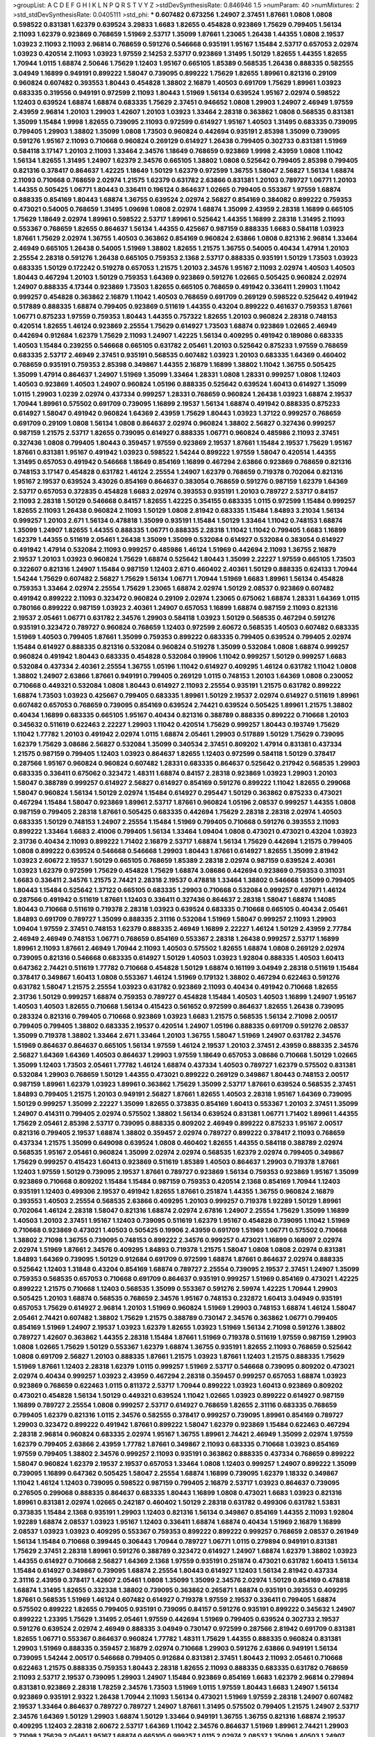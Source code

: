 >groupList:
A C D E F G H I K L
N P Q R S T V Y Z 
>stdDevSynthesisRate:
0.846946 1.5 
>numParam:
40
>numMixtures:
2
>std_stdDevSynthesisRate:
0.0405111
>std_phi:
***
0.607482 0.673256 1.24907 2.37451 1.87661 1.0808 1.0808 0.598522 0.831381 1.62379
0.639524 3.29833 1.6683 1.82655 0.454828 0.923869 1.75629 0.799405 1.56134 2.11093
1.62379 0.923869 0.768659 1.51969 2.53717 1.35099 1.87661 1.23065 1.26438 1.44355
1.0808 2.19537 1.03923 2.11093 2.11093 2.96814 0.768659 0.591276 0.546668 0.935191
1.95167 1.15484 2.53717 0.657053 2.02974 1.03923 0.420514 2.11093 1.03923 1.97559
2.14253 2.53717 0.923869 1.31495 1.50129 1.82655 1.44355 1.82655 1.70944 1.0115
1.68874 2.50646 1.75629 1.12403 1.95167 0.665105 1.85389 0.568535 1.26438 0.888335
0.582555 3.04949 1.16899 0.949191 0.899222 1.58047 0.739095 0.899222 1.75629 1.82655
1.89961 0.821316 0.29109 0.960824 0.607482 0.393553 1.80443 0.454828 1.38802 2.16879
1.40503 0.691709 1.75629 1.89961 1.03923 0.683335 0.319556 0.949191 0.972599 2.11093
1.80443 1.51969 1.56134 0.639524 1.95167 2.02974 0.598522 1.12403 0.639524 1.68874
1.68874 0.683335 1.75629 2.37451 0.946652 1.0808 1.29903 1.24907 2.46949 1.97559
2.43959 2.96814 1.20103 1.29903 1.42607 1.20103 1.03923 1.33464 2.28318 0.363862
1.0808 0.568535 0.831381 1.35099 1.15484 1.9998 1.82655 0.739095 2.11093 0.972599
0.614927 1.95167 1.40503 1.31495 0.683335 0.739095 0.799405 1.29903 1.38802 1.35099
1.0808 1.73503 0.960824 0.442694 0.935191 2.85398 1.35099 0.739095 0.591276 1.95167
2.11093 0.710668 0.960824 0.269129 0.614927 1.26438 0.799405 0.302733 0.831381 1.51969
0.584118 3.17147 1.20103 2.11093 1.33464 2.34576 1.18649 0.768659 0.923869 1.9998
2.43959 1.0808 1.11042 1.56134 1.82655 1.31495 1.24907 1.62379 2.34576 0.665105
1.38802 1.0808 0.525642 0.799405 2.85398 0.799405 0.821316 0.378417 0.864637 1.42225
1.18649 1.50129 1.62379 0.972599 1.36755 1.58047 2.56827 1.56134 1.68874 2.11093
0.710668 0.768659 2.02974 1.21575 1.62379 0.631782 2.63866 0.831381 1.20103 0.789727
1.06771 1.20103 1.44355 0.505425 1.06771 1.80443 0.336411 0.196124 0.864637 1.02665
0.799405 0.553367 1.97559 1.68874 0.888335 0.854169 1.80443 1.68874 1.36755 0.639524
2.02974 2.56827 0.854169 0.384082 0.899222 0.759353 0.473021 0.54005 0.768659 1.31495
1.09698 1.0808 2.02974 1.68874 1.35099 2.43959 2.28318 1.16899 0.665105 1.75629
1.18649 2.02974 1.89961 0.598522 2.53717 1.89961 0.525642 1.44355 1.16899 2.28318
1.31495 2.11093 0.553367 0.768659 1.82655 0.864637 1.56134 1.44355 0.425667 0.987159
0.888335 1.6683 0.584118 1.03923 1.87661 1.75629 2.02974 1.36755 1.40503 0.363862
0.854169 0.960824 2.63866 1.0808 0.821316 2.96814 1.33464 2.46949 0.665105 1.26438
0.54005 1.51969 1.38802 1.82655 1.21575 1.36755 0.54005 0.40434 1.47914 1.20103
2.25554 2.28318 0.591276 1.26438 0.665105 0.759353 2.1368 2.53717 0.888335 0.935191
1.50129 1.73503 1.03923 0.683335 1.50129 0.172242 0.519278 0.657053 1.21575 1.20103
2.34576 1.95167 2.11093 2.02974 1.40503 1.40503 1.80443 0.467294 1.20103 1.50129
0.759353 1.64369 0.923869 0.591276 1.02665 0.505425 0.960824 2.02974 1.24907 0.888335
4.17344 0.923869 1.73503 1.82655 0.665105 0.768659 0.491942 0.336411 1.29903 1.11042
0.999257 0.454828 0.363862 2.16879 1.11042 1.40503 0.768659 0.691709 0.269129 0.598522
0.525642 0.491942 0.517889 0.888335 1.68874 0.799405 0.923869 0.511619 1.44355 0.43204
0.899222 0.461637 0.759353 1.87661 1.06771 0.875233 1.97559 0.759353 1.80443 1.44355
0.757322 1.82655 1.20103 0.960824 2.28318 0.748153 0.420514 1.82655 1.46124 0.923869
2.25554 1.75629 0.614927 1.73503 1.68874 0.923869 1.02665 2.46949 0.442694 0.912684
1.62379 1.75629 2.11093 1.24907 1.42225 1.56134 0.409295 0.491942 0.189086 0.683335
1.40503 1.15484 0.239255 0.546668 0.665105 0.631782 2.05461 1.20103 0.525642 0.875233
1.97559 0.768659 0.683335 2.53717 2.46949 2.37451 0.935191 0.568535 0.607482 1.03923
1.20103 0.683335 1.64369 0.460402 0.768659 0.935191 0.759353 2.85398 0.349867 1.44355
2.16879 1.16899 1.38802 1.11042 1.36755 0.505425 1.35099 1.47914 0.864637 1.24907
1.51969 1.35099 1.33464 1.28331 1.0808 1.28331 0.999257 1.0808 1.12403 1.40503
0.923869 1.40503 1.24907 0.960824 1.05196 0.888335 0.525642 0.639524 1.60413 0.614927
1.35099 1.0115 1.29903 1.0239 2.02974 0.437334 0.999257 1.28331 0.768659 0.960824
1.26438 1.03923 1.68874 2.19537 1.70944 1.89961 0.575502 0.691709 0.739095 1.16899
2.19537 1.56134 1.68874 0.491942 0.888335 0.875233 0.614927 1.58047 0.491942 0.960824
1.64369 2.43959 1.75629 1.80443 1.03923 1.37122 0.999257 0.768659 0.691709 0.29109
1.0808 1.56134 1.0808 0.864637 2.02974 0.960824 1.38802 2.56827 0.327436 0.999257
0.987159 1.21575 2.53717 1.82655 0.739095 0.614927 0.888335 1.06771 0.960824 0.485986
2.11093 2.37451 0.327436 1.0808 0.799405 1.80443 0.359457 1.97559 0.923869 2.19537
1.87661 1.15484 2.19537 1.75629 1.95167 1.87661 0.831381 1.95167 0.491942 1.03923
0.598522 1.54244 0.899222 1.97559 1.58047 0.420514 1.44355 1.31495 0.657053 0.491942
0.546668 1.18649 0.854169 1.16899 0.467294 2.63866 0.923869 0.768659 0.821316 0.748153
3.17147 0.454828 0.631782 1.46124 2.25554 1.24907 1.62379 0.768659 0.719378 0.702064
0.821316 1.95167 2.19537 0.639524 3.43026 0.854169 0.864637 0.383054 0.768659 0.591276
0.987159 1.62379 1.64369 2.53717 0.657053 0.372835 0.454828 1.6683 2.02974 0.393553
0.935191 1.20103 0.789727 2.53717 0.84157 2.11093 2.28318 1.50129 0.546668 0.84157
1.82655 1.42225 0.354155 0.683335 1.0115 0.972599 1.15484 0.999257 1.82655 2.11093
1.26438 0.960824 2.11093 1.50129 1.0808 2.81942 0.683335 1.15484 1.84893 3.21034
1.56134 0.999257 1.20103 2.671 1.56134 0.478818 1.35099 0.935191 1.15484 1.50129
1.33464 1.11042 0.748153 1.68874 1.35099 1.24907 1.82655 1.44355 0.888335 1.06771
0.888335 2.28318 1.11042 1.11042 0.799405 1.6683 1.16899 1.62379 1.44355 0.511619
2.05461 1.26438 1.35099 1.35099 0.532084 0.614927 0.532084 0.383054 0.614927 0.491942
1.47914 0.532084 2.11093 0.999257 0.485986 1.46124 1.51969 0.442694 2.11093 1.36755
2.16879 2.19537 1.20103 1.03923 0.960824 1.75629 1.68874 0.525642 1.80443 1.35099
2.22227 1.97559 0.665105 1.73503 0.322607 0.821316 1.24907 1.15484 0.987159 1.12403
2.671 0.460402 2.40361 1.50129 0.888335 0.624133 1.70944 1.54244 1.75629 0.607482
2.56827 1.75629 1.56134 1.06771 1.70944 1.51969 1.6683 1.89961 1.56134 0.454828
0.759353 1.33464 2.02974 2.25554 1.75629 1.23065 1.68874 2.02974 1.50129 2.08537
0.923869 0.607482 0.491942 0.899222 2.11093 0.323472 0.960824 0.29109 2.02974 1.23065
0.675062 1.68874 1.28331 1.64369 1.0115 0.780166 0.899222 0.987159 1.03923 2.40361
1.24907 0.657053 1.16899 1.68874 0.987159 2.11093 0.821316 2.19537 2.05461 1.06771
0.631782 2.34576 1.29903 0.584118 1.03923 1.50129 0.568535 0.467294 0.591276 0.935191
0.323472 0.789727 0.960824 0.768659 1.12403 0.972599 2.60672 0.568535 1.40503 0.607482
0.683335 1.51969 1.40503 0.799405 1.87661 1.35099 0.759353 0.899222 0.683335 0.799405
0.639524 0.799405 2.02974 1.15484 0.614927 0.888335 0.821316 0.532084 0.960824 0.519278
1.35099 0.532084 1.0808 1.68874 0.999257 0.960824 0.491942 1.80443 0.683335 0.454828
0.532084 0.19906 1.11042 0.999257 1.50129 0.999257 1.6683 0.532084 0.437334 2.40361
2.25554 1.36755 1.05196 1.11042 0.614927 0.409295 1.46124 0.631782 1.11042 1.0808
1.38802 1.24907 2.63866 1.87661 0.949191 0.799405 0.269129 1.0115 0.748153 1.20103
1.64369 1.0808 0.230052 0.710668 0.449321 0.532084 1.0808 1.80443 0.614927 2.11093
2.25554 0.935191 1.21575 0.631782 0.899222 1.68874 1.73503 1.03923 0.425667 0.799405
0.683335 1.89961 1.50129 2.19537 2.02974 0.614927 0.511619 1.89961 0.607482 0.657053
0.768659 0.739095 0.854169 0.639524 2.74421 0.639524 0.505425 1.89961 1.21575 1.38802
0.40434 1.16899 0.683335 0.665105 1.95167 0.40434 0.821316 0.388789 0.888335 0.899222
0.710668 1.20103 0.345632 0.511619 0.622463 2.22227 1.29903 1.11042 0.420514 1.75629
0.999257 1.80443 0.193749 1.75629 1.11042 1.77782 1.20103 0.491942 2.02974 1.0115
1.68874 2.05461 1.29903 0.517889 1.50129 1.75629 0.739095 1.62379 1.75629 3.08686
2.56827 0.532084 1.35099 0.340534 2.37451 0.809202 1.47914 0.831381 0.437334 1.21575
0.987159 0.799405 1.12403 1.03923 0.864637 1.82655 1.12403 0.972599 0.584118 1.50129
0.378417 0.287566 1.95167 0.960824 0.960824 0.607482 1.28331 0.683335 0.864637 0.525642
0.217942 0.568535 1.29903 0.683335 0.336411 0.675062 0.323472 1.48311 1.68874 0.84157
2.28318 0.923869 1.03923 1.29903 1.20103 1.58047 0.388789 0.999257 0.614927 2.56827
0.614927 0.854169 0.591276 0.899222 1.11042 1.82655 0.299068 1.58047 0.960824 1.56134
1.50129 2.02974 1.15484 0.614927 0.295447 1.50129 0.363862 0.875233 0.473021 0.467294
1.15484 1.58047 0.923869 1.89961 2.53717 1.87661 0.960824 1.05196 2.08537 0.999257
1.44355 1.0808 0.987159 0.799405 2.28318 1.87661 0.505425 0.683335 0.442694 1.75629
2.28318 2.28318 2.02974 1.40503 0.683335 1.50129 0.748153 1.24907 2.25554 1.15484
1.51969 0.799405 0.710668 0.591276 0.393553 2.11093 0.899222 1.33464 1.6683 2.41006
0.799405 1.56134 1.33464 1.09404 1.0808 0.473021 0.473021 0.43204 1.03923 2.31736
0.40434 2.11093 0.899222 1.71402 2.16879 2.53717 1.68874 1.56134 1.75629 0.442694
1.21575 0.799405 1.0808 0.899222 0.639524 0.546668 0.546668 1.29903 1.80443 1.87661
0.614927 1.82655 1.35099 2.81942 1.03923 2.60672 2.19537 1.50129 0.665105 0.768659
1.85389 2.28318 2.02974 0.987159 0.639524 2.40361 1.03923 1.62379 0.972599 1.75629
0.454828 1.75629 1.68874 3.08686 0.442694 0.923869 0.759353 0.311031 1.6683 0.336411
2.34576 1.21575 2.74421 2.28318 2.19537 0.478818 1.33464 1.38802 0.546668 1.35099
0.799405 1.80443 1.15484 0.525642 1.37122 0.665105 0.683335 1.29903 0.710668 0.532084
0.999257 0.497971 1.46124 0.287566 0.491942 0.511619 1.87661 1.12403 0.336411 0.327436
0.864637 2.28318 1.58047 1.68874 1.14085 1.80443 0.710668 0.511619 0.719378 2.28318
1.03923 0.639524 0.683335 0.710668 0.665105 0.40434 2.05461 1.84893 0.691709 0.789727
1.35099 0.888335 2.31116 0.532084 1.51969 1.58047 0.999257 2.11093 1.29903 1.09404
1.97559 2.37451 0.748153 1.62379 0.888335 2.46949 1.16899 2.22227 1.46124 1.50129
2.43959 2.77784 2.46949 2.46949 0.748153 1.06771 0.768659 0.854169 0.553367 2.28318
1.26438 0.999257 2.53717 1.16899 1.89961 2.11093 1.87661 2.46949 1.70944 2.11093
1.40503 0.575502 1.82655 1.68874 1.0808 0.269129 2.02974 0.739095 0.821316 0.546668
0.683335 0.614927 1.50129 1.40503 1.03923 1.92804 0.888335 1.40503 1.60413 0.647362
2.74421 0.511619 1.77782 0.710668 0.454828 1.50129 1.68874 0.161199 3.04949 2.28318
0.511619 1.15484 0.378417 0.349867 1.60413 1.0808 0.553367 1.46124 1.51969 0.179132
1.38802 0.467294 0.622463 0.591276 0.631782 1.58047 1.21575 2.25554 1.03923 0.631782
0.923869 2.11093 0.40434 0.491942 0.710668 1.82655 2.31736 1.50129 0.999257 1.68874
0.759353 0.789727 0.454828 1.15484 1.40503 1.40503 1.16899 1.24907 1.95167 1.40503
1.40503 1.82655 0.710668 1.56134 0.415423 0.561652 0.972599 0.864637 1.82655 1.26438
0.739095 0.283324 0.821316 0.799405 0.710668 0.923869 1.03923 1.6683 1.21575 0.568535
1.56134 2.71098 2.00517 0.799405 0.799405 1.38802 0.683335 2.19537 0.420514 1.24907
1.05196 0.888335 0.691709 0.591276 2.08537 1.35099 0.719378 1.38802 1.33464 2.671
1.33464 1.20103 1.36755 1.58047 1.51969 1.24907 0.631782 2.34576 1.51969 0.864637
0.864637 0.665105 1.56134 1.97559 1.46124 2.19537 1.20103 2.37451 2.43959 0.888335
2.34576 2.56827 1.64369 1.64369 1.40503 0.864637 1.29903 1.97559 1.18649 0.657053
3.08686 0.710668 1.50129 1.02665 1.35099 1.12403 1.73503 2.05461 1.77782 1.46124
1.68874 0.437334 1.40503 0.789727 1.62379 0.575502 0.831381 0.532084 1.29903 0.768659
1.50129 1.44355 0.473021 0.899222 0.269129 0.349867 1.80443 0.748153 2.00517 0.987159
1.89961 1.62379 1.03923 1.89961 0.363862 1.75629 1.35099 2.53717 1.87661 0.639524
0.568535 2.37451 1.84893 0.799405 1.21575 1.20103 0.949191 2.56827 1.87661 1.82655
1.40503 2.28318 1.95167 1.64369 0.739095 1.50129 0.999257 1.35099 2.22227 1.35099
1.82655 0.373835 0.854169 1.60413 0.553367 1.20103 2.37451 1.35099 1.24907 0.414311
0.799405 2.02974 0.575502 1.38802 1.56134 0.639524 0.831381 1.06771 1.71402 1.89961
1.44355 1.75629 2.05461 2.85398 2.53717 0.739095 0.888335 0.809202 2.46949 0.899222
0.875233 1.95167 2.00517 0.821316 0.799405 2.19537 1.68874 1.38802 0.359457 2.02974
0.789727 0.899222 0.378417 2.11093 0.768659 0.437334 1.21575 1.35099 0.649098 0.639524
1.0808 0.460402 1.82655 1.44355 0.584118 0.388789 2.02974 0.568535 1.95167 2.05461
0.960824 1.35099 2.02974 2.02974 0.568535 1.62379 2.02974 0.799405 0.349867 1.75629
0.999257 0.415423 1.60413 0.923869 0.511619 1.85389 1.40503 0.864637 1.29903 0.719378
1.87661 1.12403 1.97559 1.50129 0.739095 2.19537 1.87661 0.789727 0.923869 1.56134
0.759353 0.923869 1.95167 1.35099 0.923869 0.710668 0.809202 1.15484 1.15484 0.987159
0.759353 0.420514 2.1368 0.854169 1.70944 1.12403 0.935191 1.12403 0.499306 2.19537
0.491942 1.82655 1.87661 0.251874 1.44355 1.36755 0.960824 2.16879 0.393553 1.40503
2.25554 0.568535 2.63866 0.409295 1.20103 0.999257 0.719378 1.92289 1.50129 1.89961
0.702064 1.46124 2.28318 1.58047 0.821316 1.68874 2.02974 2.67816 1.24907 2.25554
1.75629 1.35099 1.16899 1.40503 1.20103 2.37451 1.95167 1.12403 0.739095 0.511619
1.62379 1.95167 0.454828 0.739095 1.11042 1.51969 0.710668 0.923869 0.473021 1.40503
0.505425 0.19906 2.43959 0.691709 1.51969 1.06771 0.575502 0.710668 1.38802 2.71098
1.36755 0.739095 0.748153 0.899222 2.34576 0.999257 0.473021 1.16899 0.168097 2.02974
2.02974 1.51969 1.87661 2.34576 0.409295 1.84893 0.719378 1.21575 1.58047 1.0808
1.0808 2.02974 0.831381 1.84893 1.64369 0.739095 1.50129 0.912684 0.691709 0.972599
1.68874 1.87661 0.864637 2.02974 0.888335 0.525642 1.12403 1.31848 0.43204 0.854169
1.68874 0.789727 2.25554 0.739095 2.19537 2.37451 1.24907 1.35099 0.759353 0.568535
0.657053 0.710668 0.691709 0.864637 0.935191 0.999257 1.51969 0.854169 0.473021 1.42225
0.899222 1.21575 0.710668 1.12403 0.568535 1.35099 0.553367 0.591276 2.59974 1.42225
1.70944 1.29903 0.505425 1.20103 1.68874 0.568535 0.768659 2.34576 1.95167 0.748153
0.232872 1.60413 3.04949 0.935191 0.657053 1.75629 0.614927 2.96814 1.20103 1.51969
0.960824 1.51969 1.29903 0.748153 1.68874 1.46124 1.58047 2.05461 2.74421 0.607482
1.38802 1.75629 1.21575 0.388789 0.730147 2.34576 0.363862 1.06771 0.799405 0.854169
1.51969 1.24907 2.19537 1.03923 1.62379 1.82655 1.03923 1.51969 1.56134 2.71098
0.591276 1.38802 0.789727 1.42607 0.363862 1.44355 2.28318 1.15484 1.87661 1.51969
0.719378 0.511619 1.97559 0.987159 1.29903 1.0808 1.02665 1.75629 1.50129 0.553367
1.62379 1.68874 1.36755 0.935191 1.82655 2.11093 0.768659 0.525642 1.0808 0.691709
2.56827 1.20103 0.888335 1.87661 1.21575 1.03923 1.87661 1.12403 1.21575 0.888335
1.75629 1.51969 1.87661 1.12403 2.28318 1.62379 1.0115 0.999257 1.51969 2.53717
0.546668 0.739095 0.809202 0.473021 2.02974 0.40434 0.999257 1.03923 2.43959 0.467294
2.28318 0.359457 0.999257 0.657053 1.68874 1.03923 0.923869 0.768659 0.622463 1.0115
0.811372 2.53717 1.70944 0.899222 1.03923 1.60413 0.923869 0.809202 0.473021 0.454828
1.56134 1.50129 0.449321 0.639524 1.11042 1.02665 1.03923 0.899222 0.614927 0.987159
1.16899 0.789727 2.25554 1.0808 0.999257 2.53717 0.614927 0.768659 1.82655 2.31116
0.683335 0.768659 0.799405 1.62379 0.821316 1.0115 2.34576 0.582555 0.378417 0.999257
0.739095 1.89961 0.854169 0.789727 1.29903 0.323472 0.899222 0.491942 1.87661 0.899222
1.58047 1.62379 0.923869 1.15484 0.622463 0.467294 2.28318 2.96814 0.960824 0.683335
2.02974 1.95167 1.36755 1.89961 2.74421 2.46949 1.35099 2.02974 1.97559 1.62379
0.799405 2.63866 2.43959 1.77782 1.87661 0.349867 2.11093 0.683335 0.710668 1.03923
0.854169 1.97559 0.799405 1.38802 2.34576 0.999257 2.11093 0.935191 0.363862 0.888335
0.437334 0.768659 0.899222 1.58047 0.960824 1.62379 2.19537 2.19537 0.657053 1.33464
1.0808 1.12403 0.999257 1.24907 0.899222 1.35099 0.739095 1.16899 0.647362 0.505425
1.58047 2.25554 1.68874 1.16899 0.739095 1.62379 1.18332 0.349867 1.11042 1.46124
1.12403 0.739095 0.598522 0.987159 0.799405 2.16879 2.53717 1.03923 0.864637 0.739095
0.276505 0.299068 0.888335 0.864637 0.683335 1.80443 1.16899 1.0808 0.473021 1.6683
1.03923 0.821316 1.89961 0.831381 2.02974 1.02665 0.242187 0.460402 1.50129 2.28318
0.631782 0.499306 0.631782 1.53831 0.373835 1.15484 2.1368 0.935191 1.29903 1.12403
0.821316 1.56134 0.349867 0.854169 1.44355 2.11093 1.92804 1.92289 1.68874 2.08537
1.03923 1.95167 1.12403 0.336411 1.68874 1.68874 0.40434 1.51969 2.16879 1.16899
2.08537 1.03923 1.03923 0.409295 0.553367 0.759353 0.899222 0.899222 0.999257 0.768659
2.08537 0.261949 1.56134 1.15484 0.710668 0.399445 0.306443 1.70944 0.789727 1.06771
1.0115 0.279894 0.949191 0.831381 1.75629 2.37451 2.28318 1.89961 0.591276 0.388789
0.323472 0.614927 1.24907 1.68874 1.62379 1.38802 1.03923 1.44355 0.614927 0.710668
2.56827 1.64369 2.1368 1.97559 0.935191 0.251874 0.473021 0.631782 1.60413 1.56134
1.15484 0.614927 0.349867 0.739095 1.68874 2.25554 1.80443 0.614927 1.12403 1.56134
2.81942 0.437334 2.31116 2.43959 0.378417 1.42607 2.05461 1.0808 1.35099 1.35099
2.34576 2.02974 1.50129 0.854169 0.478818 1.68874 1.31495 1.82655 0.332338 1.38802
0.739095 0.363862 0.265871 1.68874 0.935191 0.393553 0.409295 1.87661 0.568535 1.51969
1.46124 0.607482 0.614927 0.719378 1.97559 2.19537 0.336411 0.799405 1.68874 0.575502
0.899222 1.82655 0.799405 0.935191 0.739095 0.84157 0.591276 0.935191 0.899222 0.345632
1.24907 0.899222 1.23395 1.75629 1.31495 2.05461 1.97559 0.442694 1.51969 0.799405
0.639524 0.302733 2.19537 0.591276 0.639524 2.02974 2.46949 0.888335 3.04949 0.730147
0.972599 0.287566 2.81942 0.691709 0.831381 1.82655 1.06771 0.553367 0.864637 0.960824
1.77782 1.48311 1.75629 1.44355 0.888335 0.960824 0.831381 1.29903 1.51969 0.888335
0.359457 2.16879 2.02974 0.710668 1.29903 0.591276 2.63866 0.949191 1.56134 0.739095
1.54244 2.00517 0.546668 0.799405 0.912684 0.831381 2.37451 1.80443 2.11093 2.05461
0.710668 0.622463 1.21575 0.888335 0.759353 1.80443 2.28318 1.82655 2.11093 0.888335
0.683335 0.631782 0.768659 2.11093 2.53717 2.19537 0.739095 1.29903 1.24907 1.15484
0.923869 0.854169 1.6683 1.62379 2.96814 0.279894 0.831381 0.923869 2.28318 1.78259
2.34576 1.73503 1.51969 1.0115 1.97559 1.80443 1.6683 1.24907 1.56134 0.923869
0.935191 2.9322 1.26438 1.70944 2.11093 1.56134 0.473021 1.51969 1.97559 2.28318
1.24907 0.607482 2.19537 1.33464 0.864637 0.789727 0.789727 1.24907 1.87661 1.31495
0.575502 0.799405 1.21575 1.24907 2.53717 2.34576 1.64369 1.50129 1.29903 1.68874
1.50129 1.33464 0.949191 1.36755 1.36755 0.821316 1.68874 2.19537 0.409295 1.12403
2.28318 2.60672 2.53717 1.64369 1.11042 2.34576 0.864637 1.51969 1.89961 2.74421
1.29903 2.71098 1.75629 2.05461 1.95167 1.68874 0.665105 0.999257 1.0115 2.02974
2.08537 1.35099 1.40503 1.24907 0.972599 0.388789 1.89961 1.11042 1.24907 0.719378
3.29833 2.19537 2.37451 2.05461 0.467294 2.02974 0.831381 0.960824 0.607482 0.388789
1.11042 1.18649 2.11093 1.44355 1.89961 0.624133 0.639524 2.34576 0.923869 1.62379
2.34576 0.710668 0.702064 0.553367 0.799405 1.82655 1.75629 0.831381 2.56827 2.16879
2.34576 0.505425 0.505425 0.960824 2.671 0.639524 2.11093 0.999257 0.899222 0.454828
1.33464 1.0808 0.485986 0.768659 1.31495 2.11093 2.08537 0.984518 1.35099 1.58047
0.538605 2.11093 0.768659 1.89961 1.02665 1.12403 2.19537 1.68874 1.80443 1.05196
1.40503 1.20103 0.999257 1.58047 0.739095 1.16899 1.40503 1.62379 1.18649 1.75629
2.02974 0.473021 1.06771 2.28318 0.591276 3.08686 1.50129 1.46124 2.25554 1.82655
1.35099 1.15484 1.16899 2.02974 0.987159 0.279894 1.35099 1.46124 1.24907 1.95167
0.437334 1.95167 1.80443 0.799405 2.34576 0.639524 0.768659 1.06771 0.485986 0.454828
1.56134 2.11093 1.50129 1.97559 0.888335 0.831381 0.768659 1.35099 1.51969 1.15484
1.40503 1.1378 1.51969 1.68874 0.864637 1.46124 0.657053 1.75629 1.6683 0.710668
2.16879 0.854169 1.68874 0.888335 1.89961 0.591276 2.25554 0.467294 0.454828 0.972599
0.467294 0.591276 1.06771 1.42225 0.657053 1.20103 1.21575 0.739095 0.831381 2.25554
2.11093 1.38802 0.799405 0.442694 0.639524 1.0808 0.546668 0.789727 1.95167 0.888335
1.06771 1.21575 0.511619 1.82655 1.1378 0.614927 0.683335 0.657053 2.05461 1.62379
1.89961 2.02974 1.92804 0.437334 0.665105 1.06771 0.935191 1.0808 1.29903 2.50646
1.16899 0.768659 0.546668 1.11042 1.64369 1.95167 1.15484 1.03923 1.87661 0.888335
1.58047 0.984518 1.18649 1.46124 0.499306 0.710668 0.302733 2.46949 0.960824 0.864637
0.799405 1.97559 1.03923 1.12403 1.16899 0.279894 0.789727 0.719378 0.799405 0.710668
1.95167 2.28318 0.311031 1.82655 0.614927 1.51969 3.08686 1.48311 0.473021 0.29109
2.43959 0.768659 0.999257 1.75629 3.33875 0.831381 0.473021 2.11093 0.614927 0.864637
0.768659 0.739095 0.232872 1.05196 1.09404 1.24907 2.11093 0.359457 1.35099 2.56827
1.82655 1.29903 2.53717 0.491942 1.95167 3.29833 1.51969 0.899222 1.46124 1.75629
0.748153 1.75629 0.854169 0.888335 1.28331 0.460402 1.44355 0.739095 1.03923 0.799405
0.639524 1.29903 0.960824 2.46949 2.05461 1.62379 1.1378 1.82655 1.0808 0.591276
0.546668 0.935191 0.683335 0.473021 0.525642 2.53717 2.43959 0.639524 0.505425 1.40503
1.0808 1.1378 0.923869 0.673256 1.12403 0.960824 0.999257 1.58047 1.24907 0.799405
0.393553 1.16899 1.77782 1.21575 1.6481 0.789727 2.25554 0.999257 0.854169 0.614927
0.999257 2.1368 2.46949 1.38802 1.73503 1.56134 1.35099 0.546668 1.87661 1.24907
1.35099 2.53717 2.11093 1.60413 0.614927 0.935191 0.999257 1.23395 1.95167 0.532084
0.639524 1.51969 1.0808 0.799405 1.82655 1.58047 1.24907 1.24907 0.683335 1.23065
1.51969 2.11093 1.75629 2.02974 1.20103 0.517889 0.29109 0.691709 2.74421 0.923869
2.11093 1.89961 1.89961 0.349867 0.546668 1.38802 1.44355 1.46124 2.25554 0.739095
1.0808 1.35099 0.323472 0.935191 0.505425 0.354155 1.75629 1.24907 2.28318 0.710668
0.657053 0.639524 0.499306 0.899222 1.58047 0.525642 1.18649 0.607482 1.75629 1.29903
1.38431 0.553367 0.631782 1.29903 1.82655 0.739095 0.999257 1.50129 0.336411 0.831381
0.854169 0.739095 2.34576 0.960824 0.327436 0.831381 1.44355 0.888335 0.831381 1.0115
1.75629 1.03923 1.75629 0.584118 0.657053 0.336411 0.799405 0.960824 0.519278 1.46124
0.899222 2.28318 1.95167 2.19537 0.683335 1.11042 1.56134 2.53717 0.768659 0.511619
0.935191 0.546668 0.768659 0.768659 0.614927 1.56134 1.21575 1.50129 1.75629 1.44355
0.768659 1.15484 1.33464 0.972599 2.56827 0.525642 2.85398 0.420514 1.87661 2.22227
0.768659 1.58047 0.314843 1.50129 1.68874 1.87661 1.62379 1.24907 1.51969 1.58047
1.29903 1.02665 1.18649 1.75629 2.11093 3.04949 1.6683 0.799405 1.21575 1.15484
0.336411 1.06771 0.467294 0.665105 1.87661 1.0115 0.739095 1.36755 1.11042 1.38802
1.82655 0.960824 1.31495 1.87661 2.85398 1.12403 1.05196 1.47914 0.505425 1.11042
1.20103 2.19537 1.68874 1.0808 2.37451 0.789727 0.888335 0.473021 0.739095 0.568535
1.82655 0.864637 0.987159 1.75629 1.89961 0.591276 1.58047 2.34576 0.624133 0.831381
1.03923 1.18649 1.87661 1.73503 1.87661 1.50129 2.11093 1.73503 0.799405 0.631782
1.46124 0.739095 1.46124 1.82655 1.21575 0.987159 0.311031 1.06771 0.759353 1.40503
1.40503 1.11042 0.768659 0.999257 0.546668 1.6683 1.54244 0.485986 2.02974 2.19537
0.553367 0.568535 0.532084 0.821316 1.29903 0.631782 0.505425 0.491942 2.19537 1.56134
0.598522 0.336411 1.95167 0.388789 0.491942 1.29903 1.40503 2.02974 2.16879 1.24907
1.68874 2.41006 2.43959 0.999257 1.89961 0.591276 1.50129 0.614927 2.25554 1.44355
1.29903 2.96814 0.923869 1.09698 0.473021 0.363862 1.16899 0.614927 0.485986 0.864637
0.854169 0.799405 1.51969 0.960824 1.97559 1.26438 1.06771 3.29833 0.710668 1.87661
1.56134 0.768659 0.899222 1.0808 0.665105 1.75629 1.56134 1.40503 2.53717 1.62379
3.17147 1.14085 1.28331 1.21575 0.54005 2.16879 1.42225 1.15484 0.414311 2.19537
1.80443 1.33464 0.702064 1.56134 1.75629 1.89961 0.568535 1.40503 0.739095 0.719378
1.06771 0.821316 1.87661 0.657053 1.50129 0.799405 1.29903 1.33464 1.75629 0.591276
1.56134 1.40503 0.614927 0.691709 1.31495 0.657053 1.15484 0.363862 1.28331 1.75629
1.82655 0.799405 0.43204 1.18649 1.35099 1.18649 1.51969 2.05461 0.899222 1.02665
0.532084 1.38802 1.02665 0.864637 1.50129 1.35099 0.673256 0.683335 0.864637 0.864637
0.425667 0.821316 1.50129 1.50129 0.999257 1.70944 0.519278 1.62379 2.22227 1.11042
2.1368 2.02974 0.748153 2.02974 0.987159 1.16899 2.28318 1.50129 0.314843 1.85389
1.20103 0.425667 2.08537 0.821316 0.657053 2.1368 1.23395 0.960824 2.25554 0.598522
0.491942 0.614927 0.665105 1.11042 0.899222 1.87661 1.50129 0.960824 1.80443 2.11093
0.710668 0.631782 1.75629 1.68874 1.44355 0.554852 1.44355 1.75629 0.960824 1.33464
1.15484 1.26438 1.56134 2.28318 0.949191 2.02974 1.51969 0.307265 2.05461 1.20103
1.42225 0.409295 0.575502 0.279894 0.949191 0.561652 0.799405 1.75629 0.368321 1.64369
1.89961 0.888335 0.639524 1.02665 0.665105 0.821316 1.75629 0.467294 1.33464 1.21575
0.657053 0.999257 1.92289 0.999257 0.710668 0.584118 0.748153 0.363862 0.710668 1.68874
1.20103 2.19537 2.28318 1.82655 2.19537 0.789727 1.29903 1.18649 0.787614 0.614927
2.22823 2.02974 1.80443 1.24907 0.561652 0.999257 1.50129 1.31495 1.28331 2.19537
0.960824 2.19537 1.87159 1.75629 1.11042 0.454828 1.0115 0.388789 0.568535 1.21575
2.43959 1.03923 1.03923 0.553367 0.710668 1.21575 1.24907 1.58047 0.831381 0.511619
1.47914 1.46124 2.37451 0.864637 0.425667 0.923869 0.778079 0.854169 1.21575 0.378417
1.44355 1.16899 0.568535 0.683335 0.511619 2.08537 1.40503 1.12403 0.491942 0.960824
1.87661 0.683335 1.33464 2.22227 3.04949 0.383054 0.449321 0.888335 1.40503 1.03923
2.25554 0.505425 0.373835 1.02665 1.46124 0.999257 1.02665 0.631782 1.68874 2.46949
1.11042 1.20103 1.56134 0.409295 0.665105 1.80443 0.614927 1.70944 1.68874 1.35099
1.06771 1.6683 1.54244 1.82655 1.05196 0.923869 1.16899 1.35099 1.50129 0.809202
1.06771 1.24907 2.37451 1.0808 1.75629 2.28318 1.29903 0.568535 0.831381 1.71402
0.912684 0.575502 1.29903 1.16899 1.28331 2.16879 0.768659 1.36755 1.68874 1.24907
1.33464 2.02974 2.19537 1.89961 0.442694 1.40503 1.42225 0.831381 1.62379 1.77782
0.999257 2.71098 2.74421 1.06771 0.683335 1.68874 0.864637 1.16899 2.53717 0.759353
0.888335 0.854169 1.46124 0.710668 2.34576 1.62379 1.68874 0.999257 0.888335 1.95167
1.11042 0.799405 0.864637 2.11093 1.35099 1.82655 1.51969 0.864637 2.63866 1.29903
1.89961 2.02974 2.37451 0.799405 2.40361 2.74421 1.68874 0.854169 0.532084 0.473021
0.710668 2.11093 1.29903 1.26438 0.84157 1.97559 2.43959 2.02974 1.53831 1.0115
0.710668 1.29903 2.02974 0.657053 1.35099 1.70944 1.35099 1.87661 0.598522 1.84893
0.511619 0.683335 0.553367 1.29903 0.719378 0.631782 1.62379 1.0808 2.37451 0.683335
1.75629 0.710668 0.888335 0.972599 1.15484 1.97559 0.505425 0.279894 1.24907 0.710668
0.568535 1.80443 0.437334 0.378417 2.25554 0.888335 2.43959 0.639524 0.505425 2.19537
2.1368 0.888335 0.568535 0.888335 0.84157 0.864637 0.739095 0.561652 0.768659 1.68874
1.62379 1.97559 0.923869 1.89961 1.35099 1.68874 1.58047 1.46124 0.972599 1.20103
0.710668 2.11093 0.349867 0.437334 1.23395 1.15484 2.19537 2.28318 1.20103 0.675062
0.923869 2.02974 1.51969 0.710668 0.336411 1.60413 0.768659 1.21575 0.525642 0.420514
2.02974 1.03923 0.568535 1.68874 0.467294 1.35099 1.82655 1.75629 1.87661 1.68874
1.06771 1.28331 0.591276 0.799405 0.759353 2.74421 1.18332 0.899222 1.24907 2.16879
1.6683 1.1378 0.186297 1.75629 2.08537 1.75629 2.96814 2.11093 2.02974 1.24907
1.36755 0.553367 0.778079 1.29903 0.748153 1.62379 0.821316 0.702064 1.20103 2.16879
0.454828 1.68874 2.11093 0.999257 2.60672 0.748153 1.24907 1.0808 1.95167 1.16899
1.03923 0.759353 0.960824 2.43959 0.739095 1.31495 1.24907 0.40434 1.80443 0.425667
1.02665 1.12403 0.393553 1.40503 0.607482 0.935191 0.473021 0.607482 0.631782 0.532084
0.478818 1.89961 1.38802 2.81942 1.40503 1.80443 0.972599 2.16879 1.23395 0.972599
0.420514 0.437334 0.748153 0.960824 0.683335 1.29903 1.29903 0.912684 1.0808 0.691709
0.960824 0.719378 0.799405 1.51969 3.04949 1.75629 0.960824 0.344707 0.987159 1.12403
2.19537 1.62379 2.85398 0.691709 1.95167 0.912684 0.864637 2.37451 0.553367 1.75629
2.28318 1.12403 1.0808 2.02974 0.454828 1.85389 0.710668 1.33464 0.420514 1.29903
0.54005 2.02974 0.768659 1.06771 1.80443 0.864637 1.75629 0.473021 2.37451 0.631782
0.899222 2.11093 1.73503 2.00517 1.11042 1.12403 0.359457 0.799405 0.748153 0.854169
2.08537 0.525642 1.97559 1.36755 1.75629 1.21575 0.935191 1.84893 0.631782 0.575502
0.768659 1.21575 1.56134 1.15484 2.22227 1.97559 1.82655 1.29903 1.11042 0.478818
1.97559 0.485986 1.82655 1.46124 0.511619 2.1368 1.06771 1.89961 1.06771 0.710668
1.95167 1.42225 0.999257 1.03923 0.739095 0.999257 0.910242 1.95167 0.505425 1.97559
0.505425 0.631782 2.24951 2.34576 1.33464 2.31116 0.987159 0.739095 1.60413 0.614927
0.768659 1.38802 1.29903 1.56134 1.05196 0.349867 1.12403 1.03923 1.03923 1.29903
0.831381 0.935191 0.511619 1.89961 1.20103 0.295447 1.40503 0.864637 0.899222 0.899222
1.18649 0.191404 0.719378 0.511619 0.768659 1.73503 1.26438 1.82655 2.53717 1.97559
1.97559 0.336411 0.437334 1.56134 1.47914 1.51969 0.799405 0.843827 0.349867 0.768659
0.739095 0.923869 2.05461 0.923869 0.710668 1.38802 0.665105 1.56134 0.631782 0.473021
1.29903 1.18649 0.491942 1.29903 0.409295 1.46124 1.29903 1.35099 1.40503 1.12403
0.923869 0.437334 0.673256 1.16899 0.505425 1.6683 1.24907 2.37451 0.719378 1.18649
1.35099 0.809202 2.02974 1.56134 1.50129 0.809202 2.02974 2.46949 2.16879 1.09404
2.1368 2.28318 1.21575 0.831381 0.778079 0.864637 0.665105 1.09404 0.759353 1.82655
1.56134 1.75629 0.683335 1.36755 0.923869 1.75629 1.68874 1.09404 0.598522 1.56134
0.888335 1.40503 1.70944 1.89961 1.51969 1.97559 0.999257 2.00517 0.691709 2.37451
2.85398 2.63866 0.831381 0.614927 0.505425 0.584118 1.44355 1.87661 0.935191 1.15484
1.50129 0.683335 1.16899 0.999257 0.719378 0.393553 0.460402 0.854169 0.591276 1.47914
1.80443 0.730147 2.63866 1.68874 0.497971 1.50129 2.11093 2.25554 0.614927 2.46949
1.56134 0.363862 1.75629 1.29903 0.719378 0.369309 0.831381 0.473021 1.58047 2.77784
2.37451 1.73503 1.40503 2.11093 2.05461 2.31116 1.80443 1.29903 2.63866 1.46124
2.05461 2.96814 1.24907 0.831381 1.68874 1.62379 2.02974 1.46124 0.505425 0.657053
1.35099 0.302733 0.409295 0.657053 0.591276 0.739095 2.02974 2.37451 1.29903 1.62379
1.77782 2.02974 0.935191 1.87661 0.43204 0.420514 0.710668 0.923869 0.748153 0.584118
1.12403 1.03923 1.33464 0.425667 1.56134 1.73503 1.62379 2.63866 0.768659 0.568535
1.20103 1.40503 1.82655 1.06771 0.614927 1.18332 0.912684 0.575502 1.24907 0.454828
2.16879 1.60413 0.568535 0.843827 1.0808 1.89961 0.683335 0.532084 1.51969 0.485986
1.38802 0.665105 2.05461 0.584118 2.43959 1.16899 0.935191 1.82655 0.323472 1.80443
1.95167 0.525642 2.28318 2.11093 1.68874 1.21575 1.87661 1.87661 1.62379 1.73503
0.864637 1.38802 0.311031 1.56134 0.87758 1.38802 0.665105 2.02974 2.46949 1.29903
1.24907 0.789727 0.831381 1.38802 2.22227 1.28331 1.70944 0.532084 2.43959 2.02974
0.683335 0.999257 2.19537 1.0808 0.639524 1.15484 0.373835 1.26438 0.739095 1.68874
0.923869 2.46949 0.923869 0.683335 2.19537 2.1368 3.08686 0.639524 1.85389 1.46124
0.768659 1.0808 1.70944 1.50129 0.665105 2.22823 1.02665 0.864637 0.972599 0.553367
0.639524 1.31495 0.799405 1.24907 2.11093 0.532084 1.97559 1.95167 0.759353 0.821316
0.799405 1.58047 0.864637 1.03923 1.75629 1.44355 2.05461 1.20103 0.388789 2.96814
0.473021 1.15484 0.739095 0.831381 1.11042 0.584118 0.730147 1.46124 1.18649 0.923869
0.683335 2.25554 0.999257 0.935191 1.75629 2.37451 2.34576 2.16879 0.739095 0.809202
1.73503 1.97559 1.44355 0.665105 1.68874 1.24907 0.888335 1.38802 0.323472 1.42607
0.525642 1.75629 2.37451 2.19537 1.29903 1.40503 2.22227 1.03923 0.683335 0.614927
1.68874 1.70944 2.25554 1.62379 2.63866 2.16879 1.35099 0.799405 1.40503 1.20103
0.420514 1.95167 2.46949 1.35099 1.54244 0.532084 1.89961 1.80443 0.607482 1.11042
1.60413 0.647362 1.68874 0.560149 0.553367 1.44355 0.972599 1.6683 0.575502 0.591276
1.46124 2.34576 2.53717 2.34576 0.899222 1.95167 1.35099 0.639524 0.665105 1.05478
1.75629 1.62379 2.19537 0.201499 1.12403 1.89961 1.0115 1.46124 0.283324 0.739095
0.525642 1.1378 1.56134 1.82655 0.373835 2.02974 1.50129 0.378417 0.591276 0.287566
1.21575 0.511619 0.511619 1.35099 1.38802 1.06771 2.02974 1.75629 2.28318 2.19537
1.24907 0.864637 0.631782 1.12403 1.51969 1.33464 0.302733 1.70944 1.15484 1.58047
2.25554 1.82655 0.935191 1.44355 0.899222 1.29903 0.960824 2.11093 0.821316 1.24907
0.675062 0.223915 0.748153 0.639524 2.11093 0.710668 2.28318 1.82655 1.95167 2.02974
1.95167 0.665105 1.75629 2.19537 1.35099 1.70944 1.84893 1.06771 1.70944 1.02665
0.691709 1.68874 1.80443 0.831381 2.9322 1.95167 1.75629 0.899222 0.899222 0.888335
2.02974 0.614927 1.0808 1.64369 1.68874 1.56134 1.58047 0.54005 1.11042 0.923869
1.6683 1.53831 0.683335 2.00517 0.700186 1.16899 2.56827 0.485986 2.16879 2.85398
1.20103 2.63866 2.671 0.591276 2.34576 0.899222 0.854169 1.82655 0.999257 1.40503
0.710668 1.87661 0.960824 0.340534 1.42225 1.05196 0.639524 0.748153 2.02974 1.75629
1.24907 2.37451 1.21575 0.631782 1.24907 0.683335 0.568535 1.21575 1.23395 1.62379
1.20103 1.70944 1.0808 1.62379 2.46949 2.28318 1.95167 1.0808 0.999257 0.568535
1.44355 2.37451 1.12403 2.63866 1.6683 0.739095 1.15484 1.24907 2.02974 1.44355
0.999257 2.28318 1.15484 1.35099 0.437334 1.28331 0.29109 0.739095 1.87661 0.665105
0.478818 1.51969 1.26438 1.46124 1.15484 0.831381 2.34576 1.46124 0.780166 0.553367
1.42225 1.82655 0.568535 0.673256 0.987159 1.73503 0.778079 0.972599 0.546668 0.719378
0.568535 0.748153 1.97559 0.702064 1.11042 1.0808 1.12403 0.349867 0.665105 0.960824
0.40434 0.768659 0.972599 0.691709 2.02974 1.40503 1.42225 1.68874 0.739095 2.02974
0.999257 0.598522 1.38802 1.16899 2.22227 0.54005 1.95167 1.44355 1.62379 0.935191
1.35099 1.0808 3.21034 0.768659 0.739095 1.23395 1.56134 2.85398 0.821316 1.56134
2.74421 0.546668 2.28318 0.622463 0.553367 2.71098 1.01422 2.05461 1.62379 0.768659
0.553367 0.719378 1.20103 0.673256 1.75629 1.50129 0.437334 1.0808 1.46124 0.485986
2.46949 0.831381 1.73503 0.821316 1.89961 1.75629 2.9322 2.16879 2.11093 1.40503
0.665105 2.11093 0.799405 1.40503 1.28331 1.56134 0.821316 1.62379 2.41006 2.25554
0.575502 1.87661 0.710668 1.0808 1.50129 2.56827 1.51969 0.768659 1.24907 0.960824
1.46124 1.03923 1.95167 1.36755 0.639524 1.33464 2.25554 1.03923 0.888335 0.683335
0.960824 0.532084 0.614927 0.899222 1.12403 1.09404 1.95167 0.999257 1.89961 1.80443
1.0808 0.768659 0.511619 1.11042 1.95167 1.95167 1.21575 0.719378 0.336411 2.60672
0.568535 0.923869 0.789727 1.80443 0.614927 1.15484 1.05196 1.51969 0.409295 2.63866
1.16899 0.999257 0.899222 1.87661 1.95167 2.671 2.00517 0.831381 1.03923 2.46949
1.35099 2.02974 1.97559 1.06771 0.354155 1.56134 0.409295 1.29903 1.35099 1.51969
1.21575 1.44355 0.923869 1.68874 1.40503 1.09404 2.00517 0.739095 0.899222 1.92289
1.73503 0.799405 0.598522 2.1368 0.739095 0.789727 0.209559 1.31495 0.491942 1.20103
1.73503 1.50129 2.11093 1.20103 0.665105 1.35099 0.739095 2.9322 1.80443 2.53717
1.95167 0.799405 0.960824 0.40434 1.80443 1.85389 0.799405 1.03923 0.888335 2.37451
1.95167 0.591276 0.314843 2.11093 0.972599 0.639524 1.68874 1.68874 1.40503 0.899222
1.46124 1.20103 2.25554 2.81942 2.53717 1.97559 2.02974 1.70944 1.80443 2.43959
2.1368 2.19537 2.28318 2.46949 1.68874 1.87661 1.92289 2.37451 1.15484 1.80443
0.864637 1.03923 1.77782 2.28318 1.35099 1.56134 1.70944 3.25839 0.84157 1.0239
1.80443 1.06771 0.821316 1.62379 2.60672 1.87661 1.12403 2.53717 1.03923 0.553367
1.68874 2.11093 2.1368 2.28318 1.12403 2.11093 1.35099 2.19537 1.16899 1.89961
1.64369 0.899222 1.95167 1.75629 3.04949 1.56134 0.854169 1.03923 0.631782 1.48311
0.888335 1.06771 0.373835 0.665105 0.639524 0.505425 0.673256 0.972599 0.665105 1.29903
1.62379 1.20103 1.16899 1.75629 0.768659 0.719378 2.22227 0.864637 1.89961 0.409295
0.888335 0.809202 0.657053 2.28318 1.46124 1.03923 0.454828 1.82655 2.05461 0.999257
2.74421 0.454828 0.821316 1.62379 1.24907 0.935191 0.631782 1.28331 1.73503 1.68874
1.68874 1.20103 2.19537 0.568535 1.40503 1.03923 1.62379 0.473021 2.60672 1.97559
1.89961 1.82655 1.68874 1.56134 1.20103 1.87661 1.40503 1.87661 2.19537 0.631782
2.25554 0.631782 2.671 1.68874 2.08537 1.31495 2.34576 2.00517 0.912684 1.82655
1.1378 0.388789 1.0808 1.24907 1.95167 1.06771 0.702064 0.821316 0.923869 1.35099
0.789727 1.87661 1.68874 0.532084 2.11093 1.87661 2.34576 2.37451 1.95167 0.710668
0.923869 1.12403 0.525642 2.02974 1.38802 1.6683 1.44355 0.912684 2.25554 0.511619
1.87661 1.58047 1.68874 1.29903 1.46124 0.710668 2.19537 1.68874 2.53717 1.44355
1.31495 1.75629 2.25554 1.29903 0.568535 0.821316 0.607482 1.38802 1.0808 0.568535
1.12403 1.75629 1.89961 0.899222 0.207022 0.987159 2.34576 1.56134 1.68874 0.691709
1.51969 1.80443 0.854169 1.12403 0.999257 1.24907 0.821316 1.40503 0.598522 0.665105
0.378417 2.43959 1.68874 0.854169 1.95167 1.9998 1.29903 2.00517 1.92289 1.24907
1.73503 0.888335 0.768659 1.46124 1.95167 1.03923 1.28331 2.19537 0.935191 1.03923
1.05196 0.999257 0.923869 1.70944 2.28318 0.719378 1.75629 1.0808 3.17147 1.42225
0.710668 1.29903 2.43959 1.46124 2.28318 1.16899 0.899222 1.50129 0.54005 0.999257
1.20103 0.437334 2.05461 1.12403 0.525642 1.51969 0.614927 0.546668 2.56827 2.43959
1.11042 1.35099 0.683335 0.299068 0.665105 1.68874 1.31495 0.657053 0.314843 2.19537
0.272427 1.35099 1.68874 0.923869 2.19537 2.19537 0.437334 1.50129 1.20103 1.24907
1.44355 2.46949 1.89961 1.50129 2.00517 0.454828 0.821316 1.75629 0.511619 1.38802
2.85398 0.639524 0.349867 0.888335 0.949191 1.35099 2.02974 0.553367 1.89961 1.06771
0.960824 1.12403 0.768659 1.95167 1.24907 0.799405 0.960824 0.437334 0.972599 0.473021
1.12403 1.29903 1.95167 0.591276 1.20103 0.691709 0.54005 0.960824 0.622463 2.43959
3.29833 1.16899 0.598522 1.12403 0.999257 1.62379 1.33464 1.56134 1.29903 1.47914
1.31495 2.11093 0.923869 0.568535 0.854169 1.75629 1.31495 2.05461 1.75629 1.38802
0.821316 2.19537 1.82655 0.327436 1.75629 1.87661 0.546668 1.20103 1.75629 0.639524
0.888335 0.923869 2.02974 1.95167 1.21575 1.50129 2.16879 0.591276 0.575502 0.232872
1.02665 1.29903 0.467294 1.03923 1.73503 0.960824 0.759353 0.864637 0.864637 1.06771
0.683335 1.75629 1.75629 1.28331 1.0808 2.1368 0.831381 1.09404 0.759353 0.373835
0.349867 0.561652 1.92804 0.864637 0.584118 0.393553 1.50129 2.05461 1.95167 0.546668
1.89961 1.64369 0.809202 1.95167 0.799405 1.50129 2.41006 1.36755 0.393553 1.87661
2.53717 1.12403 0.821316 1.02665 0.999257 3.04949 0.854169 0.336411 0.657053 1.87661
0.888335 2.37451 1.24907 1.6683 0.511619 0.739095 0.768659 1.24907 0.821316 0.568535
1.35099 0.923869 1.15484 0.473021 1.73503 0.568535 1.15484 0.864637 2.63866 0.700186
2.16879 2.74421 2.08537 1.21575 1.73503 1.58047 0.683335 0.460402 0.923869 1.02665
0.467294 1.95167 0.388789 0.546668 1.31495 2.19537 1.06771 0.647362 1.20103 0.691709
0.409295 0.854169 1.35099 1.68874 2.02974 1.58047 0.546668 1.35099 1.6683 0.511619
2.9322 2.28318 1.16899 1.80443 1.44355 2.28318 0.511619 2.25554 1.82655 2.71098
0.854169 1.89961 0.511619 0.831381 1.40503 1.03923 1.15484 2.02974 1.73503 1.75629
0.987159 0.614927 0.591276 0.568535 0.691709 1.31495 0.888335 2.05461 0.935191 1.89961
1.68874 1.68874 2.08537 2.1368 0.935191 0.491942 0.454828 2.28318 1.62379 0.546668
0.591276 0.748153 1.75629 0.239255 0.778079 1.03923 0.789727 1.23395 0.191404 1.24907
0.279894 0.323472 0.888335 0.532084 1.23395 0.245812 1.35099 2.02974 0.546668 0.960824
0.553367 1.51969 1.03923 1.36755 0.639524 0.768659 1.95167 2.08537 1.80443 1.53831
1.0808 0.809202 0.363862 1.23395 1.35099 1.26438 0.899222 1.21575 1.82655 0.739095
0.935191 0.831381 0.639524 0.960824 2.53717 1.50129 2.19537 1.95167 1.26438 2.671
3.33875 1.35099 1.50129 1.73503 1.87661 1.0115 1.35099 0.768659 1.24907 1.46124
0.899222 0.336411 1.75629 1.46124 0.899222 2.22227 0.393553 2.37451 1.26438 0.251874
1.44355 1.44355 0.505425 0.568535 0.598522 1.44355 0.960824 0.683335 0.702064 0.607482
1.73503 0.799405 2.19537 0.789727 0.525642 1.46124 0.789727 0.437334 0.821316 2.25554
0.553367 1.46124 1.46124 2.77784 2.1368 0.935191 0.485986 1.6683 1.50129 2.53717
1.28331 2.25554 1.64369 1.54244 1.77782 1.35099 0.935191 0.960824 0.864637 0.546668
0.449321 0.467294 1.12403 0.639524 0.864637 1.87159 1.35099 1.35099 1.51969 2.19537
1.73503 1.82655 1.06485 1.50129 0.972599 1.15484 1.44355 1.84893 2.02974 1.89961
1.56134 0.821316 1.0808 1.26438 0.420514 1.64369 0.923869 1.73503 0.854169 1.0115
2.53717 0.728194 1.33464 0.748153 0.54005 0.888335 2.53717 2.34576 2.25554 0.854169
0.665105 0.511619 1.35099 2.46949 2.34576 2.02974 2.1368 0.546668 0.999257 0.665105
1.33464 0.821316 1.68874 3.43026 1.38802 2.28318 2.31736 1.75629 1.56134 1.82655
2.74421 1.12403 1.29903 0.923869 0.768659 1.50129 1.78259 1.62379 0.449321 0.454828
1.35099 0.831381 2.19537 0.591276 2.53717 1.35099 1.0808 0.299068 1.02665 0.935191
0.473021 2.63866 2.46949 1.16899 1.58047 0.864637 0.473021 0.683335 1.70944 0.591276
1.62379 0.864637 1.95167 2.53717 1.97559 1.64369 0.831381 1.03923 0.854169 0.622463
0.647362 1.24907 1.20103 1.29903 0.525642 1.68874 1.03923 0.854169 0.491942 0.657053
1.73503 2.19537 0.546668 1.82655 2.43959 1.97559 0.336411 2.00517 1.40503 0.935191
0.831381 0.972599 1.06771 2.19537 1.44355 0.40434 2.11093 1.56134 1.16899 1.50129
0.442694 1.82655 1.44355 1.44355 1.35099 0.323472 1.58047 2.28318 0.683335 0.710668
0.960824 2.28318 1.50129 1.89961 2.37451 1.70944 0.768659 1.12403 1.42225 0.854169
0.363862 0.511619 1.05196 1.68874 1.89961 2.671 1.21575 1.0115 0.888335 1.24907
1.40503 1.20103 2.63866 1.38802 0.691709 1.31495 1.0115 1.44355 2.08537 2.9322
1.24907 0.691709 1.62379 1.50129 1.51969 1.20103 0.935191 1.80443 1.06771 0.778079
1.35099 1.80443 1.68874 2.19537 0.739095 1.46124 0.999257 3.08686 1.68874 1.97559
0.485986 1.20103 1.6683 1.82655 2.28318 0.960824 1.21575 1.35099 1.56134 2.05461
1.29903 2.53717 1.97559 1.0808 2.9322 1.82655 1.89961 1.58047 1.87661 1.46124
0.799405 0.949191 0.949191 0.349867 0.999257 0.388789 1.51969 1.44355 0.388789 1.68874
0.748153 1.82655 1.33464 1.26438 0.854169 0.821316 1.18649 1.36755 0.949191 2.25554
0.809202 0.759353 0.899222 1.54244 1.11042 2.74421 1.62379 0.748153 1.95167 2.19537
1.87661 2.19537 1.24907 0.999257 1.51969 1.89961 0.799405 0.710668 1.29903 1.68874
1.64369 0.665105 0.460402 1.68874 1.68874 1.80443 1.33464 0.639524 1.95167 0.598522
1.80443 1.68874 1.70944 2.02974 1.87661 2.11093 1.68874 0.591276 0.607482 1.40503
2.02974 1.21575 1.35099 1.75629 2.05461 1.20103 0.532084 0.888335 0.748153 1.29903
0.789727 0.561652 1.95167 0.420514 2.56827 0.511619 1.62379 1.02665 0.568535 1.35099
0.799405 1.56134 1.95167 0.485986 0.854169 1.56134 0.799405 1.62379 0.657053 1.62379
1.20103 1.06771 0.999257 1.70944 2.28318 1.50129 0.949191 0.923869 1.70944 0.778079
2.41006 0.759353 0.454828 1.62379 0.388789 2.16299 2.53717 1.87661 1.24907 0.546668
1.21575 0.568535 0.683335 3.08686 1.40503 1.20103 1.11042 0.923869 0.505425 0.460402
0.719378 0.923869 0.831381 2.05461 1.50129 0.532084 1.11042 1.73503 1.48311 1.62379
0.84157 2.9322 1.87661 0.691709 1.82655 2.671 2.28318 1.29903 0.799405 0.719378
1.0808 2.25554 1.46124 2.88895 0.821316 1.82655 2.63866 2.28318 1.15484 1.06771
0.739095 0.575502 0.532084 0.710668 1.24907 0.460402 0.388789 1.95167 0.323472 2.40361
1.33464 1.82655 1.29903 2.67816 0.388789 0.864637 0.388789 1.26438 0.691709 3.21034
2.28318 2.63866 1.29903 0.923869 1.24907 0.923869 0.378417 0.768659 1.75629 0.561652
1.51969 1.18649 1.31495 1.24907 1.15484 1.29903 0.363862 0.420514 1.03923 0.639524
1.64369 0.639524 1.95167 0.923869 0.864637 0.854169 0.768659 0.420514 1.06771 0.299068
0.505425 1.62379 1.50129 1.68874 1.35099 0.799405 1.44355 0.923869 1.80443 0.739095
2.25554 1.44355 1.20103 0.553367 1.12403 0.691709 1.51969 0.799405 1.31495 1.95167
1.6683 2.37451 2.02974 0.553367 0.568535 0.691709 0.323472 1.51969 0.420514 0.799405
1.35099 0.739095 1.50129 1.56134 0.607482 0.864637 0.739095 0.546668 0.999257 0.657053
1.95167 2.05461 1.15484 0.888335 1.64369 1.1378 1.80443 1.75629 0.614927 2.46949
0.691709 2.19537 0.323472 1.29903 0.311031 1.50129 1.46124 2.16879 0.960824 0.864637
0.854169 0.960824 1.51969 0.607482 0.854169 1.40503 1.97559 0.302733 1.87661 1.40503
0.949191 1.50129 1.35099 2.85398 0.960824 0.710668 2.71098 1.89961 2.11093 0.710668
2.77784 1.40503 1.24907 0.960824 1.75629 1.80443 1.29903 1.75629 0.546668 0.568535
1.62379 1.16899 0.960824 0.568535 0.821316 1.12403 1.56134 1.02665 0.864637 1.50129
2.11093 2.28318 2.34576 1.38802 2.85398 2.19537 1.16899 2.11093 0.899222 1.03923
0.759353 0.614927 1.95167 0.912684 0.491942 1.70944 1.73503 0.691709 2.43959 0.420514
2.34576 0.739095 0.584118 0.999257 0.575502 0.258778 1.38802 0.473021 1.31495 1.38802
1.03923 0.442694 0.43204 0.739095 0.759353 0.960824 0.864637 0.221204 0.960824 0.478818
1.02665 1.46124 1.73503 1.0808 1.62379 2.16879 1.75629 0.888335 0.491942 0.899222
0.864637 1.82655 0.546668 0.888335 1.82655 1.05478 0.485986 1.53831 0.546668 1.54244
1.95167 2.671 1.89961 0.888335 0.409295 0.710668 1.06771 1.20103 0.739095 1.68874
1.85389 0.999257 2.34576 0.425667 0.546668 1.68874 0.546668 1.50129 1.50129 1.56134
1.68874 1.56134 0.702064 0.505425 1.87661 2.19537 1.0808 1.62379 0.467294 0.864637
1.9998 0.568535 0.425667 0.665105 0.910242 1.89961 2.11093 2.37451 2.25554 2.53717
1.21575 1.26438 1.20103 0.568535 1.40503 1.42607 1.73503 0.454828 2.8967 2.02974
1.21575 0.960824 1.64369 1.82655 0.710668 1.89961 1.56134 1.87661 1.70944 2.25554
0.960824 1.46124 0.960824 2.28318 1.44355 1.0808 1.87661 1.24907 2.53717 1.46124
0.739095 0.591276 1.11042 1.44355 1.50129 0.437334 0.349867 0.505425 1.05196 2.25554
1.46124 1.03923 1.31495 0.40434 1.51969 1.95167 1.68874 1.51969 1.29903 2.19537
1.50129 2.02974 0.614927 0.778079 0.935191 0.923869 0.568535 0.768659 2.77784 1.51969
1.12403 1.58047 2.00517 0.789727 0.631782 0.778079 1.89961 1.03923 1.26438 2.11093
0.683335 1.44355 1.97559 1.35099 1.12403 1.03923 0.768659 1.18649 2.37451 0.960824
0.821316 0.336411 0.568535 1.11042 1.21575 0.710668 0.546668 0.710668 1.1378 0.511619
1.11042 1.12403 0.972599 1.64369 2.05461 1.73503 0.899222 0.719378 0.999257 0.831381
1.40503 0.505425 0.519278 1.15484 1.0115 0.768659 0.532084 0.532084 0.84157 0.491942
0.29109 1.58047 1.40503 1.97559 2.63866 1.29903 1.40503 1.35099 1.70944 0.710668
1.68874 2.96814 1.95167 1.31495 1.97559 2.28318 3.56747 1.50129 0.215303 1.35099
1.29903 1.73503 0.607482 1.89961 0.388789 0.899222 1.75629 1.03923 1.50129 0.393553
0.888335 1.56134 0.437334 1.82655 0.768659 1.16899 2.05461 0.710668 1.0115 1.62379
1.51969 1.46124 0.344707 2.02974 1.51969 1.48311 0.888335 0.768659 1.0808 1.26777
1.20103 1.40503 1.0115 2.53717 2.19537 2.11093 1.68874 0.673256 2.63866 2.16879
2.37451 0.245155 1.26438 1.58047 1.21575 1.11042 2.11093 2.25554 0.546668 0.639524
1.68874 1.16899 0.584118 0.799405 1.80443 1.03923 1.0808 1.56134 0.614927 0.702064
2.53717 1.46124 0.485986 1.46124 1.97559 2.37451 1.29903 1.97559 1.20103 0.591276
1.68874 1.64369 1.62379 1.77782 1.95167 0.675062 1.56134 1.06771 1.68874 1.51969
1.16899 0.554852 0.473021 0.665105 0.854169 0.935191 1.35099 0.831381 1.89961 0.473021
1.16899 1.29903 1.15484 0.960824 0.409295 1.12403 1.24907 0.388789 0.525642 2.02974
2.19537 0.799405 1.12403 2.16879 0.854169 0.323472 0.532084 1.40503 0.710668 0.899222
1.92289 0.454828 0.768659 2.19537 1.82655 2.16879 1.15484 0.639524 2.11093 0.739095
0.369309 0.409295 0.299068 1.20103 0.378417 0.485986 2.02974 0.691709 0.683335 1.12403
0.568535 1.24907 0.710668 0.673256 0.831381 0.960824 0.223915 0.279894 0.768659 0.40434
1.68874 0.279894 0.591276 2.74421 1.62379 1.03923 1.87661 1.03923 1.38802 0.960824
1.60413 1.24907 0.821316 0.614927 0.54005 1.18332 0.639524 1.68874 0.899222 0.511619
0.923869 0.960824 1.11042 0.999257 2.1368 0.336411 0.294657 2.74421 1.62379 0.768659
1.28331 0.546668 0.639524 0.525642 2.43959 1.62379 2.02974 1.6683 0.683335 0.972599
0.467294 0.553367 2.56827 0.888335 1.56134 1.29903 1.12403 2.671 1.15484 2.11093
2.16879 2.02974 0.40434 0.191404 2.11093 1.26438 2.02974 0.505425 2.11093 1.0808
2.11093 2.16879 0.935191 1.20103 0.532084 0.960824 1.36755 2.11093 1.89961 0.923869
0.935191 1.80443 1.40503 1.87661 0.639524 0.683335 2.02974 2.02974 0.960824 0.505425
1.56134 1.60413 1.35099 1.82655 1.20103 1.87661 1.87661 1.0808 0.272427 1.48311
0.614927 1.21575 2.53717 1.75629 1.20103 2.11093 1.31495 1.82655 1.26438 1.56134
1.62379 1.20103 1.46124 1.16899 0.409295 1.35099 2.53717 1.12403 0.999257 0.614927
0.923869 1.62379 2.02974 1.03923 1.87661 0.759353 0.239255 0.639524 0.299068 1.44355
1.02665 2.08537 0.768659 0.657053 0.831381 1.05196 1.29903 1.62379 2.25554 0.888335
1.58047 0.614927 0.949191 0.420514 1.58047 1.15484 0.864637 1.62379 1.51969 0.87758
2.11093 0.485986 1.02665 1.29903 2.11093 1.89961 1.97559 1.26438 0.739095 1.56134
1.64369 0.972599 1.51969 1.35099 2.37451 1.0808 1.11042 0.748153 0.363862 2.9322
0.999257 0.987159 0.960824 0.657053 2.11093 0.568535 0.584118 0.473021 0.960824 1.23395
0.673256 0.505425 1.24907 1.89961 0.888335 1.21575 0.553367 0.425667 2.25554 0.899222
0.568535 0.739095 2.02974 1.0808 0.332338 0.568535 0.657053 0.912684 1.24907 0.657053
1.29903 0.778079 0.799405 1.95167 1.56134 3.08686 1.20103 1.70944 1.44355 0.665105
0.546668 0.349867 1.31495 1.50129 1.33464 1.80443 1.62379 2.22227 1.03923 0.454828
2.34576 0.789727 1.24907 1.0808 0.409295 0.591276 2.46949 1.0808 0.639524 1.92804
0.505425 0.511619 0.799405 1.46124 1.95167 0.899222 0.719378 2.11093 1.82655 1.26438
0.899222 0.568535 1.75629 1.95167 1.6683 0.393553 2.05461 1.0808 1.12403 0.960824
1.75629 1.62379 0.935191 0.923869 0.854169 1.51969 1.0808 0.987159 0.546668 0.393553
0.467294 0.517889 0.821316 1.50129 1.24907 1.75629 1.35099 1.68874 1.0808 2.34576
0.491942 0.647362 0.730147 1.80443 2.71098 1.82655 1.75629 0.314843 0.748153 0.759353
1.82655 0.821316 2.02974 2.19537 0.84157 0.831381 1.87661 1.60413 2.28318 1.24907
2.11093 0.864637 1.87661 0.467294 0.279894 1.50129 1.31495 1.24907 0.327436 0.960824
1.75629 0.831381 1.06771 0.40434 1.20103 0.759353 1.03923 0.799405 1.21575 0.854169
0.899222 0.591276 0.789727 2.11093 3.29833 1.80443 1.24907 0.511619 2.53717 0.665105
1.05196 0.923869 1.44355 1.56134 2.11093 2.16879 0.789727 1.6481 0.960824 0.525642
1.24907 2.671 2.28318 2.77784 0.719378 0.719378 0.639524 0.710668 1.68874 1.20103
1.64369 1.16899 0.972599 1.68874 1.62379 0.683335 1.75629 0.425667 0.665105 2.22227
1.77782 1.50129 0.485986 0.473021 1.03923 2.43959 1.62379 0.960824 0.923869 1.46124
0.899222 1.1378 1.29903 0.759353 1.0115 0.323472 1.20103 0.789727 0.778079 0.768659
0.768659 0.331449 0.999257 0.525642 1.75629 0.449321 0.449321 0.864637 0.673256 0.647362
1.44355 0.739095 0.683335 1.62379 0.591276 0.854169 1.40503 1.31495 1.33464 1.40503
1.50129 0.473021 0.622463 0.614927 0.591276 0.568535 1.68874 1.03923 1.03923 1.87661
0.568535 1.15484 0.912684 1.35099 0.505425 3.08686 0.665105 1.62379 1.20103 2.63866
3.13307 0.591276 0.710668 0.251874 0.657053 1.51969 0.691709 1.12403 1.38802 2.59974
1.20103 2.34576 2.28318 0.460402 2.02974 1.29903 1.89961 1.68874 1.26438 0.437334
1.50129 1.0808 0.789727 1.64369 1.35099 2.46949 1.97559 2.28318 1.51969 1.15484
0.739095 1.89961 1.58047 1.89961 0.739095 1.03923 1.87661 1.89961 0.511619 0.561652
1.06771 0.485986 0.831381 1.92289 2.60672 1.82655 1.82655 2.37451 2.19537 2.53717
1.75629 3.21034 1.80443 1.95167 1.89961 0.864637 0.665105 0.935191 0.691709 1.15484
2.74421 0.359457 1.26438 1.29903 0.349867 0.899222 2.16879 1.31495 1.44355 0.614927
0.854169 0.639524 0.647362 2.1368 0.349867 2.31116 0.437334 2.19537 0.864637 0.739095
0.821316 0.591276 1.40503 1.46124 0.719378 1.46124 1.75629 1.87661 2.11093 0.393553
1.89961 0.614927 1.29903 0.505425 1.75629 0.864637 0.972599 1.0808 0.649098 0.388789
0.960824 0.584118 1.40503 0.631782 1.95167 0.591276 0.561652 0.799405 1.87661 1.82655
0.691709 0.467294 0.491942 0.888335 0.854169 2.19537 2.19537 0.710668 0.739095 1.35099
1.66384 2.37451 2.05461 1.87661 0.949191 1.18649 0.888335 3.17147 2.81942 0.568535
0.949191 0.759353 0.935191 1.6683 2.37451 1.33464 1.58047 1.38802 2.43959 1.64369
0.631782 3.04949 1.20103 1.51969 0.591276 1.56134 1.46124 1.15484 0.864637 2.63866
1.87661 1.95167 0.999257 0.972599 0.831381 2.43959 2.11093 0.702064 1.11042 2.16879
1.24907 2.05461 1.03923 1.82655 1.26438 0.739095 1.44355 1.38802 2.43959 1.12403
2.43959 2.16879 1.29903 2.28318 0.454828 1.42607 1.51969 1.35099 1.24907 1.73503
0.691709 0.960824 2.19537 2.63866 0.748153 0.972599 0.899222 0.999257 0.420514 0.730147
1.70944 0.960824 0.923869 1.20103 1.20103 1.80443 0.899222 2.37451 2.16879 1.29903
2.25554 2.28318 1.95167 1.38802 0.809202 1.16899 0.546668 1.75629 0.960824 1.21575
0.864637 1.29903 1.14085 1.03923 0.864637 2.11093 1.62379 0.622463 1.95167 1.38802
1.75629 0.261949 1.75629 1.87661 2.77784 0.719378 1.50129 0.532084 1.73503 2.28318
1.73503 1.16899 0.546668 1.06771 0.710668 1.06771 1.89961 0.831381 1.28331 1.0808
1.33464 0.899222 0.864637 1.87661 2.11093 1.92804 0.683335 0.831381 0.768659 0.999257
0.511619 0.923869 1.73503 1.36755 2.19537 2.46949 1.56134 1.87661 2.1368 1.64369
1.15484 0.831381 0.607482 1.03923 0.999257 1.21575 0.821316 1.02665 1.56134 0.923869
0.912684 1.20103 2.28318 1.62379 0.831381 0.831381 0.923869 2.19537 2.16879 1.11042
2.11093 1.87661 1.59984 1.95167 1.23395 0.972599 0.683335 2.02974 1.95167 0.327436
0.899222 0.639524 0.899222 1.21575 0.821316 0.437334 1.36755 0.999257 2.56827 2.74421
0.607482 0.546668 1.95167 0.987159 0.437334 0.639524 1.6683 0.425667 1.56134 0.999257
1.20103 2.28318 1.50129 1.29903 2.02974 2.41006 1.35099 1.56134 2.56827 0.454828
0.393553 0.789727 1.68874 2.63866 1.26438 0.888335 0.831381 1.60413 2.25554 0.302733
2.02974 0.323472 1.82655 0.568535 1.75629 1.82655 0.768659 1.26438 2.11093 1.33464
1.12403 0.821316 1.16899 0.899222 0.923869 0.358495 0.614927 0.960824 0.999257 1.24907
0.768659 0.972599 0.415423 0.935191 2.53717 2.34576 1.44355 2.77784 2.11093 1.68874
1.40503 1.24907 3.17147 2.77784 2.16879 1.35099 0.87758 1.16899 1.15484 2.19537
1.0808 0.923869 1.47914 1.15484 1.35099 2.16879 0.491942 1.48311 1.75629 0.875233
0.505425 0.960824 0.525642 1.87661 0.657053 0.454828 0.591276 0.854169 0.631782 0.485986
2.02974 2.43959 2.16879 1.50129 1.23395 1.02665 1.58047 1.75629 1.0808 1.03923
0.683335 0.710668 1.84893 0.582555 0.789727 0.532084 0.854169 0.999257 0.591276 0.665105
0.691709 0.719378 1.0115 2.05461 0.999257 0.960824 0.568535 0.739095 1.40503 1.44355
1.68874 1.20103 1.20103 1.23395 0.568535 0.373835 0.223915 0.359457 1.62379 0.568535
2.02974 2.25554 1.50129 1.6683 1.51969 0.657053 1.95167 0.888335 0.683335 0.657053
0.467294 0.960824 1.16899 1.23395 0.647362 1.58047 2.43959 1.87661 1.40503 1.87661
0.831381 1.50129 1.35099 0.888335 0.437334 1.35099 1.03923 1.05196 3.04949 1.11042
0.864637 0.525642 3.04949 0.864637 0.553367 2.28318 1.6683 0.888335 0.972599 1.46124
0.425667 0.473021 1.15484 1.24907 0.591276 1.31495 2.37451 2.28318 1.06771 0.899222
0.789727 2.88895 2.08537 0.710668 0.639524 0.87758 2.31736 1.50129 0.799405 0.614927
0.546668 1.03923 0.525642 1.36755 0.29109 1.40503 0.84157 
>categories:
0 0
1 0
>mixtureAssignment:
0 0 0 0 0 1 1 1 1 1 0 0 0 0 1 0 0 0 0 0 0 0 0 0 1 1 1 0 1 0 0 0 0 1 1 0 1 1 1 1 1 1 1 1 1 1 1 1 1 1
1 1 1 1 1 1 1 1 1 0 1 1 0 0 0 0 0 1 1 1 0 0 0 1 1 1 1 1 1 1 0 0 0 0 1 1 0 1 1 0 1 1 0 1 0 0 0 1 1 1
1 0 0 0 0 1 0 0 0 0 0 1 0 0 1 1 0 1 1 1 1 1 1 1 1 1 1 1 1 0 0 1 1 1 1 1 1 1 1 1 1 1 1 0 0 0 0 0 0 0
0 0 1 1 1 1 1 1 1 1 1 0 0 1 0 1 1 1 0 0 0 1 1 0 1 1 1 0 0 0 0 1 0 1 0 0 0 1 1 1 1 0 0 1 1 0 1 1 1 0
0 0 0 0 0 0 0 0 0 0 1 0 1 1 1 1 1 1 1 1 1 1 0 1 0 0 0 1 1 1 1 1 0 0 0 0 0 1 1 1 0 0 0 1 0 0 1 1 1 1
1 1 1 1 1 1 1 1 1 1 0 0 0 1 0 1 1 0 1 1 1 1 1 1 1 1 1 1 1 1 0 0 1 1 1 0 1 1 1 1 1 1 0 0 0 0 0 0 1 0
1 1 1 0 0 0 1 1 0 1 1 1 1 1 1 1 1 1 1 1 1 1 1 1 0 1 1 1 1 1 1 1 0 1 1 1 0 0 1 1 1 0 0 1 1 0 1 1 0 1
1 0 0 1 0 0 0 1 1 0 0 0 1 0 0 1 1 0 1 1 0 1 1 1 0 1 1 1 1 1 0 1 0 1 1 1 1 0 0 1 1 0 1 1 1 1 1 0 1 1
1 1 1 0 1 0 1 1 1 1 0 1 1 1 1 1 0 0 0 0 1 1 1 0 0 0 0 0 0 1 0 1 1 1 0 0 0 1 1 1 1 1 1 1 1 0 1 0 1 0
1 0 0 0 0 1 0 0 1 0 0 0 0 0 0 1 0 0 0 0 0 1 1 0 0 0 0 0 0 0 1 1 1 1 1 0 1 1 1 1 0 1 1 0 0 1 1 1 1 1
1 0 0 1 1 1 1 1 1 1 1 1 1 0 0 0 0 0 0 1 1 1 0 1 0 0 0 1 1 1 1 0 1 1 1 1 0 1 1 1 1 1 1 0 1 0 1 1 1 0
1 1 1 1 0 1 1 1 1 1 1 0 1 1 1 1 1 1 1 1 1 0 1 0 0 0 1 0 1 1 1 0 1 1 0 1 1 1 1 1 1 1 1 1 1 1 0 1 1 1
1 1 1 0 0 1 1 0 0 0 0 1 0 0 1 1 1 1 1 1 1 0 1 1 0 0 1 0 0 1 0 1 1 1 1 0 1 1 1 0 0 1 0 0 0 0 0 0 0 1
0 0 0 0 0 0 0 0 0 0 0 0 1 0 0 0 1 0 0 1 0 1 0 0 1 0 0 1 0 1 0 1 0 1 1 1 0 1 0 0 0 1 1 0 1 0 0 1 0 0
0 0 0 0 1 1 1 1 1 1 1 1 1 0 1 1 1 1 0 1 0 0 1 0 1 1 1 1 0 1 1 1 1 1 1 1 1 0 1 1 1 1 1 0 0 1 0 1 1 0
1 0 0 0 1 1 1 1 1 1 1 1 1 1 1 1 1 0 0 1 1 1 1 1 0 0 0 1 1 1 1 1 1 1 1 0 0 0 0 1 1 0 0 1 0 0 0 0 0 0
1 1 1 1 1 0 1 1 1 1 1 1 1 1 1 0 1 1 1 1 1 1 0 0 1 1 1 0 1 1 1 1 1 1 1 1 1 1 1 1 1 0 1 1 1 0 1 0 1 0
0 0 1 1 1 0 1 1 1 0 0 1 1 1 1 0 1 0 1 1 1 0 1 1 1 1 1 1 1 0 0 0 0 0 0 1 1 0 1 1 0 0 0 0 0 1 0 1 0 0
1 0 0 1 1 0 0 0 0 0 0 0 1 1 0 0 1 1 1 0 1 1 1 1 1 1 0 0 1 0 0 1 0 1 1 1 1 1 1 1 1 1 1 0 1 0 1 1 1 0
1 1 1 0 0 1 1 1 1 0 1 1 0 0 0 0 1 1 1 1 1 1 1 0 1 1 1 0 0 1 1 0 0 0 0 1 1 1 1 1 1 1 1 1 0 0 1 0 0 1
0 1 1 1 1 1 1 1 1 0 1 1 1 1 1 1 1 1 1 1 1 1 1 1 0 1 1 1 1 1 0 0 0 0 0 0 1 0 0 1 1 1 0 1 0 1 0 1 1 0
1 0 0 0 0 0 1 1 1 1 1 0 0 0 1 1 1 1 1 0 1 1 0 1 1 0 0 1 1 0 1 1 1 1 1 1 1 1 1 0 1 1 1 0 1 1 0 1 1 1
1 1 1 0 1 1 1 1 1 1 1 1 0 0 0 1 0 0 0 0 0 0 0 0 1 1 1 1 1 1 0 0 0 0 0 1 0 0 0 0 0 1 0 1 1 1 1 1 1 1
0 0 1 1 0 1 1 0 0 0 1 1 1 1 1 0 1 1 1 1 1 1 1 0 1 1 1 1 0 0 0 0 0 1 1 1 1 1 1 1 1 1 1 0 1 1 0 0 1 0
1 1 1 1 1 1 1 1 1 1 1 1 1 1 0 1 1 1 0 1 0 0 1 1 1 1 0 0 0 0 0 0 0 0 0 0 0 1 1 1 0 1 1 1 1 0 1 1 1 1
1 1 1 1 0 1 0 1 1 1 1 1 1 1 1 1 0 0 1 0 1 1 1 0 1 1 1 0 0 0 0 0 1 1 0 0 1 1 1 0 1 1 1 1 1 1 1 1 1 1
0 0 0 1 0 1 1 1 0 1 1 1 1 1 0 1 0 1 1 1 0 1 1 1 1 0 1 1 1 1 1 1 0 1 1 1 1 0 1 0 0 0 0 1 1 1 1 1 0 1
0 0 1 0 1 1 0 1 0 1 1 0 1 0 1 1 1 1 1 1 1 1 1 1 1 1 1 1 0 0 1 1 1 1 1 1 1 1 1 0 0 1 1 1 1 1 1 1 1 1
1 1 1 1 0 1 1 1 1 1 1 1 1 1 0 1 1 0 1 1 1 1 1 1 1 1 1 0 1 0 0 0 0 0 0 0 0 0 0 0 0 0 0 0 1 1 0 0 0 1
1 1 1 1 1 1 0 0 0 0 0 1 1 1 0 1 1 1 1 1 1 0 0 1 1 1 1 0 1 1 1 1 1 0 0 1 1 0 1 1 1 1 1 1 0 1 1 1 1 1
0 0 0 1 1 1 1 1 1 1 1 1 1 1 1 1 0 0 0 0 1 0 0 0 1 1 1 1 1 1 0 0 1 0 0 0 0 1 1 1 1 1 1 0 0 1 1 1 1 1
0 1 1 1 1 1 1 1 1 0 0 1 0 0 1 1 0 0 1 1 0 1 0 0 1 1 1 1 1 1 1 1 1 1 1 1 0 1 1 0 1 0 0 1 0 0 1 1 1 1
0 1 1 1 1 0 1 0 0 0 1 1 1 1 1 1 0 1 0 1 1 0 1 0 1 1 1 1 0 0 0 0 0 0 0 1 0 1 1 0 0 0 0 1 0 1 0 0 0 0
1 1 1 1 1 1 1 1 1 1 0 1 1 1 1 1 1 1 1 1 1 0 1 1 1 1 1 1 0 1 1 0 1 1 1 0 1 1 0 1 1 0 0 0 0 0 0 0 0 1
0 1 1 1 0 1 1 1 1 1 1 1 1 1 1 1 1 1 0 0 1 1 0 0 0 0 1 1 1 1 1 1 1 1 1 0 1 1 0 0 0 1 0 0 1 1 1 0 1 1
0 1 1 1 1 0 1 1 1 1 1 0 1 0 1 0 1 1 1 1 1 1 1 1 1 1 1 1 0 0 1 1 1 1 0 0 0 0 1 0 0 0 0 0 0 1 1 1 0 0
1 0 1 1 1 1 1 1 1 0 0 0 1 1 1 1 1 1 1 1 1 1 1 0 0 1 0 1 0 1 1 0 1 1 0 0 0 0 0 0 0 1 0 0 1 0 1 1 1 1
1 1 1 0 1 1 0 0 1 1 1 1 0 1 1 1 1 1 1 0 0 1 1 1 1 1 0 0 1 0 1 0 1 1 1 1 1 1 1 1 1 1 1 1 0 0 1 0 1 0
0 1 1 1 1 1 0 1 1 1 1 1 1 1 1 0 1 0 0 0 1 1 1 1 1 0 1 0 1 1 1 1 1 1 0 1 0 1 1 1 1 1 1 1 1 0 0 1 0 0
0 0 1 1 1 1 0 1 1 1 1 1 1 0 0 0 1 1 0 1 1 0 1 1 1 1 1 1 0 0 0 1 0 1 0 1 1 1 1 1 1 1 1 1 1 1 0 0 0 0
0 0 0 0 0 0 0 0 1 1 1 1 1 1 1 1 1 0 1 1 1 1 0 0 0 0 0 0 0 0 0 0 1 1 0 0 0 0 1 0 0 0 0 0 0 0 0 0 1 1
1 1 0 1 1 1 0 0 0 1 1 1 0 1 1 0 1 1 0 1 0 1 0 0 1 1 1 1 1 1 1 1 0 1 1 1 1 1 1 1 1 1 1 1 0 0 0 1 0 0
1 1 1 1 0 0 0 0 0 1 1 1 1 1 1 1 0 0 0 0 1 1 1 1 0 1 1 1 1 1 0 1 1 1 0 1 1 1 1 0 0 1 0 1 1 0 1 0 0 1
0 1 0 0 1 1 1 1 1 1 1 0 1 0 0 1 1 0 0 0 1 1 1 1 1 1 1 0 0 1 0 1 1 1 1 0 1 1 1 1 1 1 1 1 1 0 1 1 1 1
0 1 1 0 1 1 1 1 1 0 0 1 1 1 1 0 1 0 0 1 1 0 1 1 1 1 1 1 1 1 1 1 1 1 1 1 1 1 0 0 0 1 1 0 0 0 0 0 0 1
0 0 1 1 0 1 0 1 1 1 1 1 1 1 1 1 1 0 1 0 0 0 1 1 0 1 0 0 1 1 0 1 1 1 1 1 1 1 0 1 0 1 0 1 1 1 1 1 1 1
1 1 1 1 1 1 1 1 1 1 1 0 1 1 1 0 1 1 1 0 0 1 0 1 1 1 0 1 1 1 1 1 1 1 0 1 0 0 0 0 1 0 0 0 0 1 1 0 1 0
1 1 0 0 1 0 0 0 0 1 1 1 1 1 0 1 1 1 1 1 1 1 1 1 1 1 1 0 1 1 1 1 1 1 1 1 1 0 1 1 1 0 1 0 1 1 1 1 0 1
0 0 0 1 1 1 0 0 1 1 1 0 1 1 1 0 1 1 1 0 1 1 1 1 1 1 1 0 1 0 0 0 1 1 0 1 1 1 0 0 0 0 0 0 0 0 0 0 0 0
1 0 0 1 1 1 1 1 1 1 1 0 0 0 0 0 0 1 1 1 1 1 0 0 1 0 0 0 0 0 1 1 1 1 0 1 1 1 1 1 1 1 1 1 0 1 0 0 1 1
1 1 1 1 1 1 1 1 1 1 1 1 1 1 1 1 1 1 1 1 1 1 1 1 1 0 1 0 1 1 1 1 1 1 1 0 1 1 0 1 1 0 0 1 1 1 0 0 0 1
0 0 1 0 0 1 1 0 0 1 1 0 0 0 0 1 0 0 0 0 0 0 1 1 1 1 1 1 1 0 1 1 1 1 1 0 1 1 1 0 1 1 1 0 1 0 1 1 1 1
0 1 0 0 0 1 1 1 1 1 1 1 1 1 1 1 1 1 1 1 0 0 1 1 1 1 1 1 0 0 1 1 1 0 0 1 1 0 0 1 1 0 1 1 1 1 1 1 0 0
0 0 0 1 0 0 0 0 0 0 1 1 0 0 1 0 1 1 1 1 1 1 1 1 1 1 1 1 1 0 1 1 1 0 0 1 1 1 1 1 0 0 1 1 0 1 1 1 1 1
1 1 0 1 1 0 1 0 1 0 0 1 1 0 1 1 1 0 1 0 1 1 1 1 1 1 1 0 0 0 0 0 0 0 1 1 1 1 1 1 0 0 0 0 0 1 0 1 1 1
1 0 0 1 1 1 1 1 1 1 0 1 1 1 0 1 1 1 1 1 1 1 1 0 1 0 0 0 1 1 1 1 1 1 1 1 0 1 1 1 1 0 0 0 0 0 0 0 0 1
1 0 1 1 1 1 0 1 0 1 1 1 1 1 1 1 1 1 1 1 1 1 1 1 1 1 1 0 1 1 0 1 1 1 1 1 1 1 1 1 0 1 0 1 0 0 1 0 1 1
0 0 0 0 0 0 0 0 0 0 0 0 0 0 0 0 0 0 1 0 1 1 1 1 1 0 1 1 0 0 0 0 0 1 1 1 1 0 1 1 0 1 0 1 1 1 0 1 1 0
0 1 1 1 1 1 0 1 1 1 1 1 1 1 1 0 0 0 0 0 1 1 1 0 0 0 0 1 1 0 1 1 1 1 1 1 1 1 0 1 0 0 0 0 0 0 0 0 0 1
0 1 0 0 0 1 1 1 1 1 1 1 0 0 0 0 0 0 0 1 1 0 0 0 0 1 0 1 0 1 0 0 0 1 1 1 1 1 1 1 1 1 1 1 1 1 1 0 1 1
0 0 1 1 1 0 1 0 0 1 1 1 1 1 1 1 1 0 0 1 0 1 1 0 1 1 0 1 1 1 1 0 0 1 1 1 1 0 0 0 0 1 1 1 1 1 1 0 0 0
0 1 1 1 1 1 1 0 0 0 0 1 1 0 1 1 0 1 0 1 0 1 1 1 1 1 1 1 1 1 1 1 1 1 1 1 0 0 1 0 0 1 1 1 1 0 0 1 1 1
1 1 0 0 0 0 0 0 1 1 1 1 1 0 1 1 1 0 1 0 0 0 1 0 0 1 1 1 1 1 1 1 0 1 1 0 0 1 1 1 1 0 0 0 0 0 0 0 1 0
0 0 1 0 0 0 0 1 1 0 0 0 1 1 1 1 1 1 1 1 1 1 0 0 0 1 1 1 0 0 0 1 0 0 1 0 0 0 1 0 0 1 0 0 0 0 0 0 0 1
1 1 1 0 1 0 0 1 1 1 0 1 1 1 0 1 0 0 1 0 0 1 0 0 0 0 1 1 0 0 1 0 1 1 1 1 0 1 0 0 0 1 1 1 1 1 1 1 0 1
0 1 0 0 1 0 0 0 1 1 1 1 1 1 1 1 1 1 1 0 0 1 0 0 0 0 0 0 0 0 0 1 1 1 1 1 1 0 0 0 0 0 0 0 0 0 1 0 1 1
1 1 1 1 1 0 1 1 0 0 1 1 1 1 1 1 1 1 1 1 0 1 1 0 1 0 0 0 1 1 1 1 1 0 0 1 1 0 1 1 1 1 0 0 0 0 0 0 1 1
1 1 1 1 1 1 1 0 1 1 0 0 1 1 0 0 0 0 1 1 1 1 0 1 1 0 1 1 1 1 1 1 1 0 1 0 0 0 0 1 0 0 1 1 0 0 0 1 0 0
1 1 0 0 0 1 1 0 0 0 0 1 0 1 0 1 1 1 1 1 0 0 0 0 0 1 1 1 0 1 0 1 0 1 1 1 0 0 0 0 1 1 1 1 0 1 1 1 1 0
0 0 1 0 0 1 1 0 1 1 1 0 1 0 1 1 1 0 1 1 0 0 1 1 1 1 1 1 1 0 1 1 1 0 0 1 0 1 1 0 0 0 0 0 0 1 0 0 0 0
0 1 0 0 1 1 1 1 1 0 0 1 1 1 1 1 1 0 1 1 0 1 0 0 0 0 0 0 0 1 1 0 1 0 1 1 1 1 1 1 1 1 1 1 1 1 1 1 1 1
1 1 1 0 1 1 1 1 1 1 1 1 1 0 0 0 1 1 1 1 1 1 1 1 0 0 1 1 0 0 1 1 1 1 0 0 0 0 0 1 1 1 1 1 1 0 1 1 1 1
1 1 1 1 1 0 0 1 1 1 1 1 1 1 1 1 0 1 1 0 1 1 1 1 1 1 1 1 1 1 1 0 1 1 1 1 0 1 0 1 1 1 1 1 1 0 0 0 1 1
1 0 1 1 0 0 0 1 1 1 1 1 0 1 1 1 1 1 1 1 1 1 0 0 0 1 1 1 1 1 1 0 1 0 1 1 1 0 1 0 1 1 0 1 0 1 1 1 1 1
1 1 1 1 0 1 1 0 1 1 1 1 0 1 0 1 1 1 1 0 1 0 0 0 0 1 1 1 1 1 1 1 1 0 0 0 0 1 1 0 1 1 1 1 1 1 1 1 1 1
1 1 1 0 1 0 0 1 1 1 0 1 0 0 0 0 0 1 1 1 1 0 1 1 0 1 1 1 1 0 0 0 0 0 1 0 0 0 1 1 1 1 1 1 0 1 1 1 1 1
0 0 0 0 1 1 1 0 1 0 1 1 1 1 1 1 1 1 1 1 1 1 1 1 1 1 1 1 1 1 1 1 1 1 1 1 1 1 1 0 0 0 1 1 0 0 1 1 1 1
1 0 1 0 0 0 0 1 1 0 1 1 1 1 1 1 1 1 1 1 1 1 1 1 0 0 1 1 1 0 1 1 0 1 1 1 0 0 0 0 1 1 0 1 0 0 1 0 1 1
1 0 0 0 0 0 0 1 1 1 1 1 1 1 0 0 1 0 1 1 1 1 1 1 1 1 1 1 1 0 1 0 0 0 1 1 1 1 1 1 0 0 0 1 0 0 1 0 0 0
1 1 1 1 1 1 1 1 0 0 0 1 1 1 1 1 1 1 1 1 1 1 1 1 1 1 0 0 1 1 1 1 1 1 1 0 1 1 1 1 1 1 1 1 1 1 1 1 1 1
1 1 1 1 0 0 1 0 1 1 1 1 1 1 0 1 0 1 1 0 1 1 1 1 1 1 1 1 1 0 0 1 1 1 1 1 1 1 1 0 0 0 0 0 0 0 0 0 0 1
1 1 1 0 0 0 0 0 0 0 0 0 1 0 0 0 0 0 0 0 0 1 0 0 0 0 1 0 1 1 1 1 1 0 1 1 0 1 1 1 1 1 1 1 1 0 1 1 1 1
0 1 1 1 1 0 0 0 0 0 0 0 0 0 1 0 1 0 0 0 1 1 1 1 1 1 1 1 1 1 1 1 1 1 1 0 1 1 1 0 1 1 1 0 1 1 1 1 0 1
0 1 1 1 0 0 0 0 0 0 0 1 1 0 0 1 0 0 1 1 1 1 1 1 1 1 1 1 1 1 1 1 1 1 1 1 1 1 0 1 1 1 1 1 1 1 1 1 0 0
0 1 0 1 0 0 0 0 1 0 1 1 1 1 1 1 1 1 1 1 0 1 0 0 0 0 0 1 0 1 1 1 1 1 1 0 1 0 0 1 1 1 1 1 1 1 1 1 0 0
0 1 1 1 1 1 0 1 1 1 1 1 1 1 1 1 1 1 0 1 0 0 0 0 0 0 0 0 0 0 1 1 1 1 1 1 1 1 0 0 1 1 1 1 1 0 0 0 1 1
1 1 1 1 1 1 1 1 1 1 0 1 0 0 1 1 1 1 1 1 1 1 1 1 0 1 0 1 1 1 1 1 0 1 1 0 0 0 1 0 1 1 1 1 0 1 1 0 1 1
1 1 1 1 1 1 1 1 1 1 1 1 1 1 1 1 1 1 1 1 1 1 0 1 0 0 1 1 1 1 1 0 1 1 1 1 1 1 1 0 1 0 0 0 1 1 1 1 1 1
1 1 1 1 0 1 1 1 1 0 0 0 0 1 1 1 1 1 1 1 1 1 1 1 1 1 1 1 1 0 0 0 0 0 0 0 0 0 0 0 0 0 0 1 0 0 0 0 0 1
0 0 0 1 0 0 0 1 1 1 1 1 1 1 0 0 0 1 0 1 1 1 1 1 1 1 1 1 1 1 1 1 1 1 1 1 1 1 1 1 1 1 1 0 0 0 0 1 0 1
0 1 1 0 0 0 0 0 0 1 1 0 0 0 0 0 0 0 0 1 1 1 0 1 0 1 0 1 1 1 1 1 1 1 1 0 0 0 1 0 0 0 0 0 0 0 0 1 1 0
0 0 0 1 1 0 0 1 1 0 0 1 0 1 1 1 1 1 0 1 1 1 1 1 1 0 0 1 1 1 1 1 1 1 1 1 1 1 0 1 1 1 1 1 1 0 1 1 1 1
0 1 1 1 0 0 1 1 1 0 1 0 0 1 1 1 0 1 1 1 1 1 1 1 0 1 1 0 1 0 1 1 1 1 1 1 1 1 1 1 1 1 0 1 1 0 1 1 1 0
1 0 0 0 0 1 0 0 0 0 1 0 0 1 1 1 1 1 0 0 0 1 0 0 1 1 0 1 1 1 1 1 1 1 1 1 1 1 1 1 0 1 1 1 1 1 1 1 1 0
1 1 0 1 1 0 1 0 1 1 1 0 1 0 0 0 0 0 1 0 0 0 0 0 0 0 0 1 0 0 0 0 1 0 0 1 1 1 1 1 1 1 0 0 1 0 0 1 0 0
1 1 1 1 0 1 1 1 1 0 0 0 1 1 1 1 0 1 1 1 1 0 1 1 1 1 1 1 1 1 0 1 1 1 1 1 0 0 1 1 0 1 1 0 0 1 1 1 1 1
1 1 0 1 0 0 1 1 0 1 1 0 1 1 1 0 1 1 1 1 0 0 0 1 0 0 0 0 0 0 1 0 0 1 1 1 1 0 0 0 0 1 1 1 1 0 1 1 1 0
0 0 0 1 1 0 0 0 1 1 0 0 1 1 1 1 0 1 0 0 1 1 1 1 1 1 1 1 1 0 1 1 1 1 0 0 0 0 0 0 1 1 1 1 0 1 1 1 1 1
1 1 1 0 1 1 1 1 0 0 0 1 1 1 0 1 0 0 1 1 1 1 1 1 1 1 0 1 0 1 0 0 1 1 1 0 1 1 1 1 1 0 0 1 1 0 1 1 0 0
0 1 1 1 1 0 1 1 1 1 1 1 1 1 1 1 0 1 1 1 1 0 0 0 0 0 0 0 0 0 0 0 0 0 0 0 0 0 0 1 1 1 0 1 1 1 1 1 1 1
0 1 1 1 1 0 0 1 1 1 0 1 1 0 1 1 1 1 1 1 1 1 1 1 1 1 1 1 1 0 1 1 0 1 1 1 0 0 1 1 1 1 1 0 1 0 0 1 0 0
1 0 1 0 0 1 0 1 1 1 0 1 1 1 1 1 1 1 1 1 0 1 1 0 0 1 1 1 1 1 1 1 1 0 0 1 0 0 1 1 1 1 1 1 0 0 1 1 1 1
1 1 1 1 1 1 1 1 1 1 1 0 0 0 0 0 0 1 0 1 0 1 1 1 1 1 1 0 1 1 1 1 1 1 1 1 1 1 1 1 1 1 0 1 0 0 1 0 0 1
0 0 0 0 0 0 0 0 0 1 1 1 1 1 1 1 1 1 1 0 1 0 1 1 1 0 1 1 1 1 0 0 0 1 0 1 0 0 0 0 0 0 0 0 0 0 1 1 1 1
1 1 1 0 0 0 0 0 0 0 0 0 1 1 0 1 0 0 0 0 0 0 0 0 0 0 0 1 1 1 1 1 1 1 1 1 1 1 1 1 1 1 1 1 1 1 1 1 1 1
1 1 1 1 1 1 1 1 1 1 1 1 0 1 0 1 1 0 1 1 1 1 1 1 0 1 0 0 0 1 0 1 1 0 0 1 1 1 1 1 0 1 1 1 0 0 0 1 0 0
1 1 1 1 0 1 1 1 1 0 1 0 1 0 0 0 0 0 1 1 1 1 0 0 0 1 0 0 1 1 1 1 0 1 1 0 1 1 0 1 0 1 1 1 1 1 1 1 0 1
0 1 0 0 0 0 1 1 1 1 1 1 1 1 0 1 1 1 0 0 1 1 1 0 1 1 1 1 1 1 1 0 1 0 0 1 1 1 1 1 0 0 0 0 0 0 1 0 0 0
0 0 0 1 0 0 0 1 1 1 1 1 1 1 0 0 1 1 1 1 1 0 0 1 0 0 0 1 0 0 0 1 1 0 1 0 0 0 0 0 1 0 0 0 1 1 1 1 0 1
0 0 0 1 1 0 0 1 1 1 1 1 1 0 1 0 0 0 0 0 0 1 1 0 1 1 1 1 1 1 1 1 0 0 1 1 0 1 0 0 0 0 1 0 1 1 1 1 0 1
0 0 0 0 0 0 0 0 0 1 1 0 1 0 0 0 0 0 0 0 0 0 1 1 1 0 0 0 0 0 0 1 0 0 0 1 1 1 1 1 1 1 1 1 0 0 1 1 1 0
0 0 1 0 1 1 1 1 1 1 0 1 0 0 0 1 1 1 1 1 1 1 1 1 0 0 0 1 0 1 0 0 0 0 0 0 0 0 1 1 1 1 1 1 1 0 0 0 1 1
0 1 0 1 1 1 1 0 0 1 0 1 1 0 1 0 0 0 1 0 0 1 0 0 1 1 1 0 1 1 0 0 0 0 0 0 0 1 0 1 1 1 1 1 1 0 1 0 1 0
0 0 1 0 0 0 0 0 0 1 0 0 1 1 1 1 1 1 1 0 1 1 1 1 1 1 1 1 1 1 1 1 1 0 0 0 0 1 0 1 1 1 1 1 1 1 0 1 1 1
0 1 1 1 1 1 0 0 0 0 1 1 1 0 1 1 0 1 1 0 1 1 1 0 0 1 1 1 1 1 1 1 1 1 0 0 1 0 0 1 0 0 0 1 0 0 1 0 1 0
1 1 0 1 0 0 0 0 0 0 1 1 1 1 1 1 0 1 1 1 1 1 0 0 0 1 1 0 1 1 0 0 1 1 1 1 1 1 1 1 1 1 1 1 0 1 0 0 0 0
0 0 1 0 0 1 0 1 1 0 1 0 1 0 1 0 1 0 0 1 0 1 1 0 0 0 0 0 0 0 0 1 0 0 0 0 0 1 1 1 0 1 1 0 1 0 0 1 1 0
0 0 1 0 1 1 1 1 0 0 0 1 0 1 1 1 1 0 1 1 1 0 0 0 0 0 0 0 1 1 0 0 1 1 1 1 1 1 1 0 1 1 1 0 0 0 0 1 1 1
1 1 1 1 1 1 0 0 1 0 0 0 0 1 1 0 1 1 1 1 1 1 0 1 0 1 1 1 1 0 1 1 1 1 1 1 0 1 0 1 1 1 1 0 0 0 1 1 1 1
1 1 0 0 1 0 1 1 1 1 1 1 1 1 1 1 1 1 1 1 0 1 1 1 1 0 0 1 0 0 0 1 1 1 1 1 1 0 0 0 1 0 0 1 0 1 0 0 0 0
0 0 0 0 1 1 0 0 0 0 1 1 1 1 1 1 1 1 1 1 1 1 1 1 0 1 1 1 0 0 1 1 1 1 1 1 1 1 1 1 1 0 1 1 0 0 0 0 0 0
0 0 1 0 0 0 0 0 0 0 0 0 0 0 0 0 0 1 0 0 0 0 0 1 1 1 1 1 1 1 1 1 1 1 0 1 1 0 0 0 0 1 0 1 1 0 0 0 1 1
1 1 1 1 1 1 1 0 1 1 0 1 1 0 1 0 1 1 1 1 0 1 0 0 0 1 0 1 1 1 1 0 1 1 1 1 1 1 1 1 0 0 0 1 1 1 1 1 1 1
1 0 1 1 1 1 1 0 1 1 1 1 1 1 1 1 1 1 1 1 1 0 1 1 1 1 1 1 1 0 0 1 0 0 1 1 1 1 1 1 0 1 0 1 1 1 1 1 1 1
1 1 1 1 1 1 1 1 0 0 0 0 0 0 1 1 1 1 1 1 1 1 0 1 1 1 1 0 0 1 0 1 1 1 1 0 1 1 0 0 0 0 0 1 0 1 1 1 0 0
0 1 1 1 1 0 1 1 0 0 0 1 1 1 1 1 0 1 1 1 1 1 0 0 0 0 0 0 1 1 1 1 1 0 1 1 1 1 1 1 1 1 1 1 1 1 1 1 0 0
0 1 0 0 1 0 1 1 1 1 0 1 1 1 0 0 1 0 0 0 0 1 1 1 0 1 1 1 1 1 1 1 1 1 1 1 1 1 0 0 1 0 1 1 1 1 1 1 0 1
1 1 1 1 1 1 1 1 1 1 0 1 1 0 0 0 0 0 0 0 0 0 0 1 1 1 1 0 1 1 1 1 1 1 1 1 1 1 1 1 1 1 0 1 0 0 0 0 0 0
0 0 0 1 1 1 1 1 1 0 1 0 0 0 0 0 1 0 0 1 1 1 1 1 1 1 1 1 1 1 1 1 0 0 0 1 1 0 0 1 1 1 0 0 0 0 0 0 0 0
1 1 1 1 1 1 1 0 1 1 1 1 1 1 1 1 1 1 0 1 0 0 1 0 1 1 1 1 1 1 1 0 0 0 1 0 1 0 0 1 1 1 0 1 1 1 1 0 0 0
0 0 0 0 0 0 0 0 0 0 0 0 0 0 0 0 0 0 0 0 1 0 1 1 1 0 0 
>numMutationCategories:
2
>numSelectionCategories:
1
>categoryProbabilities:
0.5 0.5 
>selectionIsInMixture:
***
0 1 
>mutationIsInMixture:
***
0 
***
1 
>obsPhiSets:
0
>currentSynthesisRateLevel:
***
0.681595 0.815667 0.41443 0.343716 0.663159 0.748776 0.581433 1.27274 1.01936 0.690666
0.822642 0.76556 0.751707 0.313007 2.48716 0.415478 0.217414 1.19443 0.467142 0.340933
0.373011 0.606241 0.489845 0.360251 0.154977 0.532181 0.260579 0.336844 0.322297 0.331167
0.658954 0.197501 0.403151 1.12339 0.789468 0.448963 0.717221 3.86204 2.66569 1.36317
0.600999 0.265314 0.699345 1.19241 0.300906 0.33579 1.7553 0.722278 1.07038 0.358679
0.338179 0.320402 1.08629 0.50854 0.651697 0.898407 0.62471 0.188674 0.273044 0.513666
0.543943 0.291641 0.500118 0.516501 0.101253 0.614388 0.153699 2.29953 0.657103 1.12666
0.484278 0.201967 0.508834 0.69774 0.872626 0.578368 0.967443 0.77846 0.416312 0.234954
1.46586 0.73556 1.12746 0.709377 1.12914 1.23313 0.46233 3.81584 0.34935 0.14048
0.341656 1.40272 0.580621 0.0924063 0.838439 0.382949 1.2081 0.791778 2.78097 0.235126
0.357506 0.958228 0.291961 2.55865 0.471967 0.336479 1.31535 0.494684 0.823749 0.16277
0.406681 1.47138 0.478262 0.179654 0.889333 0.669673 0.924682 0.633537 0.906723 0.229252
0.265693 0.260983 2.31653 0.520124 1.20121 0.702733 1.1313 0.788805 0.607155 1.04742
0.655555 3.56883 0.921824 0.838385 0.714178 0.775674 0.446434 1.37741 0.152142 0.599649
4.28207 0.76824 0.282768 1.63708 1.5732 1.11349 1.28985 1.24993 1.14764 1.32402
1.04264 0.368383 0.844892 1.76603 2.36506 0.401967 0.551218 1.23477 0.536173 0.149555
0.101125 0.929783 1.16456 3.19924 0.642698 0.313218 1.18677 6.31935 0.617232 0.601429
1.47375 0.274111 0.77461 0.0966219 0.428658 0.760418 3.62072 1.02756 0.558234 0.87909
0.343085 1.22294 0.627622 1.17715 0.437248 0.404727 0.330199 0.53324 0.735337 0.834178
0.638482 0.705935 4.43662 1.57847 0.107338 0.544718 1.3239 6.44408 1.12445 0.199434
0.497859 0.380258 0.280876 0.272432 0.361034 0.722088 0.073665 0.780235 0.60849 0.29897
7.55356 0.451286 0.382762 1.21061 0.222075 1.99865 0.419349 0.790081 1.64193 0.667161
0.550421 1.05291 0.673534 2.28557 2.06935 0.253413 2.4732 3.49303 1.18934 0.895834
3.22912 2.66906 0.204291 0.414547 1.68871 0.947517 0.259933 0.453292 0.632684 3.09701
0.269108 0.410649 0.644169 6.70037 1.19656 0.835503 1.70387 1.57062 0.884114 0.840442
0.198482 0.457737 0.297771 0.273122 0.741216 0.176318 0.0977791 0.348755 1.51668 0.844805
0.677291 0.571847 0.140975 1.27529 0.202388 0.687346 3.05962 0.284907 1.07988 0.217096
1.78116 0.152451 1.20391 0.840318 0.695908 0.778985 0.455029 0.434209 1.12687 2.88738
0.427089 0.608252 7.31614 1.58248 0.75928 0.317138 0.167943 0.363036 0.396553 1.09342
0.789842 0.695636 0.251255 0.475518 2.69786 0.260315 0.739512 0.216488 1.24294 0.454095
1.87519 0.482361 0.456124 0.190977 0.320568 0.17319 5.87111 1.0712 0.403403 0.709177
0.382546 0.435782 1.00833 0.398877 1.60735 1.8285 0.217192 0.601514 1.00398 0.834914
0.883626 1.02052 0.713293 0.909758 0.4529 4.82611 0.835001 1.03564 1.37007 0.35557
0.479457 0.384384 0.130465 0.119923 0.583347 0.385925 0.643958 1.57892 1.99831 0.949582
1.93184 1.12188 1.25032 1.34404 0.918935 0.818755 1.25348 0.186776 0.417904 0.681924
0.637007 0.271848 0.774691 0.686745 0.928128 2.16794 0.845803 3.10085 0.442343 1.1754
0.735136 0.951021 3.63452 0.222417 1.1529 1.26999 1.01332 6.06915 3.48674 1.76955
1.18146 0.543594 2.04255 1.83343 0.506797 0.918233 1.00966 2.01895 0.231052 2.58725
0.74815 3.37656 0.541966 0.276692 1.05789 1.08274 0.382018 0.794372 0.777287 0.508704
0.883099 0.132067 0.378037 0.906926 0.0822996 0.498879 1.39525 0.344788 0.74244 1.0092
0.20058 0.300339 1.28064 0.424339 0.315309 1.40334 0.631956 0.443912 2.04099 0.464834
0.441387 0.148944 0.235008 0.440838 0.4091 0.352508 1.26385 1.35125 2.00465 1.01012
0.28699 0.661843 2.38314 0.770296 0.566602 1.14642 0.888441 0.440326 6.49811 0.998389
0.772575 1.05236 0.694837 0.243179 0.196778 0.42478 0.745077 1.91349 3.7081 0.778561
0.761293 1.27316 0.57932 0.540209 0.81665 0.625918 1.02605 0.279697 1.53649 0.581366
0.607958 0.417368 0.605935 1.16591 0.676939 2.6909 0.703336 0.216937 2.92518 0.16869
0.466577 0.493354 0.549455 0.139273 0.725025 0.607938 0.780789 0.398728 1.21319 0.274175
0.74956 0.948293 0.410274 0.563314 0.522202 1.42341 0.917536 0.359275 0.389418 0.951195
0.555571 0.506415 0.515774 1.03554 0.347221 0.746219 1.13977 1.15924 0.67667 1.44631
0.178676 0.573398 0.329143 0.196837 0.457405 0.464672 5.04342 0.861617 0.802996 0.322522
0.247403 0.357256 1.26044 1.75848 1.15249 0.580606 0.720069 0.681334 1.95785 0.760648
0.314544 0.109092 0.514961 0.498066 0.717065 0.541431 0.410273 1.21035 0.722266 5.79856
1.40241 0.710853 0.399505 1.71659 0.258332 0.876843 0.688628 0.386746 4.12617 0.346615
0.979747 0.362899 0.104542 0.259079 1.42484 2.08302 0.53797 0.680789 0.836437 2.11808
0.229906 0.212339 2.69414 1.20221 1.14291 0.215822 0.851665 0.413411 1.05798 0.199001
0.354008 0.498965 0.302171 0.157412 0.267618 0.126083 0.850076 0.24939 1.64104 0.21138
0.906812 0.929476 0.296353 0.321009 0.355057 3.4809 0.444085 0.534276 1.25438 1.06547
2.38263 0.973367 1.10378 0.628717 1.28766 0.0839385 1.90019 1.15693 1.20974 5.49476
0.504646 0.625301 1.39298 0.693514 0.125876 0.442235 0.275175 2.02751 4.62907 1.50061
0.931349 0.296468 0.214971 5.31713 0.137892 0.851719 1.0527 6.86128 0.996659 2.29756
1.1445 0.542444 0.502515 0.292769 0.634411 0.782855 1.48262 0.419705 0.220357 1.33691
0.605466 0.464411 1.04535 0.540587 0.89483 0.541748 0.251952 1.11512 1.43414 1.98
0.60116 0.660559 3.2396 0.668522 0.709002 0.693499 0.60696 0.822801 0.406225 0.369491
1.28713 6.1995 0.462453 0.553691 0.476595 0.296288 0.720206 0.771259 0.312736 0.203879
0.342932 1.12186 0.491202 0.490182 1.07388 1.74488 1.51255 1.1863 0.952741 0.559621
1.11483 1.72394 1.16975 0.298971 0.977593 0.937299 0.429388 0.394345 2.11423 1.3581
0.863011 0.359665 0.429689 0.525144 1.07314 0.560529 1.15521 0.795522 1.36363 2.93122
0.365981 2.24338 1.87561 0.309519 3.65698 4.64506 1.90092 7.69292 0.993614 1.05393
0.370377 2.06368 0.244563 1.19889 2.10611 0.603097 0.313994 1.6719 0.287927 0.78084
0.401152 0.341104 0.660769 0.421818 0.815924 0.281396 0.848323 1.53681 0.343456 0.664462
0.543997 0.185451 0.828044 0.350976 2.21049 2.77738 1.00932 0.913221 1.4103 1.29911
0.282205 2.17009 0.683298 0.341371 0.764232 2.1362 0.295351 0.41344 0.748556 2.27928
0.230429 0.410677 0.648099 0.610507 0.402534 0.554077 0.786467 0.67024 0.177632 0.804035
2.17155 1.26903 0.267104 0.202201 0.630012 1.66134 1.22875 0.351449 1.1477 0.516768
0.869938 0.772755 1.61721 0.813716 0.454528 7.16682 0.768679 2.13291 0.189725 0.333992
2.00601 0.295116 0.606385 0.118431 0.305925 0.854303 0.561754 0.422487 1.0642 0.703867
0.518639 0.985897 1.25984 0.554729 0.81811 0.292955 4.74879 0.645016 0.5228 0.602922
1.08876 0.0821089 0.461573 0.94411 0.952424 0.376092 0.803931 1.54848 2.94897 1.44917
2.15851 0.746778 1.62739 1.00414 0.401479 0.526544 0.386679 0.92336 1.20848 1.34142
0.685616 0.625491 0.560158 1.15944 0.104071 0.303266 0.434124 0.693867 0.859343 0.889852
0.762241 0.816484 0.15136 0.512337 0.805256 0.979283 0.5766 0.725853 1.42057 0.759431
0.363348 4.13114 0.643111 0.118565 1.1652 0.942714 1.51997 0.267674 2.18398 1.0791
1.09886 4.27653 0.950743 0.764201 0.885458 0.794096 0.446553 1.50466 2.08371 0.248302
0.206892 0.935423 1.53806 1.16957 1.38576 1.92657 1.29558 1.54562 0.281896 0.869261
0.522505 0.455783 1.01071 0.196871 1.0742 1.86588 6.19888 0.457361 1.75213 0.732489
0.396717 1.16241 4.15834 1.14614 1.50755 2.83491 0.865959 1.37934 0.896368 0.278487
0.36791 0.43513 0.716804 1.28424 0.73045 0.219067 0.481624 0.465164 4.17754 1.0248
0.962987 0.208548 0.511964 0.480048 0.474446 1.27571 1.63279 0.283428 4.41281 0.992813
0.484766 0.692252 1.21392 1.5755 0.16088 1.61531 7.05688 0.202063 1.00268 0.86363
1.12207 0.444511 8.10311 0.860823 0.401694 2.83668 0.91642 1.73415 0.951117 1.0442
1.36432 0.427688 5.88495 1.78422 1.55869 0.362557 0.388288 0.569223 1.96252 0.253954
0.697656 0.616638 5.99573 0.129435 0.750558 0.201277 0.38733 1.22823 0.152091 0.789832
0.4018 0.193238 0.455474 1.12423 3.9934 0.418175 0.657266 0.456487 0.360933 0.268878
0.227147 1.77149 0.261842 4.79908 0.39723 0.914617 0.378549 0.408574 1.94704 1.35526
2.45765 2.85052 1.7337 0.808446 2.82645 0.458255 1.04713 0.753094 7.23238 0.513205
1.8747 1.257 0.377933 0.997862 0.351082 1.26894 1.48477 1.27237 1.93046 0.709322
5.30115 1.07642 0.925632 0.739122 5.78054 0.478851 4.19881 0.179103 1.21739 1.54793
0.189432 1.35001 0.727235 1.36387 0.459363 1.28874 2.49628 0.893618 1.77583 0.225951
1.04052 0.794144 1.12857 1.21092 0.474279 0.258896 4.95676 0.550258 0.463716 0.640185
0.381617 0.180689 0.6023 1.10137 3.93681 0.850776 2.39741 0.645491 0.941788 4.26025
0.506841 0.171796 0.717686 0.398205 0.161198 1.01639 0.978308 0.368065 0.135676 0.542503
0.670445 0.640957 1.32387 1.29469 0.37664 0.428367 2.12024 1.23046 1.10373 0.284831
0.666591 0.284347 0.336207 0.293924 8.81713 0.288994 0.898219 1.06407 0.709511 0.813946
0.337377 0.674705 0.845596 1.08131 1.21525 0.182054 0.631059 0.178737 0.291094 0.720807
0.662359 1.24146 0.869797 0.582361 1.10691 1.82954 1.27414 5.75725 1.18334 0.357857
2.89876 0.424964 0.367026 0.460487 0.261278 0.161001 0.503933 0.358041 0.103973 3.78681
1.1478 0.403566 0.498932 0.825545 1.92657 1.44913 1.59073 0.191889 0.41579 0.141252
1.07325 0.416252 0.362146 0.742255 0.360355 0.0758879 0.222864 1.34244 0.93731 0.542115
0.247503 0.301426 0.0873184 0.210535 0.889555 0.378458 1.05756 0.348265 0.512609 0.20193
1.29925 0.296585 0.337575 0.348319 1.06159 1.75942 0.552569 4.44285 0.987626 2.18358
0.0886554 0.40304 0.0588224 0.820679 0.553065 1.87251 0.887753 0.56831 1.31489 0.440876
1.51712 0.609058 0.671599 0.879402 0.857696 0.693369 1.34515 0.38239 0.875777 2.93673
0.557992 1.2108 0.834482 2.39575 2.01959 1.01889 0.198321 0.415574 2.04971 1.20029
0.769419 0.219394 1.04134 0.185819 1.07804 0.414104 0.628105 1.04952 1.29172 0.205096
0.563166 0.983151 0.954429 1.34625 1.65598 5.22792 0.251498 0.696613 2.8078 1.33935
0.588883 0.969084 0.227964 2.41142 0.442863 0.922503 2.49438 0.151673 0.68834 0.63442
0.278977 0.275411 3.0699 0.603779 0.775064 0.252054 3.13886 0.49615 0.800883 0.647141
0.301088 0.222434 0.418682 0.16526 0.595645 0.725703 0.538779 2.07897 0.975232 0.30862
0.733198 0.785514 0.634105 0.546661 0.377918 0.281651 0.216877 0.0967487 0.895656 0.172058
0.819182 1.57272 0.952873 0.658403 0.566185 2.15198 0.468244 0.738771 1.90608 0.76385
1.35358 1.473 0.268577 1.50338 0.736061 0.0441685 1.00845 0.505271 0.481167 3.84504
0.38001 1.50071 0.474261 1.19533 3.43659 0.52481 0.484784 4.12137 0.278852 0.450239
1.33631 0.4032 2.62777 7.05291 0.908716 1.07009 0.68913 0.514951 0.349346 2.21075
0.366958 0.453999 1.40328 1.39149 1.01286 0.418622 0.291282 0.333789 0.462146 0.672582
4.13702 0.542966 2.7029 1.24916 2.26485 0.31343 0.214661 0.875034 1.15316 0.543624
0.992893 5.46288 1.86261 0.549593 0.641316 0.75753 0.794708 0.441829 0.427115 0.985848
0.463671 0.285026 1.62685 0.423104 3.97748 1.88528 0.348784 0.80158 0.501958 0.28536
0.861603 2.98256 0.618359 0.783683 0.817691 0.525077 0.362684 0.425013 0.613205 1.35813
0.449484 0.265134 0.27833 1.00357 0.818694 0.93268 1.79738 0.102241 1.75792 0.706453
0.670268 0.786848 1.87542 1.54677 0.479589 1.26232 0.952221 0.297333 1.17771 0.461747
0.472263 0.273953 0.377831 0.255429 0.532152 0.885702 1.36855 0.252148 0.888691 0.430401
0.737636 1.43594 0.36637 0.19056 0.41775 0.548508 0.729787 0.406748 0.323371 0.586136
0.435199 0.0979551 0.86576 0.471234 0.46127 0.805351 0.607328 0.485886 0.701313 0.985459
0.587133 1.61296 0.289776 0.885247 1.0616 1.73301 0.396369 0.696318 0.20278 0.579297
0.419603 2.26271 0.619714 0.546343 0.503212 0.828865 0.844089 2.31884 1.44968 1.01059
0.403862 0.739865 1.38622 0.374922 4.299 6.24853 0.231946 3.3509 0.615934 0.550899
0.365887 0.349463 0.568613 0.379238 2.01618 0.421267 0.287534 0.438672 0.0612302 1.504
0.870817 0.303174 0.580666 1.02198 0.594453 0.955305 0.727773 0.219199 0.282191 0.204886
0.498776 0.28098 0.441078 0.364863 1.99688 0.44292 2.07184 0.567063 0.767681 0.553896
0.395697 1.0875 0.889598 0.408134 3.43714 1.09713 0.606133 0.265593 0.367659 2.37058
2.77935 0.202717 1.34545 0.189374 0.385065 0.605816 0.508781 1.09507 0.504226 0.523339
0.330508 0.41492 0.31856 0.200192 0.500279 0.916539 1.32251 0.49883 0.383164 1.48184
0.993411 0.328979 0.0970398 0.556604 0.697685 0.959575 0.417716 0.592871 1.37269 0.266396
0.530612 0.817163 0.794867 0.570218 0.384019 3.69338 0.290035 0.656873 1.03954 0.821174
1.20694 2.37466 0.49818 0.35824 4.05581 4.00448 0.133423 1.15747 0.961411 0.596489
0.744664 2.65028 0.670856 0.24298 1.04249 0.47186 1.70365 0.636908 1.63184 0.149661
0.779923 1.59761 0.513468 0.677065 0.548696 0.2382 0.55843 1.22135 0.596973 1.04331
0.486436 1.00693 0.134457 0.142954 1.56301 0.328854 0.206943 0.865979 0.823948 0.667264
0.936696 1.31001 0.300098 0.381313 0.54648 0.735034 0.5184 0.63256 0.462412 1.22948
0.552068 1.65739 0.183275 2.02587 0.345657 0.833929 0.796448 0.584132 1.25361 0.493137
6.4058 0.231974 0.878099 3.25951 1.57121 0.688834 1.04148 0.434595 8.24344 0.534361
0.145008 4.53568 0.506115 2.07833 0.788884 0.983615 1.02963 0.68602 1.32931 0.788311
1.01794 0.679356 0.237783 0.451493 0.771408 0.408165 0.281722 0.0823822 0.718349 0.336889
0.24639 0.362654 0.343598 0.479005 0.68068 0.149126 0.368743 0.417867 0.532875 2.25006
0.581945 0.382873 1.53725 1.17183 1.22565 0.639228 0.857729 4.9453 1.07144 0.842605
1.5837 3.54292 0.129413 1.17173 0.334625 0.52466 1.67408 1.04022 0.071212 0.182869
0.655673 1.78531 0.57476 1.02676 0.565639 0.360536 0.954121 0.343379 2.05832 0.323875
0.421047 1.01036 0.440649 0.277091 1.35789 0.221101 1.03221 1.40442 0.284454 0.594047
0.740442 0.179301 1.2419 0.468076 0.520081 0.928248 0.324097 1.14268 1.22593 0.654278
0.345866 0.25379 0.922724 0.974681 0.368176 0.635567 0.728329 1.05252 1.92891 1.61934
0.541333 2.69427 0.752516 0.860742 0.401807 0.531471 0.611881 0.457993 0.370553 0.857611
1.2731 1.00138 2.04611 1.07573 1.1012 0.538982 0.542539 1.497 0.860197 0.720602
1.85446 0.374478 1.69675 0.469335 1.75563 0.571029 2.97929 0.786576 0.243228 0.664862
0.30884 0.923766 1.42607 1.04038 0.144721 6.56082 3.15319 0.125674 0.36189 1.84313
2.04302 0.443504 0.118625 1.66402 0.768459 0.49068 0.783904 0.206647 0.402968 0.271613
1.35058 0.49422 0.829046 0.961335 0.217781 0.351677 0.482456 0.534355 0.148645 1.31625
0.944139 0.447325 0.683759 1.43307 1.24504 0.306989 0.917086 0.496093 2.36045 2.39217
0.644968 0.55469 0.0924926 1.53258 0.428472 0.279071 1.43505 0.170396 0.466406 0.196871
2.66972 0.352161 2.33631 0.544559 1.23675 0.342298 0.256309 1.50495 0.214952 0.552805
1.50081 1.50105 0.556777 1.77913 0.890847 1.33986 0.920848 0.174573 0.425798 0.846075
0.558045 0.516347 0.293334 1.27153 0.318074 0.12179 2.01558 0.968418 0.197404 2.07093
0.303682 0.61947 0.979199 0.699337 0.761239 2.83603 1.76933 1.21607 0.420877 0.376593
0.502988 0.592695 0.121503 0.517973 0.607151 0.630864 0.557517 1.61193 0.457955 0.412734
1.2656 0.566113 0.765364 2.31958 0.138062 0.876469 1.37912 1.90498 0.367872 1.12328
0.192783 3.43333 0.50897 0.612184 0.451873 0.810104 1.25089 0.559163 1.2684 0.495262
0.820618 0.290893 0.561376 1.47919 2.23596 0.382365 0.740557 1.04734 1.57336 2.17915
0.302526 0.50201 2.9153 1.91692 2.15475 6.49006 0.272181 1.05412 1.85034 0.962182
0.986953 1.62701 0.209392 0.518501 0.858194 0.140908 3.53876 0.70554 0.423123 0.364622
2.30236 1.63849 1.93627 0.436889 1.03414 0.296388 0.0922273 1.17406 4.05081 0.677263
0.99244 0.537642 0.406963 0.790746 0.811856 4.11607 1.58529 2.05985 0.159495 0.805907
0.350106 0.671656 1.38155 0.768768 0.987215 3.26417 0.133277 0.208958 2.63705 1.37311
0.16904 0.691043 0.34812 0.873984 0.133436 0.155205 0.187827 0.524727 0.331692 0.45219
0.335682 0.19013 0.401108 1.89104 0.471702 2.68562 0.234999 2.44994 0.704078 1.56196
1.51171 0.593986 2.70446 0.749721 0.0955209 0.625175 0.455785 0.485251 0.892548 0.93605
1.32646 1.51302 0.421674 0.528968 1.1318 0.580411 0.410085 0.244642 1.91969 0.725524
0.561247 0.79477 0.68435 0.627803 1.81173 0.140671 0.67089 0.380792 1.49044 2.65452
0.499649 0.687131 0.143426 0.211759 0.967003 0.542662 1.25759 2.29035 2.00602 0.521765
0.31186 1.25454 1.59806 1.20594 1.08612 0.528558 0.278364 3.50267 0.598932 0.733133
5.55611 1.24487 0.827639 2.12264 0.841587 0.280517 0.813373 2.46791 5.43146 0.414274
0.716426 1.3194 0.925227 2.8678 0.722841 0.956041 4.04504 0.746692 0.376139 0.23538
0.926559 1.78607 2.00123 1.10724 2.08407 0.437522 0.314874 0.662332 0.677046 1.34512
1.58522 0.399951 2.9987 0.762295 0.924392 0.333573 0.24894 1.2987 0.285751 0.366668
1.51191 0.268606 0.558074 4.68888 0.0977918 0.45235 1.33103 1.19235 0.603263 0.56707
0.16752 1.22877 0.37305 5.76402 0.663225 1.28404 0.433172 0.339508 0.751566 1.15241
0.578848 6.27216 0.51982 0.585123 2.04866 1.62323 1.61412 0.834541 0.870086 0.688256
0.810278 0.98065 1.08522 3.5049 0.289421 0.40766 0.285989 0.396257 7.52827 1.93296
1.28031 1.46016 0.348138 0.111658 0.295657 0.65652 0.844276 0.689231 1.21127 4.41404
0.162136 0.445646 0.627735 0.342527 1.16997 1.93831 1.58302 2.74984 0.268591 0.512062
1.18884 1.68693 0.927983 1.92596 0.314711 0.298182 0.3831 1.77085 0.634805 0.205304
0.268666 2.46855 0.229368 0.159071 1.49704 1.06724 0.565563 0.728239 0.672488 0.27495
0.210055 0.831181 1.11751 0.729328 0.988518 0.130514 0.291752 0.119519 2.47593 1.43952
1.1884 2.35779 2.16627 0.865012 1.05805 2.81963 1.22875 0.291631 2.77863 0.192785
0.551949 2.70883 0.585526 1.4502 0.115187 0.0884489 1.15055 0.661217 0.376668 0.944444
0.878127 0.357488 1.80909 1.12605 0.748441 1.99063 1.69488 1.26288 0.816024 5.36791
0.455478 0.966462 0.763591 0.31834 0.370074 0.4104 0.448869 1.80299 0.325649 1.40041
1.72096 3.28696 0.584775 2.63057 1.04953 0.49986 0.320162 0.370989 0.179854 0.872031
5.52137 3.40042 0.195131 1.91555 1.93253 0.879389 0.818818 1.48151 0.654395 1.04471
0.960361 0.320024 0.850223 1.02626 0.544967 0.707961 1.14553 0.361997 0.622043 1.14764
2.03316 0.785272 0.636055 1.2751 0.581306 4.92659 0.455279 1.61915 0.814718 2.03799
1.1031 0.195954 6.80815 0.828861 0.670807 0.960913 0.11896 0.347671 0.412305 0.339674
1.10156 1.70992 0.619686 2.03058 0.775088 0.375524 0.499659 0.339192 0.280186 0.601265
3.28155 1.95536 1.24938 0.199302 0.469444 0.196635 1.02696 0.388611 0.371 0.573318
0.816075 1.1716 0.0948267 0.659627 0.243799 3.75817 1.67153 0.780629 0.416158 0.234215
0.20775 0.189111 0.398452 0.473666 0.266626 0.483058 1.46914 0.372285 0.851664 0.627086
0.950777 0.735741 0.834948 0.476714 0.340823 0.21602 0.82843 0.0991379 0.298497 0.227118
0.531922 2.73104 0.314223 0.591016 0.540681 0.469571 0.967419 1.3882 0.484662 0.511527
1.33953 0.551319 0.378679 0.60283 0.208925 1.56888 0.982767 0.616241 0.450827 0.87909
0.948284 1.72359 1.03539 0.465386 1.08607 0.714043 0.27064 0.71689 3.28002 0.94262
0.165473 0.260219 0.466593 0.315235 0.504568 0.316175 1.5813 2.06553 0.632086 0.215093
0.355919 0.188956 0.419639 0.446758 0.304083 0.918157 1.52394 0.915379 0.838992 0.581476
0.254576 1.12379 0.0609611 0.325412 0.307732 1.63369 1.31645 1.09376 1.00848 1.32493
0.331431 0.270519 0.752463 0.228174 1.43029 0.159256 1.11377 0.828676 0.618364 2.85064
1.10737 0.930547 0.223739 1.9545 0.270919 0.566921 3.53565 0.173806 3.2536 0.172787
0.222825 0.873165 1.73302 1.12297 2.86728 0.527361 0.521376 1.13075 0.228262 0.265837
0.114905 1.47202 1.87385 0.870281 0.497926 2.42685 0.466484 0.674602 0.838547 1.73456
0.481165 0.851036 1.42771 1.0595 0.565983 0.740723 0.845931 1.34687 0.28382 0.755058
1.30229 0.145407 0.76027 0.576444 0.883543 1.18162 0.327131 0.596092 0.108305 0.561698
0.892182 0.517569 0.42846 0.311967 0.64117 0.932981 0.314398 0.447836 0.696638 0.300598
0.17911 4.89704 0.888879 0.247911 1.83078 0.626367 0.304878 0.278601 0.200564 0.401922
0.411581 3.57405 1.24849 1.4806 0.505855 2.20073 0.485443 0.410284 0.7865 0.287962
1.24536 0.516832 0.167549 0.672942 0.403355 1.31314 0.61655 2.08054 7.11011 1.80739
0.262481 0.239164 0.410817 0.0937448 1.29926 0.710398 1.07082 0.257754 0.965874 0.509658
0.321508 0.524549 0.26308 0.247907 1.78617 0.597757 0.566445 1.18618 0.686706 1.69976
0.423039 1.74216 0.169274 0.928448 0.158945 2.14879 0.162047 0.913833 0.722158 0.77643
1.32348 1.28988 0.539557 0.447919 1.06621 1.52286 0.454632 0.779869 0.776054 0.278927
0.673569 1.17121 6.76374 6.67746 4.65072 0.520308 0.687276 0.514231 0.428376 0.768435
0.565107 0.525291 1.4086 0.109868 0.269322 1.72615 1.84183 0.617212 0.318329 0.457602
0.411649 0.1383 0.0769567 1.55995 4.17928 0.840225 1.16307 0.543708 0.591239 0.249263
0.224181 2.66479 1.32042 0.810245 0.373494 0.5322 0.962856 0.669063 0.229844 1.53997
0.423321 0.591823 0.432581 1.09146 1.08425 0.712814 4.81168 0.239186 0.451684 1.47987
0.476378 0.157801 0.65584 0.847729 1.27267 2.05544 0.814793 0.709491 1.11523 0.953586
0.399683 0.139264 3.96342 0.583073 4.31345 0.423317 0.327286 0.759403 5.72305 1.19243
0.231723 0.916322 0.528808 0.129121 0.590304 0.763501 0.869 0.253871 1.63843 0.348851
0.848562 1.12 5.16392 0.726739 1.26244 0.466698 0.221335 4.46138 0.274769 0.281541
0.77148 0.825422 0.135308 4.36031 0.182213 0.268509 0.654007 1.04978 0.729304 1.35329
1.31813 0.391725 0.668737 3.43589 0.724654 2.39587 0.644902 0.469151 1.39666 2.31734
0.701361 0.6902 0.600401 0.185897 0.894096 0.934078 0.75508 0.346694 1.6384 1.43851
2.21313 0.653959 0.45321 0.973475 2.72259 0.344362 0.342755 1.35309 1.49165 0.419543
1.16085 0.860284 0.680597 1.23032 0.623507 1.19869 0.874125 0.697934 0.576516 0.94083
1.38658 0.990738 0.273009 0.428315 0.35221 2.02822 0.213879 0.573749 1.70958 1.10787
0.843442 0.145432 0.284112 0.468945 0.48393 0.252775 0.619885 1.51954 0.225941 1.05514
0.797554 0.171935 0.239654 0.325812 3.78997 0.844134 1.43699 0.47828 0.33076 3.4914
1.45572 0.68195 1.18283 1.06614 0.553845 0.445579 2.8017 0.543045 0.882415 1.48219
0.200953 0.104034 0.122889 0.251759 0.206681 4.42968 2.19274 1.24942 0.159062 2.03906
0.801227 0.605204 0.502937 1.64319 0.605457 0.440859 0.290528 0.349139 0.166278 1.36034
0.423438 0.405371 6.35363 0.649216 0.833149 1.90657 0.334588 0.592433 0.212338 1.29148
1.29238 0.690993 1.32748 0.462119 0.525138 1.65852 0.14663 1.10634 0.363565 0.436513
0.494138 0.752703 2.87797 2.19557 0.444855 1.41084 0.690014 0.327156 7.3918 0.567583
1.1242 1.10917 0.167053 0.703524 2.8012 0.580403 0.20936 0.638442 1.81126 0.728957
0.188797 1.12973 0.237305 0.53863 1.13761 2.78561 2.23705 0.651868 4.33539 0.327226
1.25343 0.104899 0.586238 0.162698 2.03941 0.518741 0.130092 0.13971 1.37442 1.40041
0.959569 0.856195 4.47694 1.46253 1.73124 0.311352 1.06445 0.297093 0.263933 0.83675
0.837528 0.772154 0.426424 0.407905 0.0958812 1.32168 1.25926 1.99722 1.2543 0.513095
0.7739 0.169552 1.89844 1.72706 1.78206 0.36209 0.44613 1.28626 1.91677 1.86054
0.745149 0.471359 0.660409 0.291326 0.750442 0.106087 1.16371 0.687112 0.311889 0.232569
1.72556 2.41516 1.04094 0.97852 0.372607 0.640971 0.35801 0.861692 0.804399 0.226858
0.706033 0.720331 0.436816 0.661836 0.193648 0.442229 6.02777 0.609893 1.35262 1.22193
0.448711 0.334797 0.416125 1.12368 0.311468 0.735001 1.69961 1.86479 1.49933 5.32801
0.862901 0.789901 0.822769 0.419791 0.256866 4.51989 0.670601 0.184701 1.13012 0.913358
0.744412 0.573441 0.294088 0.348387 0.602432 0.488817 0.194313 0.680261 0.880629 2.01366
0.594108 1.16236 0.425095 0.283816 1.14768 0.513019 4.64843 0.752056 0.853109 0.24193
0.886484 0.570316 0.552274 1.63994 2.14103 0.362851 0.8702 1.06684 0.322718 0.13155
1.1943 1.26462 1.3235 0.966638 1.06148 2.06762 3.35169 0.402448 0.317152 0.953675
1.23689 1.33351 0.325858 1.59744 0.827662 0.400821 0.888301 0.20903 0.470128 0.591483
0.368093 0.336932 0.433891 0.876699 0.189652 2.93055 0.357884 1.28162 0.223025 0.817306
0.221945 0.1072 0.422814 1.52707 4.62165 2.57694 0.550345 2.13055 3.54135 0.854867
0.410903 0.643176 0.471329 0.751899 0.129991 0.831161 0.387615 0.218849 6.70429 0.385944
1.32406 1.03748 0.562382 4.14821 1.21508 0.193122 0.544435 0.367196 0.218438 0.552701
0.912701 1.32573 1.15067 0.646399 3.98258 0.270111 0.5346 1.6571 2.25873 0.192115
0.150075 0.295454 0.8156 0.724473 0.513259 0.618592 0.636986 0.844825 0.78755 1.27255
1.28935 0.666662 0.2808 1.18734 2.2478 2.08154 0.392148 0.615118 0.282719 3.4426
0.219808 0.309717 2.23127 1.88943 0.413576 1.8676 0.832785 1.01308 1.39717 0.293682
0.31015 0.881453 1.14823 4.027 0.459604 0.46348 0.542896 0.102346 1.61536 0.602802
0.963011 0.409104 1.39301 1.19181 0.8703 0.479858 1.32702 0.70752 2.07471 1.63382
6.80489 0.454134 0.869542 0.27221 0.327445 0.513466 2.26156 0.443018 0.216959 1.08549
0.4187 0.178646 1.09315 0.710474 0.614136 1.45282 0.248364 0.470034 2.30605 0.530244
0.387024 1.01388 0.165001 0.867549 0.845681 0.261962 0.866215 1.95463 0.151252 0.58331
2.07554 1.37733 1.90342 0.565692 0.594593 1.00588 0.635684 0.678643 0.598781 1.34993
0.998313 0.901308 0.432695 0.196942 0.135934 1.57648 0.270585 0.169131 0.782077 0.445034
1.4014 0.866149 0.729075 0.307248 0.58234 0.19218 0.630934 6.87148 0.730552 0.496688
1.20584 5.94552 3.747 5.96002 0.823067 2.47183 0.548279 0.252116 5.25653 0.451617
0.852864 0.583635 2.00012 1.26239 1.06739 0.949277 1.12461 0.98681 0.596092 0.400072
1.29201 1.07911 0.572362 0.45212 0.925833 0.592029 1.46752 1.18689 1.21021 0.155956
0.360906 0.776224 0.275676 0.626576 0.0992458 1.25783 0.922728 0.51276 0.415685 2.45845
0.358915 0.128891 0.427213 0.775227 0.753606 1.22901 0.549363 0.873493 0.407903 0.215688
0.787072 0.164852 0.372928 0.428632 0.616587 4.28406 0.475368 2.27926 1.27429 0.148765
0.239307 0.575242 0.650362 1.74032 1.10068 0.844506 0.330273 0.484052 1.27403 1.65788
0.604029 0.542379 0.51618 0.749805 0.866337 0.660182 0.615571 0.716067 1.49972 0.676312
0.562366 0.475394 0.976495 0.830895 1.01012 0.229552 0.327433 1.16588 2.5929 0.500201
0.454598 1.93805 0.590377 0.569468 0.409796 6.03248 2.56506 0.887255 0.658913 0.822794
0.336698 0.524869 1.36165 1.1689 0.741244 0.807724 1.7117 0.579275 0.527516 0.357683
0.463786 0.790933 0.65673 1.18168 1.30713 0.526643 1.30284 0.304845 0.300373 0.730722
0.529451 0.451625 0.483653 0.127607 1.4196 0.815331 1.79332 0.559073 2.04707 1.13888
0.712144 0.561296 0.134575 0.93278 0.656142 0.372724 0.592178 0.672324 1.09722 0.323614
0.750511 1.06594 0.464376 1.33106 0.0599852 0.254773 1.37628 0.388614 0.497734 0.405866
0.379535 0.308769 0.328932 0.50749 1.29342 0.403781 0.464152 0.550149 0.279434 0.35932
0.974925 0.371501 0.340275 0.801989 1.07183 0.244653 0.713095 0.688818 0.155314 1.12361
0.854461 0.668269 0.231545 4.98545 0.289343 0.638177 0.470873 0.969673 1.00669 0.159976
1.35159 0.810821 0.831674 0.167976 0.546416 0.590374 0.223513 0.370774 0.122518 0.324372
0.370446 0.540634 0.260021 1.48189 0.166788 0.273161 0.446843 0.821288 1.08428 1.30351
1.70869 0.754552 0.887349 0.705188 0.915776 0.188346 0.278496 0.217187 0.525357 0.530578
3.4508 0.98958 0.288149 3.77148 0.600113 0.387183 0.297627 0.35648 0.579957 0.287646
1.22605 5.92403 1.8755 0.29771 0.410518 0.782401 1.90054 1.4769 0.372309 1.30335
0.102231 0.986258 0.683086 0.554521 1.06047 0.246443 1.23307 3.20694 1.12825 1.58961
1.79932 0.174058 1.37389 1.05793 0.0856504 0.67435 0.125548 1.01408 2.76992 0.444815
0.747164 1.14619 7.80863 0.636414 0.591507 0.319578 0.736857 1.2455 4.31308 0.396686
0.653329 0.438449 1.38987 0.383655 1.09311 0.333295 0.64275 0.426161 1.62351 2.40835
3.89973 0.570847 0.881304 1.13374 0.649636 0.423201 0.258225 0.191907 0.527468 0.844887
0.536598 0.146005 0.874464 1.3674 2.82135 0.348885 7.71019 0.327922 1.92269 6.37205
0.379484 2.49272 4.16142 1.21305 5.43422 0.419074 0.280437 1.0868 0.396043 0.477821
0.961614 0.686751 3.96774 0.571658 5.43634 0.412986 0.72796 1.22822 0.969872 0.198501
0.172112 0.606623 4.20123 0.15396 0.389634 0.614618 0.30222 0.228974 0.240877 0.466434
0.709642 1.45639 0.884024 0.525067 1.27288 0.416906 0.919202 0.629961 0.954453 0.333306
1.25744 0.583443 0.710272 0.864135 0.122863 0.938413 2.04298 0.768028 0.20469 0.367217
0.71959 0.424399 0.884742 0.302118 1.63627 0.0645125 0.231875 2.22224 0.385751 1.64431
0.483228 0.89507 1.25468 0.409417 1.87065 1.06762 2.14817 1.01392 1.65477 1.24389
5.74405 1.55479 0.906081 0.407411 0.322868 0.344071 0.873691 0.235013 0.459019 0.670743
1.21464 4.9584 1.02201 0.761541 1.01779 0.421828 0.945999 0.724294 0.957271 0.928381
1.03173 1.11159 0.908317 0.150875 0.374827 0.627266 0.405706 1.45382 0.570674 1.00874
0.690458 0.605848 0.385071 0.541222 0.222657 0.602363 0.584624 0.399585 3.27225 0.575265
0.248491 1.32129 0.946286 0.178087 1.71647 0.389186 1.2781 0.564596 6.21613 1.5908
1.42952 0.447546 0.815039 0.699507 0.244118 0.992929 2.47963 1.35487 0.107345 1.75244
3.9405 0.376264 0.553143 0.216831 0.4345 0.495507 1.2193 0.558861 0.392473 1.11617
0.377825 1.65959 0.229703 0.205495 0.140343 0.531574 0.669198 0.453456 1.20305 0.965988
2.62083 0.572791 0.212283 0.572892 0.430751 0.321373 0.247003 0.613957 0.824345 2.91429
0.584574 1.93046 0.717462 1.37402 1.56594 0.791385 0.910751 0.16908 0.698054 1.87793
0.211915 0.545258 0.222995 0.850913 0.722521 0.61039 2.63841 0.167659 3.38919 0.58661
1.86781 1.14908 0.201646 0.448586 0.680436 1.10476 0.544404 0.984518 0.481441 2.68781
1.10118 0.527425 0.304663 1.12366 0.748811 0.648509 0.520392 0.576426 0.487201 0.696525
1.0296 2.95368 1.20749 0.469809 0.527765 0.872687 0.333991 1.59175 0.922685 0.567767
0.883204 4.69607 0.956126 0.749835 0.919769 0.904643 0.881784 0.547925 0.735219 0.197202
0.289647 3.13503 0.983303 0.56806 0.43359 0.552227 0.875713 0.699556 1.62376 2.65904
0.759834 0.268821 0.540373 0.578274 4.05463 0.980273 2.02334 1.99227 0.959804 4.44645
0.542857 0.966312 4.35373 0.844318 4.58785 1.63831 0.33808 0.467285 0.438755 0.696001
1.9614 1.15253 2.29474 0.565491 1.18169 0.621007 0.979337 0.216817 1.25125 0.743339
0.148798 0.506572 0.387341 0.292108 0.460907 1.17486 0.228281 0.206188 0.191194 0.465079
1.00459 0.385652 0.414866 0.471631 1.30314 0.681591 3.92055 0.52062 2.97372 0.202363
0.236646 0.386065 4.59808 0.719329 0.478121 2.64225 1.26682 1.12611 1.59944 0.446797
0.296731 0.846645 0.212304 0.778834 0.335999 0.591861 0.489179 0.767278 1.10325 0.661837
1.61396 0.640195 0.616674 1.05641 1.13428 0.949031 0.392694 0.685854 1.60968 0.481616
0.580119 2.92315 0.304926 0.55676 0.986004 3.99701 1.31704 1.86439 3.85883 0.617512
0.155242 3.7029 0.399912 0.560015 1.10782 0.38967 0.365193 0.324376 5.36499 0.465233
0.568326 2.56048 0.702997 0.238504 0.581008 1.98653 1.07741 1.77462 0.650339 0.131536
0.363649 0.699155 0.271059 0.318973 0.524492 0.199829 0.512976 0.721008 0.306254 0.535472
0.713984 0.148961 1.31382 0.804916 0.190128 1.15674 0.286681 0.460144 3.17379 1.2453
0.351255 4.11834 6.71583 0.744297 1.49218 0.819421 0.570549 0.458274 0.606446 0.164856
0.647522 0.464367 1.81752 0.97639 0.867936 1.55006 0.694571 3.04162 1.41394 2.21969
0.731007 0.815599 0.836638 3.60368 0.291208 0.319706 0.489587 0.0480718 5.92799 6.84258
11.3949 0.69982 0.323629 1.57143 0.844877 0.908487 0.403631 2.80184 0.662044 1.68953
0.201341 0.137802 1.66203 1.39458 0.545911 0.862622 0.569879 2.25201 1.58142 0.743703
1.02734 1.33509 0.146371 1.53359 0.176261 0.630913 0.603734 0.578078 1.67702 0.334176
0.347995 2.05828 0.46251 0.418903 0.505445 0.329833 0.231211 0.168973 0.303048 0.538131
0.54572 0.561239 3.04437 0.397898 0.521127 0.481085 1.27829 0.370576 0.224342 0.481765
0.506128 1.80023 0.762352 0.777007 0.456509 0.627885 0.51233 1.34519 0.214783 0.789669
1.68273 0.988782 0.583598 0.84941 1.01765 0.338603 1.29436 0.757597 0.603791 0.721083
0.717367 0.4075 1.00253 1.21165 0.53604 0.368829 0.0968799 1.43876 0.104143 0.646608
1.76616 0.834086 0.724269 0.151367 1.51104 0.304826 0.927726 0.416173 0.55302 1.32606
0.965067 0.420678 0.848054 0.87113 0.204605 0.696034 0.4228 0.14404 1.0315 1.61051
1.74496 0.38575 1.12705 0.559626 0.610134 0.285414 1.13175 0.632972 1.76471 0.835715
2.90912 0.452661 0.512587 0.602632 0.845158 1.01526 0.913781 0.831721 1.31187 1.02524
0.8808 0.617886 0.232944 1.14378 0.793466 0.137493 0.258374 0.535259 1.28598 2.04565
0.717214 0.164735 1.12847 3.52415 0.848487 1.13339 1.4285 0.306222 3.40152 0.170441
1.8593 0.318936 0.291607 0.611099 0.561324 0.291124 0.409127 0.829045 5.02534 1.79749
0.45083 0.137181 0.143588 0.459881 0.437419 0.340469 0.21088 1.42968 0.625508 0.486157
2.94792 0.479303 0.124331 0.859152 0.769298 1.43311 0.12758 0.787294 1.48152 0.615186
0.413708 2.78552 0.394583 3.03677 2.04829 0.21194 0.524723 0.196159 1.81988 0.573285
1.38507 1.42353 0.46887 0.734605 1.06568 1.12539 0.802072 1.28696 2.01591 0.942317
0.248611 0.490001 0.258326 6.4222 0.270512 0.194425 0.608418 0.312699 2.47924 2.02217
1.18008 0.467578 0.431202 0.386971 1.71173 0.231942 0.47781 1.93272 0.76737 4.11267
0.595015 1.85954 0.872242 0.947451 0.586936 0.882535 0.561717 0.375967 0.551285 0.114855
1.08882 0.680951 0.835601 0.475588 0.450143 0.405402 3.55162 0.368097 2.81673 0.860543
0.930979 0.147443 0.871497 0.540622 1.29982 0.553974 1.05096 0.455156 0.836827 0.469817
2.32553 2.76519 1.47762 0.883271 0.350312 0.644369 0.218024 2.74222 0.25879 0.459386
1.16184 1.0528 0.16772 0.428061 0.252071 0.0862685 0.544404 1.28331 0.779246 0.45601
0.894287 0.539185 0.266011 1.32484 0.703692 0.144062 0.231339 1.33148 0.810616 0.752362
0.308481 1.02332 0.976496 0.559242 0.390093 0.545457 0.736692 1.83905 1.53825 0.605583
0.188134 0.387911 1.06774 0.238059 2.77525 0.797649 0.189764 2.72283 0.366201 0.406056
0.534803 0.391998 0.264077 1.62713 0.211379 1.19992 0.623651 0.187911 0.800646 0.529307
0.542605 0.377131 0.722423 1.87096 0.182047 0.794184 0.819042 0.93732 0.218582 0.465127
0.16046 0.112498 0.408404 1.48353 0.54319 1.57788 2.4677 0.51078 0.917502 0.464455
1.72833 0.256321 0.436462 0.478061 0.233314 0.343271 0.575258 0.757504 1.18971 2.01949
0.272413 0.437956 0.424081 0.157391 0.276268 0.880803 0.815452 0.564489 0.264034 1.32118
0.465138 0.283238 0.631977 0.203682 1.53617 0.401107 1.87739 0.978754 0.161958 2.68246
1.61817 1.58334 0.461526 0.356544 0.880896 0.927925 0.628361 0.557428 1.3321 1.26924
0.173023 0.386374 0.737717 1.05473 0.377276 0.195404 1.57003 1.36748 0.54171 0.788988
2.5714 0.997329 1.15786 1.87785 0.762097 0.874596 0.679295 1.06513 1.07083 1.16967
0.792082 0.897417 2.18656 1.26562 0.227653 0.271131 0.259814 0.324194 1.22905 0.385091
1.27709 2.20643 0.758701 0.686634 0.279157 1.27244 0.292983 0.494894 0.598302 0.746039
0.432604 0.718668 0.770909 1.72552 0.733746 1.16005 0.2685 0.321584 0.935937 0.394804
0.129997 1.29026 1.53702 1.88373 1.90271 0.384255 1.32965 0.316134 0.48615 4.62673
5.6296 1.15935 0.758595 0.818106 1.26238 0.182879 2.78294 0.635838 0.552726 2.33399
0.438817 1.39382 0.177542 6.63201 1.02144 0.433387 1.01783 0.322967 0.348436 0.75516
1.15192 0.0444023 1.98759 0.868199 0.72956 0.565185 1.99919 0.732897 0.668032 0.473803
1.31963 0.140014 0.860753 0.849132 0.398378 1.17823 0.893949 0.651014 0.868452 1.70782
1.89023 1.39738 0.788787 0.435506 0.839987 0.561183 0.0640814 0.290393 0.23931 1.37535
0.918157 1.99807 3.42299 0.275876 0.944882 1.14786 0.917016 0.633087 0.335812 0.12481
0.443704 0.656779 1.51195 0.771708 0.981948 0.177526 0.889585 0.815684 6.16738 0.135088
0.822391 1.56529 1.26283 0.418523 0.801322 0.615661 0.421693 1.06815 4.76166 0.044472
1.07618 0.919741 0.756044 0.573892 0.144093 0.253305 0.4404 0.735336 0.578166 1.02332
0.589984 0.203015 0.476054 0.57035 1.65901 0.421921 4.54877 0.561732 0.541728 0.506599
0.194131 0.649721 1.46934 0.335433 1.68231 0.543634 0.249741 0.834116 0.863975 0.12459
0.20011 0.819948 1.23943 0.213236 2.12613 0.987384 4.17355 0.587866 1.19752 0.408604
0.201548 0.367944 0.113594 0.775652 1.51968 0.391452 0.934023 0.251746 0.226419 0.386979
0.266593 0.61835 0.674948 6.51763 0.660678 0.525005 1.14564 0.622045 1.30013 0.592411
0.612274 1.10874 5.44536 0.115613 0.938072 0.859174 0.591914 0.106403 0.300454 0.741615
0.299442 0.469518 0.257503 0.143044 0.323259 0.238016 1.03459 0.430623 0.803622 0.12649
0.075054 0.659621 0.631864 0.471373 0.229674 0.483514 0.797321 0.523444 1.03085 0.264215
0.857231 0.402716 0.614221 0.111125 0.232919 0.321077 0.354834 0.239116 2.73701 0.666229
0.292499 0.771918 2.0126 0.603128 0.266835 1.74845 0.67996 0.354273 0.648447 1.2529
0.579745 0.196817 0.338697 0.167377 0.233043 0.227016 0.972744 0.0605738 0.506143 0.245712
0.464937 0.517103 0.367296 0.361437 0.451026 0.273847 0.700977 1.19842 1.98281 0.644508
1.51841 1.21264 1.80695 1.95536 1.42256 2.02317 2.29348 1.07074 1.29434 0.618796
0.339728 1.10374 0.662856 0.299857 0.559104 0.632769 0.445956 0.953231 0.498137 0.881158
1.39893 1.10133 0.734184 0.587977 0.618129 0.662553 0.935719 0.75345 0.390416 0.64582
0.546079 1.8018 0.909449 0.372149 0.541112 0.916856 1.51213 0.378574 0.266967 0.454202
0.765448 0.601266 0.278221 0.935187 0.223461 0.561768 0.545987 1.17254 0.420241 0.340536
0.298556 0.152382 0.400687 0.6329 1.58352 0.707477 0.30433 0.671213 0.166961 1.45376
0.197385 1.31057 0.113018 0.318989 0.197123 1.12493 0.17021 0.174537 0.816339 0.352136
1.00275 3.23759 1.1508 1.04144 0.135621 0.396772 0.760637 1.01251 0.663395 0.350648
1.5465 0.289674 0.733707 1.39075 0.561669 0.291562 0.354299 0.103841 1.44975 0.761977
1.1173 0.669279 0.744296 0.252184 0.170343 0.765817 0.36561 1.15773 0.301571 1.34604
0.432105 1.06068 0.594279 0.079719 0.387127 0.860641 0.395276 0.215648 0.376699 0.901585
0.540155 0.339803 0.472019 0.441982 0.724336 0.933717 1.32652 0.441783 1.31146 1.51739
0.367857 0.33351 0.407044 0.875179 1.6122 0.972317 0.341285 0.660107 0.402335 0.689363
1.27842 0.268781 0.902115 1.13477 3.76859 1.60146 0.912348 0.256115 0.677499 4.48822
1.16996 0.553002 0.392518 1.72546 0.462099 0.678344 0.392764 0.77399 0.326877 0.980564
0.404109 1.20754 0.950066 0.463136 0.255432 1.1331 0.479243 0.523213 1.70423 1.29202
0.649346 0.539079 0.855172 0.390305 0.329723 1.51813 0.284052 0.867946 0.425402 0.355933
0.72476 0.423662 0.161661 0.920824 0.23795 0.893632 0.581154 0.702556 2.86304 0.40066
0.504158 1.34749 0.263525 0.625931 4.14511 0.600051 1.17461 2.76059 0.346555 0.076364
0.82551 0.220645 1.56979 1.54633 0.906859 0.495023 0.913644 1.25713 4.96374 0.210679
1.14065 1.24012 0.463585 1.3834 0.314877 0.730176 4.0791 0.495238 1.48893 0.870483
0.475478 0.456659 0.271888 0.27982 0.501589 2.69948 1.22243 0.166588 1.3353 0.324405
0.759728 1.05447 1.73643 0.707112 0.788598 0.660681 0.0530608 1.68304 0.171494 0.280941
1.9754 0.39633 1.02501 0.322021 0.615846 0.97313 0.629652 0.877756 1.11528 1.90348
0.440948 0.573483 0.222336 2.48859 0.527076 0.958183 0.981301 0.508089 2.53679 0.500327
0.40472 1.07664 1.32191 0.551571 0.51847 0.316192 0.37863 0.236195 0.644333 0.34221
1.03758 0.428909 0.822295 1.85742 0.972299 0.144492 0.563226 0.828376 0.328585 0.66401
4.38265 0.505824 0.233918 6.50763 0.261034 0.315689 1.74935 0.914387 0.330783 1.2591
2.29034 1.89409 0.119698 0.326791 0.549914 0.473501 0.132966 2.82316 2.13793 4.64161
0.298972 0.680945 1.08219 0.682373 0.330506 0.431938 0.552272 0.664632 0.817721 3.41083
1.40983 0.497466 0.2807 0.781597 0.194868 1.15286 1.01133 1.49733 0.627623 3.19603
3.52847 2.44055 0.494374 1.12173 0.606669 2.26041 0.373015 0.298514 0.498703 2.62587
0.544186 0.635005 0.757389 0.383488 0.809969 1.27248 0.211561 0.268564 5.38822 1.19989
0.290943 1.10888 0.614026 0.318557 0.883876 0.0650803 0.634524 2.4118 1.14706 0.55219
0.848813 0.210424 0.426112 0.441424 2.18474 1.1923 0.364748 0.410039 6.77722 6.10261
3.04574 0.501389 0.778391 1.3697 0.924039 3.77647 0.647053 2.08813 0.134285 0.761872
0.305815 0.168046 0.213757 0.775681 0.402667 0.562129 0.516463 1.7928 1.2424 3.01745
1.19102 0.114923 3.27356 1.57357 0.394154 0.106011 0.854019 0.887457 0.667692 0.781913
2.78514 0.853814 0.536902 0.895532 0.545395 0.537041 3.06115 2.46888 0.587821 3.8837
0.370979 1.14653 0.335347 0.325286 0.647633 0.727411 5.6338 1.00508 0.38906 0.303997
0.870008 0.709378 0.590054 1.00701 0.483046 0.895838 0.6671 0.437406 0.393826 0.564169
1.99997 1.09391 3.15984 2.8334 0.465476 0.349369 0.498357 0.277268 0.814713 1.21742
0.295625 0.493478 0.335787 0.326704 1.2729 2.50121 2.04211 0.551219 0.513569 1.59366
1.14499 0.793232 0.524394 1.80937 0.292024 0.703462 0.754777 0.771162 8.51048 0.592909
2.83176 1.59686 0.667944 0.814962 0.487543 5.1032 0.539716 0.151491 1.50943 1.61569
1.85926 0.61245 1.18262 0.463628 1.31089 0.551438 0.161891 0.26448 0.202238 0.274041
0.36794 1.1353 0.913611 0.568036 0.997579 0.726235 1.06932 0.414307 0.0926638 1.21556
0.462611 0.760303 1.02525 0.57739 0.0993732 1.92929 0.0565527 1.07108 0.359715 0.451213
0.309051 0.447773 0.289822 0.459841 0.173023 2.1125 0.382829 0.973071 2.0486 0.506193
1.45034 5.66004 0.251191 0.755399 1.41283 0.224602 1.34766 0.323312 0.987681 2.30821
0.903214 0.402332 2.42243 0.909733 0.968385 0.316234 0.635527 0.899152 1.4648 0.990092
0.192532 0.363206 0.451698 0.964329 2.12667 0.603536 1.33595 3.06204 1.09971 0.329204
0.895989 0.548141 0.887585 0.523056 0.526794 0.490483 5.92177 0.366537 0.765125 0.342779
1.25685 0.276845 0.418306 1.07997 0.704484 0.770362 0.801481 1.45601 0.896214 0.574174
0.895434 2.90505 1.23959 0.644858 0.311146 0.159713 0.522104 0.758593 0.434104 0.217928
0.321175 0.657441 0.858953 0.321614 1.48669 1.24534 0.642764 0.05524 1.4444 0.558727
0.67678 0.652439 1.1004 0.926124 2.59375 0.252315 0.514499 0.169864 0.941321 0.676406
0.414585 0.973979 0.425586 0.624271 1.52414 0.539199 0.868232 0.215209 0.731277 1.28694
0.548642 1.32374 0.640091 1.13757 0.328287 0.324633 0.113249 1.75401 1.31142 4.4372
0.365288 0.884093 0.239853 0.137978 0.221136 0.612736 0.201561 1.62116 0.416295 0.484331
0.205981 0.743224 0.38022 0.516807 4.08145 0.493992 0.352203 0.67742 2.36104 2.0613
0.496505 0.902217 0.221389 1.5245 0.334095 0.535651 0.644859 1.52097 0.843829 4.05135
1.91978 0.320221 0.106821 0.576746 0.45387 2.13935 5.25621 2.23239 0.358064 1.07088
0.298192 1.01866 0.162045 0.625396 0.225091 0.32818 1.71276 0.640182 7.91043 0.893667
0.51155 0.775185 0.669591 1.71519 1.23807 0.515754 0.60626 1.63492 1.46722 0.722454
0.338037 0.136787 1.6362 0.701443 0.248111 0.137428 1.58804 1.05774 0.944109 1.1813
0.874931 0.78346 0.410891 0.146813 0.520063 1.73514 0.100981 0.886359 1.19048 0.26471
2.18252 0.534104 1.33039 0.496498 0.426979 1.25391 0.656308 0.241211 0.834139 0.450449
0.773921 0.124574 0.275636 0.411427 0.308136 0.333784 1.15825 0.768269 0.233151 0.430602
1.31686 3.37521 0.591874 0.45354 0.156297 0.0727954 0.539143 0.257417 0.844329 0.549872
0.713924 0.601963 0.48485 0.537545 0.44772 0.74558 0.890035 0.789879 0.295667 0.70988
0.532963 1.11217 0.409257 0.534957 0.797246 0.788846 0.515703 0.242241 0.310414 0.990408
0.560669 0.0983579 1.60251 0.326048 0.790627 0.587752 1.2177 1.31926 0.363104 0.313187
1.60886 0.46209 0.57622 0.201841 0.259664 1.07407 1.10055 0.257299 0.626004 0.569661
0.591624 0.192981 2.87007 3.5664 0.12608 0.352957 0.0815848 0.351344 0.336868 0.692393
1.25587 0.841444 0.759766 2.78966 1.25519 5.33963 0.310643 0.222238 2.3128 0.869369
0.672825 0.538819 0.759424 0.471606 1.1548 1.03174 0.299103 0.735849 0.621821 0.449227
0.67307 0.993203 1.10398 0.301137 0.722506 0.42039 0.195797 2.08717 0.332988 0.259155
0.470094 0.251506 0.437624 1.04155 0.480914 0.190436 1.21503 0.842393 0.627329 0.206445
0.805064 4.70806 1.63037 0.460362 1.45936 0.622575 1.29468 0.870534 0.638339 2.20348
0.834847 0.331783 0.251973 0.298154 0.400154 0.19999 0.277071 1.32361 1.77959 0.641852
0.218183 0.254905 0.405059 0.465754 0.335258 0.92676 1.3038 0.93556 1.88055 0.46481
1.7025 4.94925 0.787252 2.19715 0.302732 0.871338 0.728325 1.06589 1.06696 0.302624
2.53296 0.544615 0.270182 0.419625 0.922277 0.234679 0.520278 0.672462 1.24953 0.899838
1.41949 0.679291 0.659643 0.239292 0.205288 0.283537 0.907456 1.38743 0.688318 1.11094
0.298997 1.30836 0.982063 0.342348 7.24413 0.402679 0.509786 0.361228 0.340661 1.43108
0.48042 1.3842 0.950228 0.258686 0.57167 0.630815 0.887108 0.487628 0.9921 1.30523
0.956901 14.0333 6.60427 0.157167 0.247628 1.04141 0.735359 0.369155 0.658157 0.591898
1.09994 0.142134 0.808745 1.09085 0.133619 0.582926 0.487283 0.40424 1.02783 1.03792
0.405387 0.314149 0.654467 0.349938 0.610058 0.175854 0.277214 0.340202 1.04252 2.406
1.10136 0.654579 0.763727 1.38355 0.508252 1.70257 1.51913 1.10572 1.52413 0.134473
0.731852 0.649979 1.50709 0.416582 0.760963 0.672754 5.13927 0.283198 0.759824 0.296894
0.0943673 0.211983 1.10396 2.51725 0.864942 0.874381 1.53789 0.626056 0.727891 2.03777
0.599708 0.635691 0.660169 0.696827 0.628101 0.455609 6.42384 1.05767 0.71033 0.831603
0.500075 0.941189 1.09718 0.934384 3.03265 0.53112 0.703953 0.97481 0.810856 6.19252
1.93102 0.514617 0.454422 0.226289 0.493501 0.711536 0.206035 0.723205 0.30957 0.83755
0.596139 0.59169 0.646887 0.799206 0.560968 1.86088 0.62788 0.72982 0.414565 0.610659
0.373363 0.879369 0.439199 2.0708 0.813165 1.44276 2.59884 0.451271 0.985083 0.708945
0.31759 0.94363 0.542358 0.559517 0.848323 0.619105 0.785464 2.64556 0.638961 2.86327
0.299195 0.279256 0.661425 0.720969 0.466834 0.368897 0.517128 0.354436 1.07744 0.708412
0.852368 0.432369 8.70009 0.685846 3.87081 0.784479 1.38048 0.529163 0.533677 0.695527
1.96318 0.54175 0.238393 0.951213 0.629979 0.320524 0.28376 1.24082 0.289779 0.759365
1.10457 0.523569 1.0523 0.102529 1.06586 1.51107 0.437047 2.07032 0.0947141 1.75309
0.240003 0.515729 0.273057 0.584888 0.384798 0.538601 0.821992 0.404117 1.72668 1.48547
2.24928 0.250942 1.41453 7.22144 0.745959 0.474062 0.709971 1.43965 1.10592 1.31496
0.328238 0.371785 0.26023 0.640659 0.450481 0.145577 0.612678 0.577893 0.934045 0.802298
0.381937 2.0833 0.261679 0.86886 1.65872 0.379545 0.237982 0.479173 0.250981 5.03534
0.150158 1.62077 1.54252 0.821379 1.06 5.51365 0.978826 4.27223 0.732432 2.19978
0.890802 5.4772 6.94419 2.2369 0.947892 0.768442 0.434473 4.28167 1.04971 3.54498
1.24726 0.410605 0.519984 0.93839 0.383943 0.295715 0.677154 1.35413 2.53476 2.79275
0.968393 0.28214 1.17556 0.481804 0.308532 0.67591 0.790133 0.352102 1.4617 1.05705
0.442941 0.444619 0.279166 0.859609 0.974613 1.02842 0.39062 0.703001 0.93578 0.166649
0.582101 1.60373 0.255741 1.46315 1.318 0.415974 0.963876 0.556544 0.697005 0.445427
0.642244 0.397113 1.25555 1.60445 0.2152 0.141458 1.07904 0.344011 0.559054 0.579059
0.207322 1.46442 5.15288 1.933 1.10346 0.234847 0.443424 0.045869 0.171473 0.0410132
1.25867 0.606025 0.571172 6.0159 0.404275 0.297188 0.258092 1.65523 0.477671 0.331589
0.700899 0.756288 0.356213 0.462642 0.698818 0.249702 0.23002 0.687457 0.196033 0.635955
0.318349 0.31828 0.637067 0.111579 0.167607 0.38819 0.133504 0.82158 0.407652 0.869374
0.885006 0.966137 0.424996 0.321255 0.467786 0.857678 2.91236 0.861144 0.615723 0.148111
0.491298 0.910824 0.20506 1.44586 0.355245 0.193788 0.280585 0.496096 0.569083 0.138117
0.847183 0.407334 2.08757 0.830267 0.444619 1.31107 1.62785 1.13419 0.389137 0.195261
0.672665 0.380959 0.130884 0.784522 1.0366 0.677348 0.593818 6.22913 0.39076 0.229108
0.856266 0.265823 0.44806 0.557263 0.687684 1.63927 0.595405 1.00963 0.590057 0.861494
2.10808 1.3133 1.54667 0.304259 0.813604 0.625849 4.5303 1.98661 0.64917 1.6793
0.361097 0.685157 0.682479 0.666058 0.184115 0.371294 0.210818 0.827259 1.47684 1.02781
0.281991 1.39182 1.45961 0.571639 1.88011 0.71839 0.788057 6.2038 0.747662 1.39196
1.23986 0.56153 0.522214 0.499773 0.333327 0.384178 1.0076 0.367656 0.236732 0.976694
0.567871 0.209197 0.287224 0.298321 0.535213 0.61306 0.758439 0.566712 1.18937 0.558482
0.508075 0.203412 0.851158 0.605356 3.96768 0.915424 1.20212 0.710648 0.311452 2.14905
0.502046 0.131001 1.54206 0.373868 1.35875 0.990196 0.0499538 1.1606 0.942561 0.491922
0.466354 1.16296 1.70798 0.626888 0.275493 0.333263 0.75063 2.22519 0.616747 0.37878
0.887309 0.71253 0.964649 0.190036 0.166922 0.548973 0.559828 0.866721 0.192783 0.354705
0.092201 3.44192 0.775677 0.489729 0.514746 1.42647 0.355372 0.537878 0.927268 1.18717
0.288332 0.268658 3.2247 0.550781 0.254188 0.415495 1.23578 0.444774 4.44313 5.03601
0.204375 0.499406 1.88841 0.341747 0.31112 0.208731 0.664217 0.416203 3.60028 1.3413
0.482855 0.315546 0.362376 0.279859 0.301114 1.28164 0.397572 0.68102 0.321966 0.558246
0.226115 1.07544 5.18653 2.96934 1.53099 0.492833 0.640688 1.35678 1.4995 1.39944
0.153721 0.417267 0.586033 0.719604 6.3262 1.47002 0.277881 0.729617 2.5521 0.105023
0.381826 0.969495 0.335229 0.181891 0.756724 0.946548 0.98937 0.400569 0.871147 0.564219
0.524596 3.03446 0.905773 0.608873 0.623504 0.183183 0.87053 2.07782 0.285596 0.755311
1.59399 2.5942 3.29723 0.777489 3.26037 1.4464 0.188204 0.770261 2.31688 1.34913
0.687458 0.803197 1.28182 0.696946 0.842483 1.70535 4.60299 1.53227 2.46396 1.92591
0.425382 1.50713 0.875575 0.797877 0.670427 1.02738 0.467581 0.739803 0.317713 0.463968
0.213142 0.506586 0.460375 1.65234 0.592729 0.55701 0.687904 0.285781 0.36335 0.707419
0.775948 0.674862 0.710316 0.591935 0.391588 1.08864 1.30467 0.201947 0.345032 1.1744
0.235498 1.94416 0.977603 1.63316 0.344309 0.920305 0.651665 0.437616 1.95579 0.90716
1.47964 1.35632 0.41029 1.60754 1.35604 0.440154 0.592654 0.345745 0.570913 0.166299
0.130697 0.200217 1.80781 1.46534 0.317117 0.264129 0.455797 1.46748 0.205093 0.607025
0.492635 0.101768 0.574094 1.24622 5.21453 1.04553 0.778231 0.146658 0.299325 0.666981
0.557571 0.650865 1.17184 0.81364 0.583659 0.908807 0.1859 1.15798 0.532056 1.4215
0.547036 0.505093 0.477075 0.291826 0.458535 0.255249 0.947496 0.918182 1.32486 0.474085
1.58247 0.45912 0.686088 0.394432 0.726183 0.0952523 0.469214 0.361531 0.517638 0.843292
0.228325 1.04578 0.575589 1.40431 1.46142 0.706478 0.307696 0.846865 0.517186 2.20586
1.16373 0.799471 0.320924 0.827391 0.382762 0.523958 4.45349 1.29669 4.08391 0.930361
0.332468 0.183906 0.648022 1.30128 0.657409 0.52863 0.21665 0.417116 0.324305 0.483625
0.670636 0.71231 0.930179 2.1957 0.733582 1.1415 3.41041 0.419665 0.26324 0.760816
0.349172 2.07058 0.518384 0.23096 0.961206 0.260784 0.388091 0.343846 0.830573 0.368564
0.378574 0.863989 0.541759 0.773317 0.27806 1.30552 0.223572 0.543961 1.65574 0.671363
0.676652 2.03553 0.964328 1.00524 0.438939 2.28207 0.622605 0.80338 4.7565 0.318291
0.685826 1.97688 2.31163 0.362795 0.414383 0.51538 0.907201 1.6795 0.204427 0.526089
6.57777 0.838656 0.0863645 0.262149 8.67975 0.672494 1.98828 0.834767 0.492357 2.4532
0.807092 2.833 1.13177 1.31472 0.34406 0.523629 0.52362 0.317425 0.292124 1.33343
1.29893 3.1143 0.344626 0.865221 0.305465 0.609016 0.633765 0.633401 0.987705 2.41226
0.335023 0.981884 0.811275 1.31669 1.48808 0.418147 0.444331 2.11599 1.03776 1.09509
7.31925 0.942691 0.961809 0.297619 0.417763 0.630071 0.475084 0.256085 0.545818 0.496002
1.11377 0.670389 0.314837 0.333074 0.564907 3.17658 0.288324 0.376897 0.74691 0.615271
0.478749 0.690964 0.670553 0.818822 0.498973 0.209141 0.324968 0.552146 2.3855 5.54712
1.29991 0.941901 1.31165 1.17524 2.15602 0.169695 0.695048 0.2497 0.381768 0.140919
0.731782 1.24157 0.649872 0.165922 0.741936 0.569343 1.27221 0.990132 1.00169 1.45241
0.766634 1.14105 0.842994 0.3547 0.734247 0.750133 0.581342 0.475515 0.328963 0.742604
0.28436 1.42859 0.299292 1.06759 2.93527 0.464432 0.981798 0.327341 3.44766 0.331831
0.624175 0.745559 0.597319 1.3635 0.520858 0.680549 0.5533 3.18295 0.74705 0.503626
0.696824 4.8162 0.782496 0.0392153 0.400538 0.300931 0.743677 2.58713 0.354801 1.22784
0.549297 0.934382 0.671264 0.25647 0.227462 0.357518 0.993734 0.258735 0.601781 1.82176
0.841116 0.0778294 0.323708 0.178002 1.13988 0.558376 0.504794 5.40495 0.481345 0.520692
0.587359 0.723743 0.81929 0.275321 0.348844 1.90469 0.392171 5.96121 1.54494 0.267955
0.731593 0.446136 1.94359 1.05878 0.782486 0.183346 0.428309 1.1968 0.870683 0.337537
0.400526 0.672204 1.73133 0.862456 0.312062 4.51034 2.22378 0.591705 0.945299 0.808216
2.19047 1.66015 0.772177 2.56365 0.238014 3.90703 1.32961 0.985258 1.50338 0.748736
0.690257 2.26228 2.41432 0.252565 0.926573 1.81018 0.360694 0.532209 0.164355 0.797758
1.05507 1.66097 1.75558 2.29552 1.63489 5.38953 0.75311 0.665023 0.993803 0.570476
2.97957 0.822899 1.14878 0.234551 1.27574 0.505662 0.77716 0.897591 0.452781 0.546884
0.514085 2.33789 3.57719 1.89156 1.41091 0.577479 1.07381 2.27978 0.499685 0.397464
0.380372 0.395811 0.294052 0.849006 0.198738 0.891217 0.185811 0.42913 0.336521 1.4636
0.105019 0.655801 3.2269 0.502011 0.378132 0.17982 0.19154 0.13893 0.306611 0.983701
1.15268 0.273116 0.597437 0.318287 0.938373 0.954623 0.304319 0.643449 1.13456 0.800555
0.489397 1.0031 0.89049 0.301208 0.308488 0.411964 0.528564 0.199939 0.386004 0.491404
0.336989 0.498692 0.547149 0.406372 0.371793 1.13916 4.16405 0.831742 0.604025 0.414982
0.390899 1.54714 0.551946 1.08125 1.8401 0.757026 0.403312 0.357183 0.66991 1.39808
1.2321 1.00206 0.842906 0.219282 3.35307 0.288979 4.17459 0.386195 2.9909 1.10906
0.614682 1.95677 0.26397 0.541675 1.34348 0.372434 0.120311 0.547736 0.34927 2.91951
0.344683 0.676344 0.628369 0.766986 0.250648 1.72115 0.617142 1.08694 1.13482 1.71817
0.979144 7.75236 0.486259 4.11942 0.618899 1.37376 3.92535 1.0053 0.614956 0.510152
1.60395 4.01298 3.99434 1.45177 1.07538 0.221765 0.0938325 1.70897 0.880671 0.858497
0.516955 0.311209 0.467696 1.01176 1.43946 1.63034 1.68535 0.36115 0.219372 4.85647
0.639275 1.8607 0.888774 0.150234 0.13929 0.434601 0.181537 0.497078 0.238776 0.575007
1.29371 1.00543 0.333564 0.468005 3.35069 0.975969 0.169776 0.641661 1.59853 0.436344
0.624896 0.0688716 1.19566 0.689472 0.854866 0.36955 0.481807 1.49441 0.755878 0.538612
0.271859 0.431144 0.597255 0.290144 0.816554 0.88638 0.47824 0.339013 0.191081 1.25755
0.117421 0.315816 0.7846 0.581747 1.67691 0.780948 0.470417 0.852233 0.570422 0.390664
0.8471 0.426173 0.726408 0.937317 0.830311 1.32788 1.04413 0.625389 4.15112 0.840391
0.205178 0.89006 0.662656 0.302259 0.372376 0.323924 0.731085 0.675107 1.3024 1.15379
0.513427 0.214626 0.195364 0.539872 1.18346 0.474516 1.26463 0.486281 0.258989 0.437468
0.471426 0.763104 0.746005 0.804374 0.648556 0.492848 1.88672 1.78207 0.35854 0.735393
0.194204 2.33935 0.657994 0.220833 0.855906 1.7738 1.37862 1.27573 0.395196 0.384091
0.281286 0.598762 1.55803 0.664753 1.06939 1.12149 0.710868 4.55574 0.451608 1.0791
0.240211 0.647139 0.517236 0.425938 0.344872 0.405684 7.11434 1.4067 1.13923 0.574103
1.81553 1.2392 0.0559498 0.364649 0.199864 0.534385 0.717486 0.54684 0.266048 0.317167
1.7596 1.05642 0.596301 0.470877 0.894821 0.70423 0.557444 1.20032 0.237071 1.0965
1.01856 0.325163 0.338993 0.561271 0.650036 5.30275 1.88855 0.194869 0.627677 0.412843
0.454813 0.457632 0.38869 0.501151 0.612391 0.808953 2.53495 0.160255 0.480485 2.33894
0.960303 1.46279 1.28312 0.319054 0.808401 2.09345 0.361519 0.662783 0.518546 0.573414
1.36318 5.31849 0.158124 1.59542 0.82052 1.01544 0.455227 1.40315 0.298975 0.573501
0.761186 0.134993 1.00278 0.619481 0.581003 0.10032 0.78301 0.441346 0.14274 1.18302
3.15659 1.12625 0.513774 0.448887 0.31033 1.35322 1.19198 1.09234 0.35179 1.34859
0.285743 3.19915 0.367915 1.9613 0.442041 0.233861 0.433905 0.55225 0.15642 0.526509
0.394042 0.552549 0.284196 3.92775 2.08232 2.17034 1.2372 0.425479 0.523491 0.730342
2.93799 0.675574 1.24815 0.708477 0.308322 0.148806 0.868155 0.343898 0.239846 0.513944
1.0501 1.35093 0.637998 0.238169 0.3858 0.533093 0.549738 0.293329 0.961955 0.343798
0.181335 1.78371 0.327043 0.953704 0.411674 0.266342 1.72384 0.661042 0.584412 0.487739
1.07797 1.04538 1.44384 0.469499 0.566091 3.10025 2.19837 0.549801 0.625299 1.05018
0.135063 0.192436 0.743487 0.800265 0.316445 1.86011 0.556343 0.304996 0.60042 0.582602
1.99831 0.858165 0.106212 0.970935 0.89698 1.88704 1.37614 0.631214 5.00452 6.87137
2.92688 3.16468 1.26062 0.272435 1.26005 0.824416 1.0543 0.597519 0.51023 0.724455
0.265887 0.751577 1.06193 1.39272 1.56048 2.81683 3.41368 1.01194 0.451118 1.57192
0.310152 0.617423 0.870869 0.34876 0.875514 1.40133 0.498344 0.475073 1.0656 0.631292
1.56573 0.436676 0.642693 0.417967 0.741847 0.275131 0.452519 0.294731 0.531777 0.628362
0.362703 0.164611 0.418822 0.557842 0.908375 2.60593 0.675702 0.497185 0.690254 1.10374
1.07904 1.55891 0.642061 0.402551 0.92731 0.5856 0.543359 3.67185 1.05586 0.558088
0.779611 1.15319 0.40881 0.343798 1.21587 1.21391 0.20034 0.218844 1.42295 0.500877
1.44565 0.201939 0.500455 1.31805 0.828827 0.477676 0.315371 0.383407 0.543014 1.04987
6.39117 10.4693 6.13942 0.679408 7.23769 1.04984 3.03875 
>noiseOffset:
>observedSynthesisNoise:
>std_NoiseOffset:
>mutation_prior_mean:
***
0 0 0 0 0 0 0 0 0 0
0 0 0 0 0 0 0 0 0 0
0 0 0 0 0 0 0 0 0 0
0 0 0 0 0 0 0 0 0 0
***
0 0 0 0 0 0 0 0 0 0
0 0 0 0 0 0 0 0 0 0
0 0 0 0 0 0 0 0 0 0
0 0 0 0 0 0 0 0 0 0
>mutation_prior_sd:
***
0.35 0.35 0.35 0.35 0.35 0.35 0.35 0.35 0.35 0.35
0.35 0.35 0.35 0.35 0.35 0.35 0.35 0.35 0.35 0.35
0.35 0.35 0.35 0.35 0.35 0.35 0.35 0.35 0.35 0.35
0.35 0.35 0.35 0.35 0.35 0.35 0.35 0.35 0.35 0.35
***
0.35 0.35 0.35 0.35 0.35 0.35 0.35 0.35 0.35 0.35
0.35 0.35 0.35 0.35 0.35 0.35 0.35 0.35 0.35 0.35
0.35 0.35 0.35 0.35 0.35 0.35 0.35 0.35 0.35 0.35
0.35 0.35 0.35 0.35 0.35 0.35 0.35 0.35 0.35 0.35
>std_csp:
0.0170996 0.0170996 0.0170996 0.803998 0.228693 0.114883 0.228693 0.0209138 0.0209138 0.0209138
0.343039 0.0376449 0.0376449 0.228693 0.0128495 0.0128495 0.0128495 0.0128495 0.0128495 0.219545
0.0361391 0.0361391 0.0361391 0.248147 0.00594882 0.00594882 0.00594882 0.00594882 0.00594882 0.0416322
0.0416322 0.0416322 0.0102796 0.0102796 0.0102796 0.0261423 0.0261423 0.0261423 0.755203 0.186984
>currentMutationParameter:
***
-0.0350258 1.67763 2.18606 1.46977 2.00409 -1.07012 0.807507 0.252576 2.15936 1.07428
1.92685 -0.113343 1.18716 -0.998013 0.728826 1.73045 1.37098 0.353772 -0.610349 1.70598
-0.52272 0.803995 1.91451 -1.3098 -1.76958 -0.750952 0.0765353 1.59356 0.830446 -0.739447
1.0229 1.40285 -0.553772 1.2743 1.42945 0.726914 1.56122 0.948299 1.79745 1.46467
***
-0.25704 2.20981 2.95277 2.97625 3.27825 -2.24277 1.15833 0.6446 3.36188 1.39235
3.39785 0.222949 1.91749 -1.72452 1.00882 2.4658 1.82235 0.298013 -1.61858 2.7616
-0.619798 1.42786 2.81614 -2.47571 -1.70789 0.1222 0.819257 3.10831 1.84606 -0.856514
1.53345 2.55667 -0.411594 2.03284 2.53294 1.14964 2.4747 1.67222 3.10919 2.83685
>currentSelectionParameter:
***
0.639666 0.0444165 0.738391 0.400275 -0.125223 -0.719927 -0.374495 0.944678 0.270374 0.999273
-0.368027 1.20873 -0.211655 -0.124204 0.471156 0.438005 0.620142 0.178413 -0.0578343 -0.600721
-0.324939 1.62202 0.311213 -0.87529 0.203229 1.63668 2.25621 0.392623 2.54331 0.0760832
0.113229 0.696332 0.522717 -0.100901 1.19429 1.09496 -0.0985623 0.834554 -0.536004 -0.0837052
>covarianceMatrix:
A
7.64845e-05	1.92389e-05	6.18569e-05	3.14029e-05	2.41159e-05	4.63854e-05	-2.43917e-05	-1.72231e-05	-3.3106e-05	
1.92389e-05	0.000126619	6.03381e-05	2.8753e-05	5.4765e-05	1.88483e-05	-3.03062e-05	-1.20996e-05	-5.48161e-06	
6.18569e-05	6.03381e-05	0.000265657	3.04324e-05	3.11629e-05	7.04608e-05	-4.00438e-05	-2.86204e-05	-4.95862e-05	
3.14029e-05	2.8753e-05	3.04324e-05	7.01515e-05	3.7351e-05	2.19265e-05	-3.39951e-05	-7.05429e-06	-2.05913e-05	
2.41159e-05	5.4765e-05	3.11629e-05	3.7351e-05	0.000142912	3.06747e-05	-3.76994e-05	-2.22761e-06	-4.1249e-05	
4.63854e-05	1.88483e-05	7.04608e-05	2.19265e-05	3.06747e-05	0.000229731	-2.33596e-05	-9.84124e-06	-4.73582e-05	
-2.43917e-05	-3.03062e-05	-4.00438e-05	-3.39951e-05	-3.76994e-05	-2.33596e-05	3.0862e-05	6.39512e-06	2.74591e-05	
-1.72231e-05	-1.20996e-05	-2.86204e-05	-7.05429e-06	-2.22761e-06	-9.84124e-06	6.39512e-06	1.62008e-05	8.0763e-06	
-3.3106e-05	-5.48161e-06	-4.95862e-05	-2.05913e-05	-4.1249e-05	-4.73582e-05	2.74591e-05	8.0763e-06	8.23507e-05	
***
>covarianceMatrix:
C
0.00282376	0.001714	-0.00190387	
0.001714	0.0039125	-0.00211125	
-0.00190387	-0.00211125	0.00315977	
***
>covarianceMatrix:
D
0.000183739	0.000144275	-7.07363e-05	
0.000144275	0.000580665	-0.0002346	
-7.07363e-05	-0.0002346	0.000241229	
***
>covarianceMatrix:
E
0.000327078	0.000197696	-0.000238582	
0.000197696	0.000421363	-0.000328288	
-0.000238582	-0.000328288	0.000497519	
***
>covarianceMatrix:
F
0.000290409	0.000100972	-9.58102e-05	
0.000100972	0.000214744	-0.000121368	
-9.58102e-05	-0.000121368	0.000149955	
***
>covarianceMatrix:
G
8.69774e-05	9.07715e-05	8.2758e-06	3.64606e-05	8.00763e-06	3.07101e-05	-2.62285e-05	-5.59909e-07	1.20958e-05	
9.07715e-05	0.00040638	2.28348e-06	4.94014e-05	0.000120736	2.30012e-05	-2.28374e-05	-4.44924e-05	3.93454e-05	
8.2758e-06	2.28348e-06	0.000174409	-3.00125e-05	-5.21604e-05	5.66866e-05	-2.06418e-06	3.10957e-05	-4.3561e-05	
3.64606e-05	4.94014e-05	-3.00125e-05	7.4326e-05	5.82718e-05	4.56908e-05	-2.56173e-05	-2.2523e-05	1.95782e-06	
8.00763e-06	0.000120736	-5.21604e-05	5.82718e-05	0.000180056	4.3216e-05	-1.34352e-05	-4.3945e-05	8.65977e-06	
3.07101e-05	2.30012e-05	5.66866e-05	4.56908e-05	4.3216e-05	0.000139465	-3.14038e-05	-1.38148e-05	-4.15336e-05	
-2.62285e-05	-2.28374e-05	-2.06418e-06	-2.56173e-05	-1.34352e-05	-3.14038e-05	4.9503e-05	7.75633e-06	4.33484e-08	
-5.59909e-07	-4.44924e-05	3.10957e-05	-2.2523e-05	-4.3945e-05	-1.38148e-05	7.75633e-06	8.00586e-05	-1.09359e-06	
1.20958e-05	3.93454e-05	-4.3561e-05	1.95782e-06	8.65977e-06	-4.15336e-05	4.33484e-08	-1.09359e-06	4.62266e-05	
***
>covarianceMatrix:
H
0.000505943	0.000327675	-0.000121575	
0.000327675	0.00128331	-0.000486307	
-0.000121575	-0.000486307	0.000369217	
***
>covarianceMatrix:
I
0.000105153	1.31074e-05	4.89438e-05	1.54642e-05	-4.58845e-05	-4.9415e-06	
1.31074e-05	9.4785e-05	-2.34875e-05	-1.21638e-06	-1.81637e-05	-5.89731e-06	
4.89438e-05	-2.34875e-05	9.25162e-05	2.23987e-05	-4.73256e-05	-1.2314e-06	
1.54642e-05	-1.21638e-06	2.23987e-05	5.78725e-05	-5.5291e-06	-2.00301e-05	
-4.58845e-05	-1.81637e-05	-4.73256e-05	-5.5291e-06	7.30142e-05	1.698e-06	
-4.9415e-06	-5.89731e-06	-1.2314e-06	-2.00301e-05	1.698e-06	1.80318e-05	
***
>covarianceMatrix:
K
0.000149903	4.38116e-05	-5.8889e-05	
4.38116e-05	0.000174122	-8.69141e-05	
-5.8889e-05	-8.69141e-05	0.000129115	
***
>covarianceMatrix:
L
0.000102404	-1.60626e-05	1.63444e-05	1.70323e-05	6.82669e-07	-5.91885e-06	-2.99483e-05	6.80584e-06	-7.9458e-06	-1.40124e-05	-2.5578e-05	1.12175e-05	3.23876e-06	-4.86324e-06	-1.80606e-06	
-1.60626e-05	0.000103183	-5.58932e-06	-9.70155e-06	-1.01674e-05	1.03363e-05	4.9364e-06	1.75231e-05	1.31054e-05	2.53567e-05	8.82366e-06	-2.61317e-05	6.94928e-06	9.1034e-06	3.39854e-06	
1.63444e-05	-5.58932e-06	0.00014603	5.12745e-06	4.14054e-06	2.70176e-05	1.69749e-05	1.27728e-05	4.50421e-06	-8.03289e-06	-2.00784e-06	8.02527e-06	-3.31308e-06	-5.39241e-06	1.87057e-06	
1.70323e-05	-9.70155e-06	5.12745e-06	4.17244e-05	7.23079e-06	1.19236e-05	-6.38524e-06	7.80817e-06	4.4961e-06	-1.23891e-05	-2.19844e-05	3.48066e-06	-6.99921e-06	-2.09205e-05	-1.73576e-06	
6.82669e-07	-1.01674e-05	4.14054e-06	7.23079e-06	2.16269e-05	-1.32262e-06	-4.63436e-06	-1.03036e-05	-5.60581e-06	-2.47481e-06	4.01185e-06	3.81291e-06	-1.97511e-07	-1.30412e-06	-9.20629e-07	
-5.91885e-06	1.03363e-05	2.70176e-05	1.19236e-05	-1.32262e-06	5.65192e-05	-7.73064e-06	1.35386e-05	3.19646e-05	9.94555e-06	1.03948e-06	5.73278e-06	-1.03796e-05	-1.16764e-05	4.35377e-07	
-2.99483e-05	4.9364e-06	1.69749e-05	-6.38524e-06	-4.63436e-06	-7.73064e-06	8.42722e-05	3.28611e-05	-1.80541e-05	4.66358e-06	2.59457e-05	-9.199e-06	-3.14516e-06	1.50876e-05	3.25034e-07	
6.80584e-06	1.75231e-05	1.27728e-05	7.80817e-06	-1.03036e-05	1.35386e-05	3.28611e-05	6.40845e-05	-4.25681e-07	-1.38678e-06	-1.18253e-06	-9.55937e-06	-8.7339e-06	6.64359e-07	8.74273e-07	
-7.9458e-06	1.31054e-05	4.50421e-06	4.4961e-06	-5.60581e-06	3.19646e-05	-1.80541e-05	-4.25681e-07	3.83264e-05	1.39249e-05	2.79423e-06	-1.39396e-07	-8.69176e-06	-1.32308e-05	-1.26194e-06	
-1.40124e-05	2.53567e-05	-8.03289e-06	-1.23891e-05	-2.47481e-06	9.94555e-06	4.66358e-06	-1.38678e-06	1.39249e-05	3.17951e-05	2.5725e-05	-1.11797e-05	3.69802e-06	7.44847e-06	9.89731e-07	
-2.5578e-05	8.82366e-06	-2.00784e-06	-2.19844e-05	4.01185e-06	1.03948e-06	2.59457e-05	-1.18253e-06	2.79423e-06	2.5725e-05	4.66821e-05	-6.18744e-06	-6.80023e-07	1.50584e-05	-2.59292e-07	
1.12175e-05	-2.61317e-05	8.02527e-06	3.48066e-06	3.81291e-06	5.73278e-06	-9.199e-06	-9.55937e-06	-1.39396e-07	-1.11797e-05	-6.18744e-06	2.34253e-05	-4.08929e-06	-7.49354e-06	-2.28138e-06	
3.23876e-06	6.94928e-06	-3.31308e-06	-6.99921e-06	-1.97511e-07	-1.03796e-05	-3.14516e-06	-8.7339e-06	-8.69176e-06	3.69802e-06	-6.80023e-07	-4.08929e-06	1.34866e-05	8.72909e-06	1.37119e-06	
-4.86324e-06	9.1034e-06	-5.39241e-06	-2.09205e-05	-1.30412e-06	-1.16764e-05	1.50876e-05	6.64359e-07	-1.32308e-05	7.44847e-06	1.50584e-05	-7.49354e-06	8.72909e-06	2.64234e-05	3.16228e-06	
-1.80606e-06	3.39854e-06	1.87057e-06	-1.73576e-06	-9.20629e-07	4.35377e-07	3.25034e-07	8.74273e-07	-1.26194e-06	9.89731e-07	-2.59292e-07	-2.28138e-06	1.37119e-06	3.16228e-06	2.00328e-06	
***
>covarianceMatrix:
N
0.000221015	8.48092e-05	-0.000102206	
8.48092e-05	0.000211611	-8.28595e-05	
-0.000102206	-8.28595e-05	9.93006e-05	
***
>covarianceMatrix:
P
0.000105882	1.99953e-05	7.48272e-05	2.44364e-05	-5.24993e-06	9.9045e-06	-2.18804e-05	3.60591e-05	-4.31929e-05	
1.99953e-05	0.000384155	0.000101927	1.27306e-05	0.000144138	8.25718e-05	1.57078e-05	-8.72371e-05	4.03632e-05	
7.48272e-05	0.000101927	0.000517182	4.45376e-05	0.000190822	9.78396e-05	-9.91952e-06	4.18528e-05	-8.44774e-05	
2.44364e-05	1.27306e-05	4.45376e-05	6.64951e-05	5.06893e-05	2.20302e-05	-2.36836e-05	1.47498e-05	-3.09764e-05	
-5.24993e-06	0.000144138	0.000190822	5.06893e-05	0.000422193	0.000182998	1.11159e-05	-7.60574e-05	6.62363e-06	
9.9045e-06	8.25718e-05	9.78396e-05	2.20302e-05	0.000182998	0.000660871	3.5123e-06	0.000107267	-3.47507e-05	
-2.18804e-05	1.57078e-05	-9.91952e-06	-2.36836e-05	1.11159e-05	3.5123e-06	3.0184e-05	-2.18571e-05	3.07617e-05	
3.60591e-05	-8.72371e-05	4.18528e-05	1.47498e-05	-7.60574e-05	0.000107267	-2.18571e-05	0.000143217	-7.31315e-05	
-4.31929e-05	4.03632e-05	-8.44774e-05	-3.09764e-05	6.62363e-06	-3.47507e-05	3.07617e-05	-7.31315e-05	0.000162156	
***
>covarianceMatrix:
Q
0.000607642	0.000454896	-0.000529084	
0.000454896	0.00100476	-0.000739679	
-0.000529084	-0.000739679	0.00104966	
***
>covarianceMatrix:
R
0.000116982	9.36432e-05	7.45307e-05	8.4149e-05	-4.16218e-05	1.12202e-05	2.07054e-05	3.84358e-05	9.14722e-06	-1.17674e-05	8.76183e-07	-1.9924e-05	1.27866e-05	2.32573e-05	1.62798e-06	
9.36432e-05	0.000256809	0.000120622	0.000135483	-0.000128732	3.33628e-05	5.64891e-05	-2.52846e-05	3.68353e-05	-1.81275e-05	-8.48163e-06	-7.07128e-06	-3.25814e-05	8.4212e-06	-2.41496e-06	
7.45307e-05	0.000120622	0.000280042	0.000200464	-0.000155839	1.26592e-05	6.07965e-05	5.64835e-05	4.36672e-05	3.834e-05	-7.00135e-06	7.34834e-06	-2.36633e-05	3.65518e-06	-2.23446e-05	
8.4149e-05	0.000135483	0.000200464	0.000573212	-0.00022301	-6.46939e-05	-1.10258e-05	-1.70749e-05	2.98302e-05	3.1724e-05	3.41479e-05	1.10553e-05	-8.02811e-06	1.12899e-05	-2.80344e-05	
-4.16218e-05	-0.000128732	-0.000155839	-0.00022301	0.000273556	-8.17488e-06	-7.37459e-05	9.09204e-06	-7.85539e-05	-2.04184e-05	-3.21891e-06	-1.55252e-05	2.7249e-05	-9.86908e-06	9.19564e-06	
1.12202e-05	3.33628e-05	1.26592e-05	-6.46939e-05	-8.17488e-06	7.53411e-05	4.83002e-05	1.65127e-05	2.50644e-05	-2.29635e-06	-1.62004e-05	-1.35872e-06	-1.13301e-05	2.54037e-06	-4.03978e-06	
2.07054e-05	5.64891e-05	6.07965e-05	-1.10258e-05	-7.37459e-05	4.83002e-05	0.00018863	4.42951e-05	4.61764e-05	3.01824e-05	-1.63371e-05	1.10507e-05	-4.91961e-05	1.46972e-05	-4.9689e-06	
3.84358e-05	-2.52846e-05	5.64835e-05	-1.70749e-05	9.09204e-06	1.65127e-05	4.42951e-05	0.000147036	-3.26695e-06	2.06649e-05	-7.11577e-06	-5.63311e-06	6.94598e-06	9.46963e-06	-7.39932e-06	
9.14722e-06	3.68353e-05	4.36672e-05	2.98302e-05	-7.85539e-05	2.50644e-05	4.61764e-05	-3.26695e-06	8.37475e-05	1.87635e-05	-1.02199e-05	7.96391e-06	-2.25075e-05	9.76155e-07	-7.24996e-06	
-1.17674e-05	-1.81275e-05	3.834e-05	3.1724e-05	-2.04184e-05	-2.29635e-06	3.01824e-05	2.06649e-05	1.87635e-05	5.90343e-05	-6.47618e-07	8.93683e-06	-1.82639e-05	-1.39125e-05	-1.08822e-05	
8.76183e-07	-8.48163e-06	-7.00135e-06	3.41479e-05	-3.21891e-06	-1.62004e-05	-1.63371e-05	-7.11577e-06	-1.02199e-05	-6.47618e-07	1.42837e-05	2.65262e-06	1.09935e-05	3.01439e-06	-1.5181e-06	
-1.9924e-05	-7.07128e-06	7.34834e-06	1.10553e-05	-1.55252e-05	-1.35872e-06	1.10507e-05	-5.63311e-06	7.96391e-06	8.93683e-06	2.65262e-06	1.87868e-05	-4.99058e-06	-8.38766e-06	-2.6591e-06	
1.27866e-05	-3.25814e-05	-2.36633e-05	-8.02811e-06	2.7249e-05	-1.13301e-05	-4.91961e-05	6.94598e-06	-2.25075e-05	-1.82639e-05	1.09935e-05	-4.99058e-06	5.67525e-05	8.92926e-06	5.17898e-06	
2.32573e-05	8.4212e-06	3.65518e-06	1.12899e-05	-9.86908e-06	2.54037e-06	1.46972e-05	9.46963e-06	9.76155e-07	-1.39125e-05	3.01439e-06	-8.38766e-06	8.92926e-06	2.76665e-05	6.90617e-07	
1.62798e-06	-2.41496e-06	-2.23446e-05	-2.80344e-05	9.19564e-06	-4.03978e-06	-4.9689e-06	-7.39932e-06	-7.24996e-06	-1.08822e-05	-1.5181e-06	-2.6591e-06	5.17898e-06	6.90617e-07	1.02609e-05	
***
>covarianceMatrix:
S
7.38874e-05	6.78283e-05	6.65214e-05	1.41257e-06	-1.43694e-05	-1.13926e-05	-1.473e-06	2.03414e-06	-1.63812e-05	
6.78283e-05	0.000181053	0.000131806	2.98181e-05	3.1729e-05	4.52219e-05	-1.32224e-05	-2.2127e-05	-5.73753e-05	
6.65214e-05	0.000131806	0.000284569	4.36557e-05	2.95953e-05	8.64815e-05	-2.26633e-05	-2.63652e-05	-8.36225e-05	
1.41257e-06	2.98181e-05	4.36557e-05	3.97598e-05	1.80195e-05	2.04865e-05	-1.11142e-05	-9.56332e-06	-8.21797e-06	
-1.43694e-05	3.1729e-05	2.95953e-05	1.80195e-05	5.80681e-05	2.77188e-05	-3.47302e-06	-1.26973e-05	-1.17419e-05	
-1.13926e-05	4.52219e-05	8.64815e-05	2.04865e-05	2.77188e-05	0.000200807	-7.27002e-06	5.80999e-06	-6.85415e-05	
-1.473e-06	-1.32224e-05	-2.26633e-05	-1.11142e-05	-3.47302e-06	-7.27002e-06	1.23213e-05	1.18011e-05	3.67646e-06	
2.03414e-06	-2.2127e-05	-2.63652e-05	-9.56332e-06	-1.26973e-05	5.80999e-06	1.18011e-05	3.96764e-05	6.49427e-06	
-1.63812e-05	-5.73753e-05	-8.36225e-05	-8.21797e-06	-1.17419e-05	-6.85415e-05	3.67646e-06	6.49427e-06	7.48474e-05	
***
>covarianceMatrix:
T
8.35473e-05	4.26152e-06	-2.2685e-05	1.36718e-05	3.98848e-05	1.10115e-05	-2.27053e-05	-1.24176e-05	1.47641e-05	
4.26152e-06	7.03961e-05	2.13215e-05	-1.87488e-06	1.14174e-05	-2.60536e-05	5.70561e-06	-1.55318e-05	1.74285e-05	
-2.2685e-05	2.13215e-05	0.000211647	-5.73955e-06	-4.06824e-05	-1.14871e-05	9.14812e-06	3.40272e-06	-1.43723e-05	
1.36718e-05	-1.87488e-06	-5.73955e-06	2.58164e-05	-4.9783e-06	-2.83399e-05	-1.23796e-05	-4.41493e-06	1.00235e-05	
3.98848e-05	1.14174e-05	-4.06824e-05	-4.9783e-06	0.00012976	-1.46985e-05	-1.22988e-05	-2.18129e-05	7.2035e-06	
1.10115e-05	-2.60536e-05	-1.14871e-05	-2.83399e-05	-1.46985e-05	0.000226445	1.19987e-05	2.15997e-05	-4.28778e-05	
-2.27053e-05	5.70561e-06	9.14812e-06	-1.23796e-05	-1.22988e-05	1.19987e-05	1.82461e-05	5.17027e-06	-5.80919e-06	
-1.24176e-05	-1.55318e-05	3.40272e-06	-4.41493e-06	-2.18129e-05	2.15997e-05	5.17027e-06	1.65729e-05	-1.40681e-05	
1.47641e-05	1.74285e-05	-1.43723e-05	1.00235e-05	7.2035e-06	-4.28778e-05	-5.80919e-06	-1.40681e-05	7.25657e-05	
***
>covarianceMatrix:
V
0.000131304	1.69652e-05	1.66884e-05	4.30081e-05	9.15858e-06	2.25338e-05	-3.63753e-05	-2.55318e-06	9.91612e-06	
1.69652e-05	0.000126608	2.83217e-05	1.04368e-06	1.8843e-05	-8.42713e-06	3.10358e-05	-1.79505e-05	1.36577e-05	
1.66884e-05	2.83217e-05	0.000104673	2.19143e-05	4.41273e-05	1.93378e-05	-2.29789e-06	-1.01553e-05	-7.58611e-06	
4.30081e-05	1.04368e-06	2.19143e-05	0.000121985	-3.09608e-05	-8.27246e-06	-6.21511e-05	1.30404e-05	2.77352e-05	
9.15858e-06	1.8843e-05	4.41273e-05	-3.09608e-05	9.5588e-05	7.67231e-06	2.98554e-05	-2.66984e-05	-5.81652e-06	
2.25338e-05	-8.42713e-06	1.93378e-05	-8.27246e-06	7.67231e-06	6.89773e-05	-1.52011e-05	6.96081e-06	-3.94373e-05	
-3.63753e-05	3.10358e-05	-2.29789e-06	-6.21511e-05	2.98554e-05	-1.52011e-05	7.37227e-05	-1.52776e-05	-5.94247e-06	
-2.55318e-06	-1.79505e-05	-1.01553e-05	1.30404e-05	-2.66984e-05	6.96081e-06	-1.52776e-05	2.08394e-05	-8.46509e-06	
9.91612e-06	1.36577e-05	-7.58611e-06	2.77352e-05	-5.81652e-06	-3.94373e-05	-5.94247e-06	-8.46509e-06	5.7672e-05	
***
>covarianceMatrix:
Y
0.000514303	0.000297777	-0.000178328	
0.000297777	0.000810283	-0.000300757	
-0.000178328	-0.000300757	0.000221216	
***
>covarianceMatrix:
Z
0.000529497	0.000283768	-0.000250133	
0.000283768	0.00128208	-0.00048869	
-0.000250133	-0.00048869	0.000583596	
***
